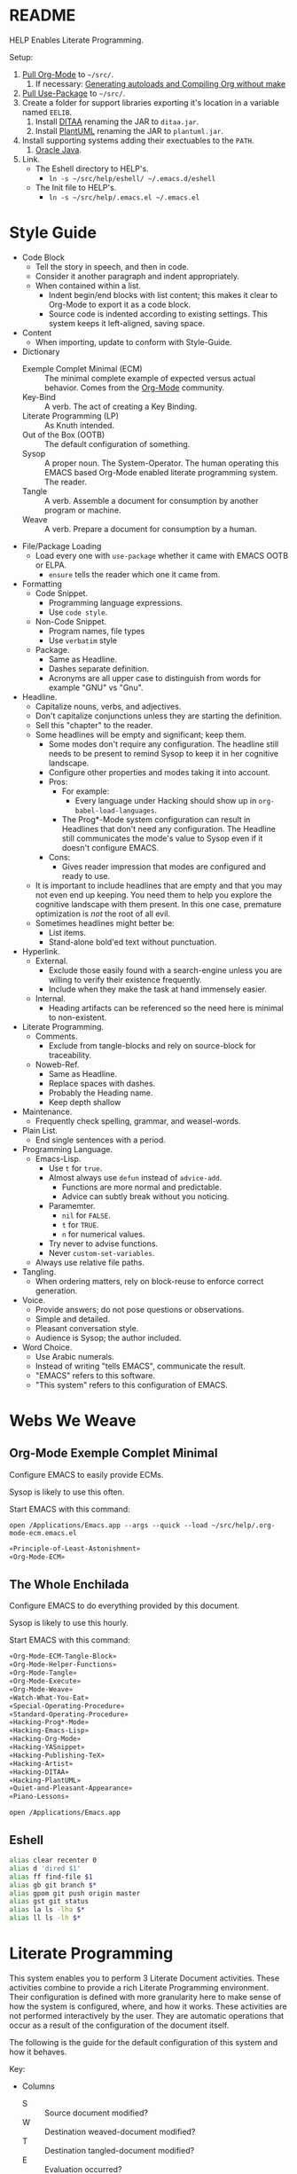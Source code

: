 #+STARTUP: showeverything
#+PROPERTY: results output silent
* README

HELP Enables Literate Programming.

Setup:

1) [[http://orgmode.org/][Pull Org-Mode]] to =~/src/=.
   1) If necessary: [[http://orgmode.org/worg/org-hacks.html][Generating autoloads and Compiling Org without make]]
2) [[https://github.com/jwiegley/use-package][Pull Use-Package]] to =~/src/=.
3) Create a folder for support libraries exporting it's location in a variable
   named =EELIB=.
   1) Install [[http://ditaa.sourceforge.net/][DITAA]] renaming the JAR to =ditaa.jar=.
   2) Install [[http://plantuml.com/][PlantUML]] renaming the JAR to =plantuml.jar=.
4) Install supporting systems adding their exectuables to the =PATH=.
   1) [[https://www.oracle.com/java/index.html][Oracle Java]].
5) Link.
   - The Eshell directory to HELP's.
     - =ln -s ~/src/help/eshell/ ~/.emacs.d/eshell=
   - The Init file to HELP's.
     - =ln -s ~/src/help/.emacs.el ~/.emacs.el=

* Style Guide

- Code Block
  - Tell the story in speech, and then in code.
  - Consider it another paragraph and indent appropriately.
  - When contained within a list.
    - Indent begin/end blocks with list content; this makes it clear to Org-Mode
      to export it as a code block.
    - Source code is indented according to existing settings. This system keeps
      it left-aligned, saving space.
- Content
  - When importing, update to conform with Style-Guide.
- Dictionary
  - Exemple Complet Minimal (ECM) :: The minimal complete example of expected
    versus actual behavior. Comes from the [[http://orgmode.org/worg/org-faq.html][Org-Mode]] community.
  - Key-Bind :: A verb. The act of creating a Key Binding.
  - Literate Programming (LP) :: As Knuth intended.
  - Out of the Box (OOTB) :: The default configuration of something.
  - Sysop :: A proper noun. The System-Operator. The human operating this EMACS
    based Org-Mode enabled literate programming system. The reader.
  - Tangle :: A verb. Assemble a document for consumption by another program or
    machine.
  - Weave :: A verb. Prepare a document for consumption by a human.
- File/Package Loading
  - Load every one with ~use-package~ whether it came with EMACS OOTB or ELPA.
    - ~ensure~ tells the reader which one it came from.
- Formatting
  - Code Snippet.
    - Programming language expressions.
    - Use ~code style~.
  - Non-Code Snippet.
    - Program names, file types
    - Use =verbatim= style
  - Package.
    - Same as Headline.
    - Dashes separate definition.
    - Acronyms are all upper case to distinguish from words for example "GNU"
      vs "Gnu".
- Headline.
  - Capitalize nouns, verbs, and adjectives.
  - Don't capitalize conjunctions unless they are starting the definition.
  - Sell this "chapter" to the reader.
  - Some headlines will be empty and significant; keep them.
    - Some modes don't require any configuration. The headline still needs to be
      present to remind Sysop to keep it in her cognitive landscape.
    - Configure other properties and modes taking it into account.
    - Pros:
      - For example:
        - Every language under Hacking should show up in
          ~org-babel-load-languages~.
      - The Prog*-Mode system configuration can result in Headlines that don't
        need any configuration. The Headline still communicates the mode's
        value to Sysop even if it doesn't configure EMACS.
    - Cons:
      - Gives reader impression that modes are configured and ready to use.
  - It is important to include headlines that are empty and that you may not
    even end up keeping. You need them to help you explore the cognitive
    landscape with them present. In this one case, premature optimization is
    /not/ the root of all evil.
  - Sometimes headlines might better be:
    - List items.
    - Stand-alone bold'ed text without punctuation.
- Hyperlink.
  - External.
    - Exclude those easily found with a search-engine unless you are willing to
      verify their existence frequently.
    - Include when they make the task at hand immensely easier.
  - Internal.
    - Heading artifacts can be referenced so the need here is minimal to
      non-existent.
- Literate Programming.
  - Comments.
    - Exclude from tangle-blocks and rely on source-block for traceability.
  - Noweb-Ref.
    - Same as Headline.
    - Replace spaces with dashes.
    - Probably the Heading name.
    - Keep depth shallow
- Maintenance.
  - Frequently check spelling, grammar, and weasel-words.
- Plain List.
  - End single sentences with a period.
- Programming Language.
  - Emacs-Lisp.
    - Use ~t~ for ~true~.
    - Almost always use ~defun~ instead of ~advice-add~.
      - Functions are more normal and predictable.
      - Advice can subtly break without you noticing.
    - Paramemter.
      - ~nil~ for =FALSE=.
      - ~t~ for =TRUE=.
      - ~n~ for numerical values.
    - Try never to advise functions.
    - Never ~custom-set-variables~.
  - Always use relative file paths.
- Tangling.
  - When ordering matters, rely on block-reuse to enforce correct generation.
- Voice.
  - Provide answers; do not pose questions or observations.
  - Simple and detailed.
  - Pleasant conversation style.
  - Audience is Sysop; the author included.
- Word Choice.
  - Use Arabic numerals.
  - Instead of writing "tells EMACS", communicate the result.
  - "EMACS" refers to this software.
  - "This system" refers to this configuration of EMACS.

* Webs We Weave

** Org-Mode Exemple Complet Minimal
   :PROPERTIES:
   :noweb-ref: Org-Mode-ECM-Tangle-Block
   :tangle:  "./.org-mode-ecm.emacs.el"
   :comments: no
   :END:

Configure EMACS to easily provide ECMs.

Sysop is likely to use this often.

Start EMACS with this command:

=open /Applications/Emacs.app --args --quick --load ~/src/help/.org-mode-ecm.emacs.el=

#+BEGIN_SRC emacs-lisp
«Principle-of-Least-Astonishment»
«Org-Mode-ECM»
#+END_SRC

#+NAME:

** The Whole Enchilada
   :PROPERTIES:
   :tangle:  "./.emacs.el"
   :comments: no
   :END:

Configure EMACS to do everything provided by this document.

Sysop is likely to use this hourly.

Start EMACS with this command:

#+BEGIN_SRC emacs-lisp
«Org-Mode-ECM-Tangle-Block»
«Org-Mode-Helper-Functions»
«Org-Mode-Tangle»
«Org-Mode-Execute»
«Org-Mode-Weave»
«Watch-What-You-Eat»
«Special-Operating-Procedure»
«Standard-Operating-Procedure»
«Hacking-Prog*-Mode»
«Hacking-Emacs-Lisp»
«Hacking-Org-Mode»
«Hacking-YASnippet»
«Hacking-Publishing-TeX»
«Hacking-Artist»
«Hacking-DITAA»
«Hacking-PlantUML»
«Quiet-and-Pleasant-Appearance»
«Piano-Lessons»
#+END_SRC

=open /Applications/Emacs.app=

** Eshell

#+BEGIN_SRC sh :tangle "./eshell/alias" :comments no :eval no
alias clear recenter 0
alias d 'dired $1'
alias ff find-file $1
alias gb git branch $*
alias gpom git push origin master
alias gst git status
alias la ls -lha $*
alias ll ls -lh $*
#+END_SRC

* Literate Programming

This system enables you to perform 3 Literate Document activities. These
activities combine to provide a rich Literate Programming environment. Their
configuration is defined with more granularity here to make sense of how the
system is configured, where, and how it works. These activities are not
performed interactively by the user. They are automatic operations that occur
as a result of the configuration of the document itself.

The following is the guide for the default configuration of this system and how
it behaves.

Key:

- Columns
  - S :: Source document modified?
  - W :: Destination weaved-document modified?
  - T :: Destination tangled-document modified?
  - E :: Evaluation occurred?

| Activity   | S | W | T | E |
|------------+---+---+---+---|
| Tangling   | F | F | T | F |
| Evaluating | T | F | F | T |
| Exporting  | F | T | F | F |

They are separate and distinct operations and are defined as such.

The last logical action is the activity of "Programming". It is a combination of
three 3 activities listed above combined with the configuration of EMACS to do
so. This is an interactive activity performed Sysop. The results of Sysop's
activities are contained within the document. Those contents are input for the
activities here.

** Org-Mode Exemple Complet Minimal
   :PROPERTIES:
   :noweb-ref: Org-Mode-ECM
   :END:

A stable version of Org-Mode is provided OOTB. It's release cycle is tied to
EMACS release cycle. To get hot-fixes, cutting edge features, and easy patch
creation though, you need to use the version from Git.

The [[http://orgmode.org/manual/Installation.html][directions]] of how to run Org-Mode from Git are detailed and clear. The only
thing worth mentioning again is that in order to use *any* version of Org-Mode
other than the one that comes OOTB you *must* load Org-Mode *before* anything else
in your initialization file. This can be surprisingly easy to do! When you get
unexpected Org-Mode behavior be sure to stop and investigate ~org-version~ and
decide whether or not it is what you expect and prepare an ECM if necessary.

Add the Org-Mode core distribution the load path.

#+BEGIN_SRC emacs-lisp
(add-to-list 'load-path "~/src/org-mode/lisp")
#+END_SRC

Add the Org-Mode-Contributions distribution to the load path. The contributions
are critical to and inseparable from the core distribution.

#+BEGIN_SRC emacs-lisp
(add-to-list 'load-path "~/src/org-mode/contrib/lisp")
#+END_SRC

This system allows for single-character alphabetical bullet lists. For Org-Mode
to provide that, the following property must exist before Org-Mode is even
loaded. This configuration must occur here. *Never* remove this from a submitted
ECM.

#+BEGIN_SRC emacs-lisp
(setq org-list-allow-alphabetical t)
#+END_SRC

Load Org-Mode.

#+BEGIN_SRC emacs-lisp
(require 'org)
#+END_SRC

Org-Mode already uses the guillemot for demarcating noweb references, but it
does it using the work-around of just using less-than and greater-than
characters twice. That is fine. Because EMACS supports Unicode just fine though,
configure Org-Mode to use the real symbol. Another option would be to configure
Pretty-Mode. This is in the ECM section because so that I can verify behavior of
my code.

#+BEGIN_SRC emacs-lisp
(setq org-babel-noweb-wrap-start "«")
(setq org-babel-noweb-wrap-end "»")
#+END_SRC

** Helper Functions
   :PROPERTIES:
   :noweb-ref: Org-Mode-Helper-Functions
   :END:

#+BEGIN_SRC emacs-lisp
(defun help/set-org-babel-default-header-args (property value)
  "Easily set system header arguments in org mode.

PROPERTY is the system-wide value that you would like to modify.

VALUE is the new value you wish to store.

Attribution: URL `http://orgmode.org/manual/System_002dwide-header-arguments.html#System_002dwide-header-arguments'"
  (setq org-babel-default-header-args
        (cons (cons property value)
              (assq-delete-all property org-babel-default-header-args))))

(defun help/set-org-babel-default-inline-header-args (property value)
  "See `help/set-org-babel-default-header-args'; same but for inline header args."
  (setq org-babel-default-inline-header-args
        (cons (cons property value)
              (assq-delete-all property org-babel-default-inline-header-args))))

(defun help/comment-or-uncomment ()
  "Comment or uncomment the current line or selection."
  (interactive)
  (cond ((not mark-active) (comment-or-uncomment-region (line-beginning-position)
                                                      (line-end-position)))
        ((< (point) (mark)) (comment-or-uncomment-region (point) (mark)))
        (t (comment-or-uncomment-region (mark) (point)))))

(defun help/save-all-file-buffers (&rest ls)
  "Saves every buffer associated with a file

LS captures arguments when this is used as before advice."
  (interactive)
  (dolist (buf (buffer-list))
    (with-current-buffer buf
      (when (and (buffer-file-name) (buffer-modified-p))
        (save-buffer)))))

(defun describe-thing-in-popup ()
  "Attribution: URL `http://blog.jenkster.com/2013/12/popup-help-in-emacs-lisp.html'."
  (interactive)
  (let* ((thing (symbol-at-point))
         (help-xref-following t)
         (description (with-temp-buffer
                        (help-mode)
                        (help-xref-interned thing)
                        (buffer-string))))
    (popup-tip description
               :point (point)
               :around t
               :height 30
               :scroll-bar t
               :margin t)))

(defun help/kill-other-buffers ()
  "Kill all other buffers."
  (interactive)
  (mapc 'kill-buffer (delq (current-buffer) (buffer-list))))

(defvar help/delete-trailing-whitespace-p t
  "Should trailing whitespace be removed?")

(defun help/delete-trailing-whitespace ()
  "Delete trailing whitespace for everything but the current line.

If `help/delete-trailing-whitespace-p' is non-nil, then delete the whitespace.
This is useful for fringe cases where trailing whitespace is important."
  (interactive)
  (when help/delete-trailing-whitespace-p
    (let ((first-part-start (point-min))
          (first-part-end (point-at-bol))
          (second-part-start (point-at-eol))
          (second-part-end (point-max)))
      (delete-trailing-whitespace first-part-start first-part-end)
      (delete-trailing-whitespace second-part-start second-part-end))))

(defun help/insert-timestamp ()
  "Produces and inserts a full ISO 8601 format timestamp."
  (interactive)
  (insert (format-time-string "%Y-%m-%dT%T%z")))

(defun help/insert-timestamp* ()
  "Produces and inserts a near-full ISO 8601 format timestamp."
  (interactive)
  (insert (format-time-string "%Y-%m-%dT%T")))

(defun help/insert-datestamp ()
  "Produces and inserts a partial ISO 8601 format timestamp."
  (interactive)
  (insert (format-time-string "%Y-%m-%d")))

(defun help/no-control-m ()
  "Aka dos2unix."
  (interactive)
  (let ((line (line-number-at-pos))
        (column (current-column)))
    (mark-whole-buffer)
    (replace-string "
          " "")
    (goto-line line)
    (move-to-column column)))

(defun help/indent-curly-block (&rest _ignored)
  "Open a new brace or bracket expression, with relevant newlines and indent. Src: https://github.com/Fuco1/smartparens/issues/80"
  (newline)
  (indent-according-to-mode)
  (forward-line -1)
  (indent-according-to-mode))

(defun beginning-of-line-dwim ()
  "Toggles between moving point to the first non-whitespace character, and
    the start of the line. Src: http://www.wilfred.me.uk/"
  (interactive)
  (let ((start-position (point)))
    ;; see if going to the beginning of the line changes our position
    (move-beginning-of-line nil)

    (when (= (point) start-position)
      ;; we're already at the beginning of the line, so go to the
      ;; first non-whitespace character
      (back-to-indentation))))

(defun help/lazy-new-open-line ()
  "Insert a new line without breaking the current line."
  (interactive)
  (beginning-of-line)
  (next-line)
  (newline)
  (previous-line))

(defun help/smart-open-line ()
  "Insert a new line, indent it, and move the cursor there.

This behavior is different then the typical function bound to return
which may be `open-line' or `newline-and-indent'. When you call with
the cursor between ^ and $, the contents of the line to the right of
it will be moved to the newly inserted line. This function will not
do that. The current line is left alone, a new line is inserted, indented,
and the cursor is moved there.

Attribution: URL `http://emacsredux.com/blog/2013/03/26/smarter-open-line/'"
  (interactive)
  (move-end-of-line nil)
  (newline-and-indent))

(defun help/insert-ellipsis ()
  "Insert an ellipsis into the current buffer."
  (interactive)
  (insert "…"))

(defun help/insert-noticeable-snip-comment-line ()
  "Insert a noticeable snip comment line (NSCL)."
  (interactive)
  (if (not (bolp))
      (message "I may only insert a NSCL at the beginning of a line.")
    (let ((ncl (make-string 70 ?✂)))
      (newline)
      (previous-line)
      (insert ncl)
      (comment-or-uncomment-region (line-beginning-position) (line-end-position)))))

(progn
  (defvar my-read-expression-map
    (let ((map (make-sparse-keymap)))
      (set-keymap-parent map read-expression-map)
      (define-key map [(control ?g)] #'minibuffer-keyboard-quit)
      (define-key map [up]   nil)
      (define-key map [down] nil)
      map))

  (defun my-read--expression (prompt &optional initial-contents)
    (let ((minibuffer-completing-symbol t))
      (minibuffer-with-setup-hook
          (lambda ()
            (emacs-lisp-mode)
            (use-local-map my-read-expression-map)
            (setq font-lock-mode t)
            (funcall font-lock-function 1))
        (read-from-minibuffer prompt initial-contents
                              my-read-expression-map nil
                              'read-expression-history)))))

(defun my-eval-expression (expression &optional arg)
  (interactive (list (read (my-read--expression ""))
                     current-prefix-arg))
  (if arg
      (insert (pp-to-string (eval expression lexical-binding)))
    (pp-display-expression (eval expression lexical-binding)
                           "*Pp Eval Output*")))

(defun help/util-ielm ()
  "HELP buffer setup for ielm.

Creates enough space for one other permanent buffer beneath it."
  (interactive)
  (split-window-below -20)
  (help/safb-other-window)
  (ielm)
  (set-window-dedicated-p (selected-window) t))

(defun help/util-eshell ()
  "HELP buffer setup for eshell.

Depends upon `help/util-ielm' being run first."
  (interactive)
  (split-window-below -10)
  (help/safb-other-window)
  (eshell)
  (set-window-dedicated-p (selected-window) t))

(defvar help/util-state nil "Track whether the util buffers are displayed or not.")

(defun help/util-state-toggle ()
  "Toggle the util state."
  (interactive)
  (setq help/util-state (not help/util-state)))

(defun help/util-start ()
  "Perhaps utility buffers."
  (interactive)
  (help/util-ielm)
  (help/util-eshell)
  (help/util-state-toggle))

(defun help/util-stop ()
  "Remove personal utility buffers."
  (interactive)
  (if (get-buffer "*ielm*") (kill-buffer "*ielm*"))
  (if (get-buffer "*eshell*") (kill-buffer "*eshell*"))
  (help/util-state-toggle))

(defun help/ielm-auto-complete ()
  "Enables `auto-complete' support in \\[ielm].

Attribution: URL `http://www.masteringemacs.org/articles/2010/11/29/evaluating-elisp-emacs/'"
  (setq ac-sources '(ac-source-functions
                     ac-source-variables
                     ac-source-features
                     ac-source-symbols
                     ac-source-words-in-same-mode-buffers))
  (add-to-list 'ac-modes 'inferior-emacs-lisp-mode)
  (auto-complete-mode 1))

(defun help/uuid-string ()
  "Insert a string form of a UUID."
  (interactive)
  (insert (uuid-to-stringy (uuid-create))))

(defun endless/sharp ()
  "Insert #' unless in a string or comment.

SRC: URL `http://endlessparentheses.com/get-in-the-habit-of-using-sharp-quote.html?source=rss'"
  (interactive)
  (call-interactively #'self-insert-command)
  (let ((ppss (syntax-ppss)))
    (unless (or (elt ppss 3)
                (elt ppss 4))
      (insert "'"))))

(defun help/chs ()
  "Insert opening \"cut here start\" snippet."
  (interactive)
  (insert "--8<---------------cut here---------------start------------->8---"))

(defun help/che ()
  "Insert closing \"cut here end\" snippet."
  (interactive)
  (insert "--8<---------------cut here---------------end--------------->8---"))

(defmacro help/measure-time (&rest body)
  "Measure the time it takes to evaluate BODY.

Attribution Nikolaj Schumacher: URL `https://lists.gnu.org/archive/html/help-gnu-emacs/2008-06/msg00087.html'"
  `(let ((time (current-time)))
     ,@body
     (message "%.06f" (float-time (time-since time)))))

(defun help/create-non-existent-directory ()
  "Attribution URL: `https://iqbalansari.github.io/blog/2014/12/07/automatically-create-parent-directories-on-visiting-a-new-file-in-emacs/'"
  (let ((parent-directory (file-name-directory buffer-file-name)))
    (when (and (not (file-exists-p parent-directory))
               (y-or-n-p (format "Directory `%s' does not exist. Create it?" parent-directory)))
      (make-directory parent-directory t))))

(defun help/occur-dwim ()
  "Call `occur' with a mostly sane default.

Attribution Oleh Krehel (abo-abo): URL `http://oremacs.com/2015/01/26/occur-dwim/'"
  (interactive)
  (push (if (region-active-p)
            (buffer-substring-no-properties
             (region-beginning)
             (region-end))
          (let ((sym (thing-at-point 'symbol)))
            (when (stringp sym)
              (regexp-quote sym))))
        regexp-history)
  (call-interactively 'occur))

(defun help/util-cycle ()
  "Display or hide the utility buffers."
  (interactive)
  (if help/util-state
      (help/util-stop)
    (help/util-start)))

(defun sacha/unfill-paragraph (&optional region)
  "Takes a multi-line paragraph and makes it into a single line of text.

ATTRIBUTION: SRC https://github.com/sachac/.emacs.d/blob/gh-pages/Sacha.org#unfill-paragraph"
  (interactive (progn
                 (barf-if-buffer-read-only)
                 (list t)))
  (let ((fill-column (point-max)))
    (fill-paragraph nil region)))
#+END_SRC

** Tangling
   :PROPERTIES:
   :noweb-ref: Org-Mode-Tangle
   :END:

There is a way to disable property inheritance that speeds up tangling a lot.
This is only for user-defined properties; *not* Org-Mode properties.

The problem is that you lose property inheritance which is unacceptable. Never,
never allow that. Its inconsistent with how Org-Mode works.

#+BEGIN_SRC emacs-lisp
(setq org-babel-use-quick-and-dirty-noweb-expansion nil)
#+END_SRC

*** Comments

Provide as much information as possible in the tangled artifact about the
origin artifact.

#+BEGIN_SRC emacs-lisp
(help/set-org-babel-default-header-args :comments "noweb")
#+END_SRC

*** Padline

~org-babel-tangle-jump-to-org~ requires padded lines. This configuration could
arguably appear in the "Programming" heading because it impacts operation. It
lives here because it *must* occur as part of the Tangling activity so that it
can be used in the Programming activity.

#+BEGIN_SRC emacs-lisp
(help/set-org-babel-default-header-args :padline "yes")
#+END_SRC

*** Noweb

Expand noweb references in source-blocks before:

| Activity   | Expand |
|------------+--------|
| Tangling   | T      |
| Evaluating | T      |
| Exporting  | F      |

This embraces the notion that you are telling the right thing to the
computer and the right thing to the human. By the time you get to exporting, you
ought to refer to the generated document.

#+BEGIN_SRC emacs-lisp
(help/set-org-babel-default-header-args :noweb "no-export")
#+END_SRC

** Evaluating
   :PROPERTIES:
   :noweb-ref: Org-Mode-Execute
   :END:

Org-Mode may evaluate all of the listed languages.

#+BEGIN_SRC emacs-lisp
(org-babel-do-load-languages
 'org-babel-load-languages
 '((calc . t)
   (css . t)
   (dot . t)
   (ditaa . t)
   (emacs-lisp . t)
   (js . t)
   (latex . t)
   (lilypond . t)
   (makefile . t)
   (org . t)
   (perl . t)
   (python . t)
   (plantuml . t)
   (R . t)
   (scheme . t)
   (sh . t)
   (sql . t)))
#+END_SRC

*** Eval

Never evaluate source-blocks or in-line-source-blocks on export.

#+BEGIN_SRC emacs-lisp
(help/set-org-babel-default-header-args :eval "never-export")
(help/set-org-babel-default-inline-header-args :eval "never-export")
#+END_SRC

Be sure to never evaluate in-line-source-blocks on export.

#+BEGIN_SRC emacs-lisp
(setq org-export-babel-evaluate nil)
#+END_SRC

*** Results

This system stores the results of evaluation in the source document. It believes
that the results are critical to the research.

Always display results like you would seem them in a REPL. For source-blocks
this means an =output= display and for in-line-source-blocks it means a =value=
display.

Replace theme each time you evaluate the block.

#+BEGIN_SRC emacs-lisp
(help/set-org-babel-default-header-args :results "output replace")
(help/set-org-babel-default-inline-header-args :results "value replace")
#+END_SRC

** Weaving
   :PROPERTIES:
   :noweb-ref: Org-Mode-Weave
   :END:

Load Htmlize for HTML export. Use it. Use in-line CSS.

#+BEGIN_SRC emacs-lisp
(require 'htmlize)
(setq org-html-htmlize-output-type htmlize-output-type)
(setq htmlize-output-type 'inline-css)
#+END_SRC

Load Beamer for creating reports.

#+BEGIN_SRC emacs-lisp
(require 'ox-beamer)
#+END_SRC

Load Markdown export for system compatibility.

#+BEGIN_SRC emacs-lisp
(require 'ox-md)
#+END_SRC

Make sure that exported files are Unicode UTF-8.
#+BEGIN_SRC emacs-lisp
(setq org-export-coding-system 'utf-8)
#+END_SRC

Do not preserve line-breaks when exporting instead let the destination
format handle it as it sees fit. This doesn't work like I had expected and makes
me wonder what I am confused about here. When I export to HTML text containing
linebreaks no longer has linebreaks. This is what I expect. When I export that
same text to a buffer though, the line breaks are included. Currently I use
=sacha/unfill-paragraph= on that code.
#+BEGIN_SRC emacs-lisp
(setq org-export-preserve-breaks nil)
#+END_SRC

When exporting anything, do not insert the exported content into the kill ring.
#+BEGIN_SRC emacs-lisp
(setq org-export-copy-to-kill-ring nil)
#+END_SRC

By default I never want a table of contents generated. It is so easy to enable
it with a property, it will be fine to turn it off.

#+BEGIN_SRC emacs-lisp
(setq org-export-with-toc nil)
#+END_SRC

On export, maintain the literal spacing as found in the source block. Obviously
this is important for make-files. It is really important everywhere because
anything else would violate the law of least surprise.

#+BEGIN_SRC emacs-lisp
(setq org-src-preserve-indentation t)
#+END_SRC

*** Exports

Always share source blocks and their results. Whether or not to generate a
result for a particular source block is configured per-block. If you don't want
to share a result for a source block then disable storage of results on that
block.

#+BEGIN_SRC emacs-lisp
(help/set-org-babel-default-header-args :exports "both")
#+END_SRC


*** KOMA-Script

I enjoy writing letters. I enjoy reading letters. LaTeX produces letters that
are easy to print and read. Org provides a [[http://orgmode.org/worg/exporters/koma-letter-export.html][KOMA Script exporter]] for [[https://www.ctan.org/pkg/koma-script?lang%3Den][KOMA-script]].
The Org documentation mentions that the user should read the [[http://orgmode.org/cgit.cgi/org-mode.git/plain/contrib/lisp/ox-koma-letter.el][ox-koma-letter.el]]
header documentation.

The [[https://www.ctan.org/pkg/babel?lang%3Den][babel]] packages is mentioned in the Org documentation. The package
documentation explains that it should be used with LaTeX, but not XeTeX. Some
time ago I decided to stick with LaTeX.

Load the KOMA exporter.

#+BEGIN_SRC emacs-lisp
(eval-after-load 'ox '(require 'ox-koma-letter))
#+END_SRC

- Understanding KOMA and how to use it
  - There are 4 ways to set letter metadata, listed "from the most specific to
    the most general" (not sure exactly what this statement means, and the conclusion of my notes tries to make sense of what is really going on here and what is the best way to do things)
    - Org option lines (ORG)
    - Separate Org latex classes (LTX)
    - Emacs Lisp variables (LISP)
    - Letter Class Option files (LCO)
- Notes and thoughts on the ways to use it
  - LTX
    - By following the setup directions, you do this, creating "my-letter" class
    - Familiar and easy if you already know LaTeX
      - At some point in your workflow, you *must* define a class to use, anyway
    - Very easy to do, just define the class template and set =org-koma-letter-default-class=
  - ORG
    - Simple way that makes it very easy to just focus on the document content
    - This metadata takes highest priority in the workflow
      - So you should set your typical defaults in LISP or LCO and customize it
        here. This is exactly what I wanted to know.
      - This lets you do your tweaking in each unique file while relying on the
        most common defaults defined elsewhere
  - LISP
    - Very familiar style of configuring things
  - LCO
    - LCO == Letter Class Option files
    - LCO files are TeX
    - They are included in the generated TeX source code from the letter
    - Gives *full* access to KOMA-Script
      - Big deal, because not everything is exposed through ORG or LISP
      - Also gives full access to any and all TeX and LaTeX code
    - LCO files are a KOMA-Script thing, so they are a LaTeX thing
    -
      #+begin_quote
      Letter metadata set in LCO files overwrites letter metadata set in Emacs
      variables but not letter metadata set in the Org file.
      #+end_quote
    - When you include multiple LCO files, they are evaluated LIFO. Properties
      are set as they first appear, and are not set again. Say you include
      "MyGeneralStuffForAnyLetter.lco" and then include
      "MyStuffSpecificToThisLetter.lco". The specific stuff will get set first.
      Then general stuff will get set last.
      - Surely there is a better way to phrase this. I will work on that.
- Recommendations
  - What is the easiest way to start using KOMA-Script based on what you know
    today?
  - If you don't know any of the approaches
    - Then choose between learning LaTeX and Org
  - If you only know LaTeX
    - Then you will use the LTX/LCO metadata approach
  - If you only know ORG
    - Then you will use the ORG metadata approach
  - If you only know ORG and LISP
    - Then you will use the LISP approach for general metadata and the ORG
      approach specific metadata
  - If you know LTX/LCO, ORG, and LISP
    - Then you have total flexibility
    - The fact is that
      - ORG settings always trump LTX/LCO and LISP
      - LISP settings are a subset of all of the settings available in
        KOMA-Script, so you will always have to fall back to LTX/LCO if you want
        to use unexposed features
      - LCO files are just plain old LaTeX, which you already know
    - So the best thing to do
      - Is to use ORG for letter-specific settings
      - And LTX for general settings
      - Everything is a lot simpler this way because
        - One less metadata approach to keep track of
        - All KOMA-Script features are present
        - Need to learn details of KOMA-Script package anyway

Configure the default class.

[[https://tex.stackexchange.com/questions/102922/how-can-i-get-us-letter-output-from-koma-scripts-scrlttr2-class][This]] post explains how to default the US letter size. That is the likely default
for my printed correspondence.

#+BEGIN_SRC emacs-lisp
(eval-after-load 'ox-koma-letter
  '(progn
     (add-to-list 'org-latex-classes
                  '("my-letter"
                    "\\documentclass[paper=letter, pagesize, fontsize=10pt, parskip]{scrlttr2}
\\usepackage[english]{babel}
\\usepackage[osf]{mathpazo}"))

     (setq org-koma-letter-default-class "my-letter")))
#+END_SRC

There are two formats for the letters: [[http://orgmode.org/w/?p%3Dworg.git%3Ba%3Dblob%3Bf%3Dexporters/koma-letter-new-example.org%3Bh%3D180a9a0e10dd8f7483a67946daf36732c316f821%3Bhb%3D180a9a0e10dd8f7483a67946daf36732c316f821][heading-based]] and [[http://orgmode.org/w/?p%3Dworg.git%3Ba%3Dblob%3Bf%3Dexporters/koma-letter-example.org%3Bh%3De21b8b00c3e895be9dd573d02ea84b08796296a3%3Bhb%3De21b8b00c3e895be9dd573d02ea84b08796296a3][property-based]].

Set up my default LCO files.

#+BEGIN_SRC emacs-lisp
(setq org-koma-letter-class-option-file "UScommercial9 KomaDefault")
#+END_SRC

* Piano Lessons
   :PROPERTIES:
   :noweb-ref: Piano-Lessons
   :END:

** A Fine Cup of EMACS

Every EMACS user ought to have a [[http://shop.fsf.org/product/gnu-emacs-reference-mugs/][Emacs Reference Mug]] at their desk. The mug
invites other users to ask questions. Give the mug as a gift to every user you
know who would benefit from learning EMACS. The mug reminds us all that EMACS is
the perfect configuration of EMACS. It is available on every machine. When you
break your system, you can always fall back to the good and reliable default
EMACS configuration to get your system up and running again. The OOTB
configuration of EMACS is one of the most important system configurations that
you will every find. That is why it is important never to ruin it.

This system wants to maximize accessibility for new users. It wants anyone to be
able to download and use it without surprises. It wants the mug to serve as a
fine reference for anyone to use. It wants to keep things simple and familiar so
that anyone who has learned EMACS OOTB can use it pleasantly and productively.
These goals are essential to configuring the keyboard for this system. This
system will always respect the POLA.

** A Keyboard on Every Desk

The configuration of the keyboard on an EMACS system can completely change the
experience. No keyboard makes it impossible. A Kinesis Ergo makes it feel
really good. Soft keys make it feel soft; hard keys make it feel faster. The
[[http://xahlee.info/kbd/dvorak_and_all_keyboard_layouts.html][layout of letters]] is claimed to make you "more productive" using statistics.
You may even study the statistics of your own writing and choose a layout
optimized for you. The ways to configure your keyboard are limitless because
everyone is unique. How to get the best configuration tips for your system? Do
what works for everyone.

Choose a keyboard that will satisfy 80% of EMACS users using 80% of the
keyboards out there. Make this system easy to use on any one of those keyboards.
Make this system easy to use in English. Make this system easy to use with
average hand strength using two hands. These goals are essential to configuring
the keyboard for this system.

** A Display with Every Keyboard

Every system requires an output. You have two options. The first is a terminal
that only displays characters. The second is a display that provides detailed
graphics. "Display" is the EMACS term for a GUI.

Some users prefer the former. Some users prefer the latter. Some users prefer to
use a $4000USD machine to emulate the latter. Both are good options.

This system is configured to work pleasantly for either type of output.

** A Full Pot of EMACS on Every Desk

*** Keyboard Layout & Operation

- Use QWERTY layout.
  - Everyone knows it.
  - Easy to learn.
  - Available on every keyboard.
  - Inexpensive.
  - When graduation time comes, plenty of great alternatives available like
    DVORAK and Colemak.
- Keep hands in home position as much as possible.
  - Every finger is strong in the home position so RSI reduced.
  - Single key presses are easy there.
- Table-bang the shift, caps-lock and enter keys.
  - Table-bang is a position of your hand. Make it by:
    - Starting with your hands in the home position.
    - Make a "high-five" with both of them parallel to the keyboard.
    - Turn your left hand counter-clockwise and right hand clockwise to make
      them perpendicular to the keyboard.
    - Squeeze all of your fingers together.
    - Push the keys using the side of your Pinky.
    - In this position you are using the strength of all of your fingers.
  - Never use those key using your Pinky alone.
  - Practice depends 100% on user-discipline.
- Try to achieve balance with meta keys.
  - Provide same key of each side of the keyboard.
- Be conscious of key operations [[http://ergoemacs.org/emacs/emacs_key_notation_return_vs_RET.html][on different outputs]].
  - Always provide both.
  - Note what is getting stomped on.
  - For return bind to:
    - =RET= in the terminal.
    - =<return>= in the GUI.
  - Also for tab =TAB= vs =C-i=.
  - Also for escape =ESC= vs =C-[=

*** Understanding Your Cognitive Landscape.

You operate within a cognitive landscape. Every moment you are in a single
=place=. While residing in each =place= you perform logically related =activities=.
Activities facilitate logical actions like modification within that =place=.
Modifications are performed objects. Objects include things like the contents of
a buffer, contents of memory, or the file that backs a buffer. While performing
those =activities= there is a logical sense of "flow". That should never be
interrupted. Usually an interruption occurs when you are going to go to a new
=place=. The =distance= between =places= is measured in the similarity between the
=actions= that you find there. As you develop these ides it will be obvious where
key-bindings should go

*** Key-Bindings Take You to Places to Perform Activities

OOTB you wil be visiting many =places= and performing many =activities=. EMACS comes
with a good configuration that minimizes =distance=. This isn't worth changing.
You can use EMACS for a lifetime without ever having to customize any of the
key-bindings. This is what lets anyone use your system. This is what lets you
use the system with =-Q= when you break it. You need to decide if you every want
to alter the default configuration. This system does not want to. It wants to
keep EMACS true to EMACS and your hands happy. To satisfy those goals the
following practices were defined.

- 99.999% of the time never bind to the =C= or =M= name-space.
  - They are for system key-bindings. You can break them. Don't.
  - In theory =C-c= is the "user name-space" but packages stomp on this all of the
    time anyway so don't use it.
  - Some bindings are just too valuable to pass up:
    - =C-;=
      - Your hands are in the home position already.
    - Every modifier key with return.
- Never bind to =F= keys.
  - They are a painful stretch on most keyboards.
  - Some require a lone Pinky with is worse.
  - Most operating systems bind actions to them OOTB anyway.
  - EMACS comes with key-bindings OOTB.
- Don't try to set up a Hyper-key.
- Use shift as a name-space expansion vehicle.
  - Shift doubles every name-space in which you use it.
  - Use cautiously, not every name-space vehicle supports it.
- About the =s= (super) name-space.
  - In theory it is the best place for user-defined key-bindings because
    EMACS OOTB uses =C= and =M= completely leaving =s= mostly open.
  - In practice =C= and =M= are running out of space because there are a lot of
    new packages being added to EMACS. Most new packages are binding key
    in the =s= name-space.
  - This system reserves =s= completely for Sysop.

These practices say nothing about the =places= or =activities= that you choose to
peform. The practices only look at the key-binding configuration. There are a
limited number of keys on a keyboard and there are physical limitations on your
hands. Along with the previous assuptions it may look like there are less.
Fortunately it just looks that way and it isn't true. There are a lot of
powerful ways to "go places" with EMACS. The next heading contains my attempt.

*** How to Get There Pleasantly and Quickly

You need to learn how to use EMACS. You need to develop a personal preference.
You need to develop an idea of =places= and =activities= and =distance=. The following
headings are delineated by breaks in flow.

The examples try to talk about doing those things and do it by exploring:

- "going places to do things".
- "how quickly I will get there and how long I will be there"
- "how quickly I want to go somewhere else".

They were initially described by the properties:

- Actions :: The number of related actions in that place.
- Expertise :: The level of skill and speed with which you are performing the
  activity.
- Relationship :: How closely those activities are related in the current place.
- Frequency :: How many times you perform these actions when you here.

The relationship between "doing those things" and those 4 properties is still
unclear and being explored.

**** =s=
      :PROPERTIES:
      :Actions:          High
      :Expertise:        High
      :Relationship:     High
      :Frequency:        High
      :END:

- =Actions= here are for the =place= inside of the buffer itself. They are for
  immediate acting upon the contents of the buffer. They are logically
  related, used frequently, and likely to be memorized.
- When you come here, you are likely to stay for some time before getting
  out.
- Only use single key bindings; anything more may be a new logical
  name-space and may use a Hydra.
- Split the home sides of the keyboard in half.
- The left side of the keyboard should be use for operations common to
  every mode.
  - For example ~goto-line~ and ~ispell~.
  - It has 15 bindings available; 20 if you use 1-5. 40 if you shift them.
- The right side of the keyboard should be used operations specific to the
  current major mode.
  - For example in Org-Mode navigating between source-blocks and
    evaluating them.
  - It has 19 bindings available; 26 if you use 6-=. 52 if you shift them.

For example, in Org-Mode:

- I traverse the entire document very quickly with
  ~org-babel-previous-src-block~ and and ~org-babel-next-src-block.~
- I execute source-blocks.
- I edit source-blocks.

Every activity is related to reading, modifying, executing, and tangling code.

**** =Key-Chord=

Key-Chord is intriguing because it works on every keyboard. It is powerful
because it can you bring you to any =place= easily. It is good for taking you
places in two differnt kinds of scenarios.

One example is grammar-checking. There are a few ways to do that. I don't
remember them all. In a given mode I want to see a list of all the ways.
I really just want to see all of the stuff that I value for a given mode and
don't use frequently.

Another example are things that I value for a mode and use a lot but are not
logically related to other activities in that place. For example moving the
mark around and going to lines are performed a lot so they need to be done
quickly and left. This is a place where key-chords and the shift modifier are
a fast and intuitive way to go places.

***** Single-Key Key-Chord Name-Space.
      :Actions:          High
      :Expertise:        Low
      :Frequency:        High
      :Relationship:     Low

- Nice if you don't mind hitting the same key twice.
- You will use come here often, perform your single =action=, and be done
  and leave very frequently and quickly.
- Using alphabetical characters always results in unpleasant surprises.
- Harder for breakage but it still occurs.
  - =#FF= color code.
  - =cc= carbon copy.
  - JJ nick-name.
- Symbols are more likely to be safer bets.
  - Only use the symbols.
    - 8 if you use rows 3-4; 16 if you shift.
    - Fifth row has 13; 26 with shift.
- Good vehicle to reach a Hydra.

***** Two-Key Key-Chord Name-Space.
      :Actions:          Low
      :Expertise:        High
      :Frequency:        High
      :Relationship:     Low

- Very attractive.
- Nice if you don't like hitting the same key twice.
- Easy to use all fingers.
  - Finger strength is not an issue here; use any of them.
- Unexpected breakage very easy.
  - =cd= in ~=eshell=~.
- Use sparingly.
- Not worth analyzing ideal combinations; just use it and see if it
  doesn't break.
- Bringing over existing bindings. They are all for every mode so I will
  keep it that way.

**** =Hydra=
      :PROPERTIES:
      :Actions:          High
      :Expertise:        Low
      :Frequency:        Low
      :Relationship:     High
      :END:

- Sometimes you want to do something in a =place= but you aren't sure what
  and you aren't sure where you will go next from there. For example you
  might want to perform an Org-Mode =action= that is important but you don't
  really use much. For example exporting to HTML might not be common for
  you but you value.
- =Hydras= can be used for very related actions too. The difference between
  the =s= name-space is the distance between them and where you are now.
  In the =s= namespace you go there very quickly. For =Hydras= sometimes you
  can get the fast and sometimes more slowly. They are complementary to
  every name-space.

For example, in Org-Mode I am still learning about functions and haven't used
them much and forget their names. It is faster to put them in a Hydra. If they
get used a lot, I will add them to =s=.

*** Building Your Own Keyboard

As your mastery of EMACS grows so too will your desire to build your own
keyboard. It is natural. As you explore various dimensions of expression you
will have a lot of fun. You will act more quickly and skillfully. Even with the
goals of this system in place the desire grows.

3D printing is one area worth exploring. A lot of EMACS users design and print
their own custom keyboards. That looks very fun. [[http://scripts.sil.org/cms/scripts/page.php?site_id%3Dnrsi&id%3Dukelele][Ukulele]] is softer way to
explore your keyboard. Reading its user manual is important. It contains ideas
about stack-able-environments for bindings. You may use Ukulele or Hydras to do
the same thing. [[https://pqrs.org/osx/karabiner/][Karabiner]] is a nice way to re-map your keys. It's easiest
adjustment is to make return act as return when pressed alone and as control
when pressed with another key. That introduces a symmetry to your keyboard which
can be helpful. All of those dimensions are worth exploring.

When I explored them I felt that they led me further away from the majority of
users. Every time explored a different key-mapping (not key-binding) it reduced
accessibility for new users. Each time I tried to work around that hiccup. The
last pursuit was =;= and space.

It would be great to set up your keyboard with the meta keys on the bottom
like this:

#+BEGIN_EXAMPLE
+---------------------------------------+
| +-----+                       +-----+ |
| |RET  |                       |  RET| |
| +-----+                       +-----+ |
| +------+                     +------+ |
| |SHIFT |                     | SHIFT| |
| +------+                     +------+ |
|        +-+ +-+ +-----+ +-+ +-+        |
|        |s| |M| |C/spc| |M| |s|        |
|        +-+ +-+ +-----+ +-+ +-+        |
|                                       |
+---------------------------------------+
#+END_EXAMPLE

Karabiner was too slow for my typing speed though. It [[https://www.reddit.com/r/emacs/comments/38qllb/karabiner_space_as_control/][happens]]. It seemed like a
minimal change to use Ukelele to:

- Make space send =C=
- Make =;= send space
- Make ='= a dead key
  - In it's dead key state make
    - =;= \rarr =;=
    - =:= \rarr =:=
    - ='= \rarr ='=
    - ="= \rarr ="=

The trouble is that it violates the POLA. Therefore, I left it alone and stuck
with a simple "Get C on both sides".

That has worked out very well. It is very easy to do on every operating system.
It holds true to the values of this system. When you develop an idea of =places= and
how often you go there the key-mapping becomes more obvious. Make it easy to get
to key-bindings that take you to familiar places. For this system it is the home
keys, =s=, and =key-chord=. Make those keys more easily accessible. =C= and =M= often
have symmetric-definitions. =s= and =SHIFT= also often have symmetric definitions in
this system (mostly through Key-Chords). Therefore those key-mappings are kept
close together

#+BEGIN_EXAMPLE
+---------------------------------------+
| +-----+                       +-----+ |
| |s    |                       |s/ret| |
| +-----+                       +-----+ |
| +------+                     +------+ |
| |SHIFT |                     | SHIFT| |
| +------+                     +------+ |
|        +-+ +-+ +-----+ +-+ +-+        |
|        |M| |C| |spc  | |C| |M|        |
|        +-+ +-+ +-----+ +-+ +-+        |
|                                       |
+---------------------------------------+
#+END_EXAMPLE

** Take a Sip

Because Use-Package is used in this system, the binding definitions often live
in the call itself.

*** Left Side

**** 4

#+BEGIN_SRC emacs-lisp
(global-set-key (kbd "s-w") #'imenu)
#+END_SRC

**** Unsorted

VC activities.

#+BEGIN_SRC emacs-lisp
(define-prefix-command 'help/vc-map)
(global-set-key (kbd "s-r") #'help/vc-map)
(define-key help/vc-map "e" #'help/safb-vc-ediff)
(define-key help/vc-map "d" #'help/safb-vc-diff)
(define-key help/vc-map "u" #'help/safb-vc-revert)
(global-set-key (kbd "s-f") #'help/safb-help-vc-next-action)
#+END_SRC

Go to a line.

#+BEGIN_SRC emacs-lisp
(key-chord-define-global "fg" #'goto-line)
#+END_SRC

Pop the mark back.

#+BEGIN_SRC emacs-lisp
(key-chord-define-global "FG" #'pop-to-mark-command)
#+END_SRC

Do the /right thing/ for getting to the start of the line.

#+BEGIN_SRC emacs-lisp
(global-set-key (kbd "C-a") #'beginning-of-line-dwim)
#+END_SRC

Occur has 3 cases. I like to use it to explore the unknown.

#+BEGIN_SRC emacs-lisp
(global-set-key (kbd "M-s p") 'help/occur-dwim)
#+END_SRC

Simpler buffer movement.

#+BEGIN_SRC emacs-lisp
(key-chord-define-global "fv" #'help/safb-other-window)
#+END_SRC

Toggle utility buffers ("logical F" key, so left side; "logical J" key on
right).

#+BEGIN_SRC emacs-lisp
(key-chord-define-global "f9" #'help/util-cycle)
#+END_SRC

Hide and show code blocks.

#+BEGIN_SRC emacs-lisp
(global-set-key (kbd "s-b") 'hs-toggle-hiding)
#+END_SRC

***  Left & Right Side

#+BEGIN_SRC emacs-lisp
(key-chord-define-global "qi" #'help/comment-or-uncomment)
#+END_SRC

Make =ispell= accessible.

#+BEGIN_SRC emacs-lisp
(key-chord-define-global "qp" #'ispell)
(key-chord-define-global "qo" #'ispell-word)
#+END_SRC

Writegood too.

#+BEGIN_SRC emacs-lisp
(key-chord-define-global "wm" #'writegood-mode)
(key-chord-define-global "wl" #'writegood-grade-level)
(key-chord-define-global "wz" #'writegood-reading-ease)
#+END_SRC

Use the default Langtool bindings.

#+BEGIN_SRC emacs-lisp
(define-prefix-command 'help/langtool-map)
(key-chord-define-global "qk" #'help/langtool-map)
(define-key help/langtool-map "c" #'langtool-check-buffer)
(define-key help/langtool-map "C" #'langtool-correct-buffer)
(define-key help/langtool-map "j" #'langtool-goto-previous-error)
(define-key help/langtool-map "k" #'langtool-show-message-at-point)
(define-key help/langtool-map "l" #'langtool-goto-next-error)
(define-key help/langtool-map "q" #'langtool-check-done)
#+END_SRC

*** Right Side

Try to reserve the right side for mode-specific activities.

*** Exceptions

Return.

Do smart new line inside, indenting given the mode.

#+BEGIN_SRC emacs-lisp
(help/not-on-gui (global-set-key (kbd "s-RET") #'help/smart-open-line))
(help/on-gui (global-set-key (kbd "s-<return>") #'help/smart-open-line))
#+END_SRC

Scroll the whole buffer by one line keeping the cursor with it.

#+BEGIN_SRC emacs-lisp
(global-set-key (kbd "M-n") (kbd "C-u 1 C-v"))
(global-set-key (kbd "M-p") (kbd "C-u 1 M-v"))
#+END_SRC

Use a nicer =eval-expression= approach.

#+BEGIN_SRC emacs-lisp
(global-set-key (kbd "s-:") #'my-eval-expression)
#+END_SRC

#+BEGIN_SRC emacs-lisp
(global-set-key (kbd "s-C-n") #'next-line)
(global-set-key (kbd "C-n") #'next-logical-line)
(global-set-key (kbd "s-C-p") #'previous-line)
(global-set-key (kbd "C-p") #'previous-logical-line)
#+END_SRC

* Special Operating Procedure
   :PROPERTIES:
   :noweb-ref: Special-Operating-Procedure
   :END:

The following code and packages are special to this configuration. They provide
critical functionality for configuring the rest of the system. They provide
ideas that make the entire system usable, productive, expressive, and fast.

** Display

Make it easy to conditionally evaluate code when running with a graphical
display.

#+BEGIN_SRC emacs-lisp
(defmacro help/on-gui (statement &rest statements)
  "Evaluate the enclosed body only when run on GUI."
  `(when (display-graphic-p)
     ,statement
     ,@statements))

(defmacro help/not-on-gui (statement &rest statements)
  "Evaluate the enclosed body only when run on GUI."
  `(when (not (display-graphic-p))
     ,statement
     ,@statements))

#+END_SRC

** Keyboard

Key-Chord mode is amazing. Piano-Lessons shows you how.

#+BEGIN_SRC emacs-lisp
(use-package key-chord
  :ensure t
  :config
  (key-chord-mode t)
  (setq key-chord-two-keys-delay 0.1))
#+END_SRC

Echo keystrokes immediately.

#+BEGIN_SRC emacs-lisp
(setq echo-keystrokes 0.02)
#+END_SRC

** Libraries

Dash is nice to use.

#+BEGIN_SRC emacs-lisp
(use-package dash
  :ensure t
  :config
  (dash-enable-font-lock))
(use-package dash-functional
  :ensure t)
#+END_SRC

F is nice to use.

#+BEGIN_SRC emacs-lisp
(use-package f
  :ensure t)
#+END_SRC

S is nice to use.

#+BEGIN_SRC emacs-lisp
(use-package s
  :ensure t)
#+END_SRC

Generate a UUID.

#+BEGIN_SRC emacs-lisp
(use-package uuid
  :ensure t)
#+END_SRC

** Modeline

Reduce information about modes in the Modeline.

#+BEGIN_SRC emacs-lisp
(use-package diminish)
#+END_SRC

Show the file size.

#+BEGIN_SRC emacs-lisp
(size-indication-mode)
#+END_SRC

Show the column number.

#+BEGIN_SRC emacs-lisp
(column-number-mode t)
#+END_SRC

** OSX

Make it easy to evaluate code only when running on OSX.

#+BEGIN_SRC emacs-lisp
(defmacro help/on-osx (statement &rest statements)
  "Evaluate the enclosed body only when run on OSX."
  `(when (eq system-type 'darwin)
     ,statement
     ,@statements))
#+END_SRC

Pull in the =ENVIRONMENT= variables because the GUI version of EMACS does not.

#+BEGIN_SRC emacs-lisp
(help/on-osx
 (use-package exec-path-from-shell
   :ensure t
   :config
   (exec-path-from-shell-initialize)))
#+END_SRC

Configure the meta keys.

Enable the =super= key-space.

#+BEGIN_SRC emacs-lisp
(help/on-osx
 (setq mac-control-modifier 'control)
 (setq mac-command-modifier 'meta)
 (setq mac-option-modifier 'super))
#+END_SRC

EMACS dialogues don't work OSX. They lock up EMACS.

This is a known issue. [[https://superuser.com/questions/125569/how-to-fix-emacs-popup-dialogs-on-mac-os-x][Here]] is the solution.

#+BEGIN_SRC emacs-lisp
(help/on-osx
 (defun help/yes-or-no-p (orig-fun &rest args)
   "Prevent yes-or-no-p from activating a dialog."
   (let ((use-dialog-box nil))
     (apply orig-fun args)))
 (advice-add 'yes-or-no-p :around #'help/yes-or-no-p)
 (advice-add 'y-or-n-p :around #'help/yes-or-no-p))
#+END_SRC

** Windows

Make it easy to evaluate code only when running on Windows.

#+BEGIN_SRC emacs-lisp
(defmacro help/on-windows (statement &rest statements)
  "Evaluate the enclosed body only when run on Microsoft Windows."
  `(when (eq system-type 'windows-nt)
     ,statement
     ,@statements))
#+END_SRC

Provide the proper shell.

#+BEGIN_SRC emacs-lisp
(help/on-windows
 (setq shell-file-name "cmdproxy.exe"))
#+END_SRC

Enable the =super= key-space.

#+BEGIN_SRC emacs-lisp
(help/on-windows
 (setq w32-lwindow-modifier 'super)
 (setq w32-rwindow-modifier 'super))
#+END_SRC

* Standard Operating Procedure
   :PROPERTIES:
   :noweb-ref: Standard-Operating-Procedure
   :END:

Configure EMACS to maximum utility.

** Buffer

Maintain buffers across sessions. Desktop-Save-Mode persists very part of the
buffer. If you upgrade a package that uses buffer-variables that have changed
you may get unexpected behavior. Close all buffers and open them again after
making such breaking changes.

#+BEGIN_SRC emacs-lisp
(desktop-save-mode t)
(setq desktop-restore-eager 10)
#+END_SRC

Provide expected "Undo" functionality.

#+BEGIN_SRC emacs-lisp
(use-package undo-tree
  :ensure t
  :config
  (global-undo-tree-mode 1)
  :diminish undo-tree-mode)
#+END_SRC

Ensure that buffers do not end with a new line. This is the decision of Sysop.
This is important to YASnippets and Source-Blocks. Doing so would violate POLA.

#+BEGIN_SRC emacs-lisp
(setq require-final-newline nil)
#+END_SRC

If you are on the end of a line, and go up or down, then go to the end of
line on that new line. Do not account for anything special about the character
there.

#+BEGIN_SRC emacs-lisp
(setq track-eol t)
(setq line-move-visual nil)
#+END_SRC

Take the cursor with scroll activities.

#+BEGIN_SRC emacs-lisp
(setq scroll-preserve-screen-position t)
#+END_SRC

More easily visualize tabular data. Considered to non-subjective.

#+BEGIN_SRC emacs-lisp
(use-package stripe-buffer
  :ensure t)
#+END_SRC

End sentences with a single space.

#+BEGIN_SRC emacs-lisp
(setq sentence-end-double-space nil)
#+END_SRC

Ban white-space at end of lines, globally.

#+BEGIN_SRC emacs-lisp
(add-hook #'before-save-hook #'help/delete-trailing-whitespace)
#+END_SRC

Intelligently select the current char, then word, then object, then block,
then document.

#+BEGIN_SRC emacs-lisp
(use-package expand-region
  :ensure t
  :config
  (global-set-key (kbd "s-d") #'er/expand-region))
#+END_SRC

80 characters is wide enough for most documents.

#+BEGIN_SRC emacs-lisp
(setq help/column-width 80)
#+END_SRC

** Code Folding

#+BEGIN_SRC emacs-lisp
(use-package hideshow
  :config
  (setq hs-hide-comments-when-hiding-all t)
  (setq hs-isearch-open t)
  (defun display-code-line-counts (ov)
    "Displaying overlay content in echo area or tooltip"
    (when (eq 'code (overlay-get ov 'hs))
      (overlay-put ov 'help-echo
                   (buffer-substring (overlay-start ov)
                                     (overlay-end ov)))))
  (setq hs-set-up-overlay #'display-code-line-counts)
  (defun help/goto-line (&rest args)
    "How do I get it to expand upon a goto-line? hideshow-expand affected block when using goto-line in a collapsed buffer."
    (save-excursion
      (hs-show-block)))
  (advice-add #'goto-line :after #'help/goto-line)
  :diminish hs-minor-mode)
#+END_SRC

** Colors

Colorize color names.

Rainbow-Mode handles most major modes color definitions as expected.

#+BEGIN_SRC emacs-lisp
(use-package rainbow-mode
  :ensure t
  :config
  :diminish rainbow-mode)
#+END_SRC

** Evaluation

#+BEGIN_SRC emacs-lisp
(setq-default eval-expression-print-level nil)
#+END_SRC

Allow most commands.

#+BEGIN_SRC emacs-lisp
(put 'upcase-region 'disabled nil)
(put 'downcase-region 'disabled nil)
(put 'narrow-to-region 'disabled nil)
#+END_SRC

** Encryption

Easy to use file-based AES encryption.

#+BEGIN_SRC emacs-lisp
(add-to-list 'load-path (getenv "CCRYPT"))
(use-package ps-ccrypt)
#+END_SRC

** Eshell

Provide a cross-platform command line shell that is a first-class EMACS citizen.

Commands input in eshell are delegated in order to an alias, a built in command,
an Elisp function with the same name, and finally to a system call. Semicolons
separate commands. =which= tells you what implementation will satisfy the call
that you are going to make. The flag =eshell-prefer-lisp-functions= does what it
says. =$$= is the result of the last command. Aliases live in
=eshell-aliases-file=. History is maintained and expandable. =eshell-source-file=
will run scripts. Since Eshell is not a terminal emulator, you need to configure
it for any commands that need to run using a terminal emulator by adding it to
to =eshell-visual-commands=.

#+BEGIN_SRC emacs-lisp
(setq eshell-prefer-lisp-functions nil
      eshell-cmpl-cycle-completions nil
      eshell-save-history-on-exit t
      eshell-cmpl-dir-ignore "\\`\\(\\.\\.?\\|CVS\\|\\.svn\\|\\.git\\)/\\'")

(eval-after-load 'esh-opt
  '(progn
     (use-package em-cmpl)
     (use-package em-prompt)
     (use-package em-term)
     (setenv "PAGER" "cat")
     (add-hook 'eshell-mode-hook
               (lambda ()
                 (message "Welcome to Eshell.")
                 (setq pcomplete-cycle-completions nil)))
     (add-to-list 'eshell-visual-commands "ssh")
     (add-to-list 'eshell-visual-commands "tail")
     (add-to-list 'eshell-command-completions-alist
                  '("tar" "\\(\\.tar|\\.tgz\\|\\.tar\\.gz\\)\\'"))))
#+END_SRC

Configure a =PS1= like prompt.

#+BEGIN_SRC emacs-lisp
(setq eshell-prompt-regexp "^.+@.+:.+> ")
(setq eshell-prompt-function
      (lambda ()
        (concat
         (user-login-name)
         "@"
         (system-name)
         ":"
         (eshell/pwd)
         "> ")))
#+END_SRC

** File Based System

This system uses artifacts stored in files. It tries to persist file-stores
every chance it gets without interrupting the user's flow. Flow is important.

Don't create backup files. Instead Git for versioning

Automatically back file-stores if no activity has occurred.

#+BEGIN_SRC emacs-lisp
(setq auto-save-default t)
(setq make-backup-files nil)
(setq auto-save-visited-file-name t)
(setq auto-save-interval 0)
(setq auto-save-timeout (* 60 5))
#+END_SRC

Backup file-stores when the frame loses focus.

#+BEGIN_SRC emacs-lisp
(add-hook 'focus-out-hook #'help/save-all-file-buffers)
#+END_SRC

Backup file-stores before the system exits.

#+BEGIN_SRC emacs-lisp
(advice-add #'save-buffers-kill-terminal :before #'help/save-all-file-buffers)
#+END_SRC

Always keep buffers in-sync with changes in-file.

#+BEGIN_SRC emacs-lisp
(global-auto-revert-mode 1)
#+END_SRC

Save all file befores before common activities. Functions are easier to
use than advice.

#+BEGIN_SRC emacs-lisp
(defun help/safb-help-vc-next-action ()
  (interactive)
  (help/save-all-file-buffers)
  (help/vc-next-action))

(defun help/safb-vc-ediff ()
  (interactive)
  (help/save-all-file-buffers)
  (vc-ediff nil))

(defun help/safb-vc-diff ()
  (interactive)
  (help/save-all-file-buffers)
  (vc-diff nil))

(defun help/safb-vc-revert ()
  (interactive)
  (help/save-all-file-buffers)
  (vc-revert))

(defun help/safb-magit-status ()
  (interactive)
  (help/save-all-file-buffers)
  (magit-status))

(defun help/safb-org-babel-tangle ()
  (interactive)
  (help/save-all-file-buffers)
  (let ((start (current-time)))
    (message (concat "org-babel-tangle BEFORE: <"
                     (format-time-string "%Y-%m-%dT%T%z")
                     ">"))
    (org-babel-tangle)
    (let* ((dur (float-time (time-since start)))
           (msg (format "Tangling complete after: %.06f seconds" dur)))
      (message (concat "org-babel-tangle AFTER: <"
                       (format-time-string "%Y-%m-%dT%T%z")
                       ">"))
      (message msg)
      (help/on-gui (alert msg :title "org-mode")))))

(defun help/safb-other-window ()
  (interactive)
  (help/save-all-file-buffers)
  (other-window 1))

(defun help/safb-org-edit-src-code ()
  (interactive)
  (help/save-all-file-buffers)
  (org-edit-src-code))

(defun help/safb-help/org-edit-src-code-plus-name ()
  (interactive)
  (help/save-all-file-buffers)
  (help/org-edit-src-code-plus-name))

(defun help/safb-org-export-dispatch ()
  (interactive)
  (help/save-all-file-buffers)
  (org-export-dispatch))

(defun help/safb-TeX-command-master (&optional arg)
  (interactive)
  (help/save-all-file-buffers)
  (TeX-command-master arg))
#+END_SRC

Selection:

- Don't perform on frequent keys like enter and line navigation.

Future candidates:

- avy jump
- dired
- eshell
- ess-rdired
- eval-defun
- eval-region
- help/newline
- goto-line
- ido-switch-buffer
- ielm
- ispell
- ispell-word
- langtool-check-buffer
- newline-and-indent
- next-line
- org-edit-src-exit
- org-return
- pop-to-mark-command
- previous-line
- sp-newline
- with-current-buffer
- writegood-mode

Try to visit a non-existent file and get prompted to create its parent
directories.

#+BEGIN_SRC emacs-lisp
(add-to-list 'find-file-not-found-functions #'help/create-non-existent-directory)
#+END_SRC

** File-system/directory management (Console)

You can use the usual machinery to work with the files. Highlight a region
and operation selections occur for all files in that region. Commands are
scheduled, and then executed, upon your command. Files can be viewed in modify
or read-only mode, too. There is an idea of =mark= in files, which is to select
them and perform operations on the marked files. There are helper methods for
most things you can think if like directories or modified-files or whatever,
meaning you can use regexen to mark whatever you like however you like. If that
suits you, then don't be afraid of using the regular expression builder
that is built into EMACS. Bulk marked file operations include additionally
copying, deleting, creating hard links to, renaming, modifying the mode,
owner, and group information, changing the time-stamp, listing the marked
files, compressing them, decrypting, verifying and signing, loading or byte
compiling them (Lisp files).

=g= updates the current buffer; =s= orders the listing by alpha or date-time.

=find-name-dired= beings the results back into Dired, which is nifty.

Wdired lets you modify files directly via the UI, which is interesting. Image-Dired
lets you do just that.

=+= creates a new directory. =dired-copy-filename-as-kill= stores the list of
files you have selected in the kill ring. =dired-compare-directories= lets you
perform all sorts of directory comparisons, a handy tool that you need once in
a while but definitely do need.
#+BEGIN_SRC emacs-lisp
(defun help/dired-copy-filename ()
  "Push the path and filename of the file under the point to the kill ring.
  Attribution: URL `https://lists.gnu.org/archive/html/help-gnu-emacs/2002-10/msg00556.html'"
  (interactive)
  (message "Added %s to kill ring" (kill-new (dired-get-filename))))
(defun help/dired-copy-path ()
  "Push the path of the directory under the point to the kill ring."
  (interactive)
  (message "Added %s to kill ring" (kill-new default-directory)))
(setq dired-listing-switches "-alh")
(setq dired-recursive-deletes 'top)
(use-package dired-details+
  :ensure t)
(setq-default dired-details-hidden-string "")
(defun help/dired-mode-hook-fn ()
  "HELP dired customizations."
  (local-set-key "c" 'help/dired-copy-filename)
  (local-set-key "]" 'help/dired-copy-path)
  (diff-hl-dired-mode)
  (load "dired-x")
  (turn-on-stripe-buffer-mode)
  (stripe-listify-buffer))
(add-hook #'dired-mode-hook #'help/dired-mode-hook-fn)
#+END_SRC

Try to guess the target directory for operations.
#+BEGIN_SRC emacs-lisp
(setq dired-dwim-target t)
#+END_SRC

Use EMACS =ls=.
#+BEGIN_SRC emacs-lisp
(help/on-osx
 (setq ls-lisp-use-insert-directory-program nil)
 (use-package ls-lisp))
#+END_SRC

After dabbling, something happened that really changed my mind. These three
articles changed everything: [[http://www.masteringemacs.org/articles/2014/04/10/dired-shell-commands-find-xargs-replacement/][Dired Shell Command]], [[https://www.masteringemacs.org/article/working-multiple-files-dired][
Working with multiple files in dired]], and [[https://www.masteringemacs.org/article/wdired-editable-dired-buffers][WDired: Editable Dired Buffers]]..
They just made the power of Dired so obvious, and so easy to use, that it
instantly because delightful to use. That was very, very cool. Even though I
was really, really happy with Finder and Explorer… suddenly it just became so
obvious and pleasant to use Dired. That is so wild.

Key notes when executing shell commands on file selection…

Substitution:
- =<cmd> ?= :: 1* calls to cmd, each file a single argument
- =<cmd> *= :: 1 call to =cmd=, selected list as argument
- =<cmd> *""= :: have the shell expand the * as a globbing wild-card
  - Not sure what this means

Synchronicity:
- =<cmd> …= :: by default commands are called synchronously
- =<cmd> &= :: execute in parallel
- =<cmd> ;= :: execute sequentially, asynchronously
- =<cmd> ;&= :: execute in parallel, asynchronously

Key notes on working with files in multiple directories… use the following:

Use =find= just like you would at the command line and all of the results show
up in a single Dired buffer that you may work with just like you would any other
file appearing in a Dired buffer. The abstraction here becomes so obvious, you
may ask yourself why you never considered such a thing /before/ now (as I did):
#+BEGIN_SRC emacs-lisp
(use-package find-dired
  :ensure t
  :config
  (setq find-ls-option '("-print0 | xargs -0 ls -ld" . "-ld")))
#+END_SRC

Noting that:
- =find-dired= :: is the general use case
- =find-name-dired= :: is for simple, single string cases

And if you want to use the faster Elisp version, that uses lisp regex, use:
- =find-lisp-find-dired= :: for anything
- =find-lisp-find-dired-subdirectories= :: for only directories

Key notes on working with editable buffers…

As the author notes, you probably already instinctually knew what is possible.
After reading his brief and concise exposition, it would be hard /not/ to
intuit what is possible! The options are big if you make a writable file buffer.
Think about using multiple cursors. Done? Well, that is a no-brainer. Once you
grok multiple cursors just =find-dired= what you need and then do what you need
to do to it. Very cool.

- =dired-toggle-read-only, C-x C-q= :: cycle between dired-mode and wdired-mode
- =wdired-finish-edit, C-c C-c= :: commit your changes
- =wdired-abort-changes, C-c ESC= :: revert your changes

#+BEGIN_SRC emacs-lisp
(use-package wdired
  :ensure t
  :config
  (setq wdired-allow-to-change-permissions t)
  (setq wdired-allow-to-redirect-links t)
  (setq wdired-use-interactive-rename t)
  (setq wdired-confirm-overwrite t)
  (setq wdired-use-dired-vertical-movement 'sometimes))
#+END_SRC

When you selected a bunch of files or directories, you /may/ want to communicate
somewhere your selection somehow. The simplest way to do this is to utilize
=dired-copy-filename-as-kill=. What a nice idea, and its default binding is =w=.

Since I started using a menu bar again, and wanting to get Imenu really
exercised, Dired in Imenu seems like an obvious choice.

#+BEGIN_SRC emacs-lisp
(use-package dired-imenu
  :ensure t)
#+END_SRC

** IMenu

Major productivity hack

#+BEGIN_SRC emacs-lisp
(use-package imenu
  :config
  (setq imenu-sort-function 'imenu--sort-by-name))
(defun help/try-to-add-imenu ()
  "Add Imenu to modes that have `font-lock-mode' activated.

Attribution: SRC http://www.emacswiki.org/emacs/ImenuMode"
  (condition-case nil (imenu-add-to-menubar "Imenu") (error nil)))
(add-hook #'font-lock-mode-hook #'help/try-to-add-imenu)
#+END_SRC

** Interactively DO Things”

IDO is used everywhere possible.

Access nearly every object available in this system from one place.

These configurations are performed in the correct order. Any attempt to refactor
this Source-Block will break Ido in this system.

#+BEGIN_SRC emacs-lisp
(use-package ido)
(use-package flx-ido
             :ensure t
             :config
             (ido-mode t))
(use-package ido-hacks
             :ensure t)
(use-package ido-ubiquitous
             :ensure t
             :config
             (ido-ubiquitous-mode t)
             (setq ido-create-new-buffer 'always)
             (flx-ido-mode t)
             (setq ido-use-faces nil))
(use-package ido-vertical-mode
             :ensure t
             :config
             (ido-vertical-mode t)
             (setq ido-vertical-define-keys 'C-n-C-p-up-down-left-right))
(global-set-key (kbd "s-x") #'ido-find-file)
(global-set-key (kbd "s-c") #'ido-switch-buffer)
#+END_SRC

Make functions search-able.

#+BEGIN_SRC emacs-lisp
(use-package smex
             :ensure t
             :config
             (smex-initialize)
             (global-set-key (kbd "s-v") #'smex))
#+END_SRC

Make URLs a first-class object.

#+BEGIN_SRC emacs-lisp
(setq ido-use-url-at-point t)
(setq ido-use-filename-at-point 'guess)
#+END_SRC

** Font

Use Unicode-Font to provide as many Unicode fonts as possible.

Here are the Unicode fonts that provide nearly everything.

| Name    | Version | URL | Comments                 |
|---------+---------+-----+--------------------------|
| [[http://sourceforge.net/projects/dejavu/files/dejavu/2.34/dejavu-fonts-ttf-2.34.tar.bz2][DejaVu]]  |    2.43 | [[http://sourceforge.net/projects/dejavu/files/dejavu/2.34/dejavu-fonts-ttf-2.34.tar.bz2][.]]   | Modern classic           |
| [[http://users.teilar.gr/~g1951d/][Symbola]] |    7.17 | [[http://users.teilar.gr/~g1951d/Symbola.zip][.]]   | Neat                     |
| [[http://www.quivira-font.com/][Quivira]] |     4.0 | [[http://www.quivira-font.com/files/Quivira.otf][.]]   | Amazing                  |
| [[https://code.google.com/p/noto/][Noto]]    |       ? | [[http://noto.googlecode.com/git/fonts/individual/hinted/NotoSans-Regular.ttc][1]] [[http://noto.googlecode.com/git/fonts/individual/unhinted/NotoSansSymbols-Regular.ttf][2]] | Has morse code, and more |

To test it run =view-hello-file= and =M-x list-charset-chars RET unicode-bmp RET=.

Perhaps educationally there is a character for bowel-movements: 💩.

#+BEGIN_SRC emacs-lisp
(use-package unicode-fonts
  :ensure t
  :config
  (unicode-fonts-setup))
#+END_SRC

Activate font locking everywhere possible.

#+BEGIN_SRC emacs-lisp
(global-font-lock-mode t)
#+END_SRC

Visualize ASCII values as their most likely Unicode representation.

#+BEGIN_SRC emacs-lisp
(use-package pretty-mode
  :ensure t
  :config
  (global-pretty-mode))
#+END_SRC

** Going to Objects

Go to any object in the frame quickly.

#+BEGIN_SRC emacs-lisp
(use-package avy
  :ensure t
  :config
  (key-chord-define-global "df" #'avy-goto-word-1)
  (key-chord-define-global "DF" #'avy-pop-mark))
#+END_SRC

** Grammar

#+BEGIN_SRC emacs-lisp
(use-package writegood-mode
  :ensure t)
#+END_SRC

#+BEGIN_SRC emacs-lisp
(use-package langtool
  :ensure t
  :init
  (setq langtool-language-tool-jar (concat (getenv "EELIB") "/LanguageTool-2.8/languagetool-commandline.jar"))
  (setq langtool-mother-tongue "en")
  (setq langtool-java-bin (concat (getenv "JAVA_HOME") "/bin/java")))
#+END_SRC

** Intellisense (Auto Completion)

#+BEGIN_SRC emacs-lisp
(use-package fuzzy
  :ensure t)
(use-package auto-complete
  :ensure t
  :config
  (use-package auto-complete-config)
  (setq ac-quick-help-prefer-pos-tip nil)
  (ac-config-default)
  (setq ac-auto-start nil)
  (help/not-on-gui (ac-set-trigger-key "\t"))
  (help/on-gui (ac-set-trigger-key "<tab>"))
  :diminish auto-complete-mode)
(use-package auto-complete-chunk
  :ensure t)
#+END_SRC

Auto-completion for =.=-separated words.

#+BEGIN_SRC emacs-lisp
(use-package auto-complete-chunk
  :ensure t)
#+END_SRC

** Macros

The macro recorder and Multiple-Cursors provide two ways to do the right thing
in different situations.

#+BEGIN_SRC emacs-lisp
(use-package multiple-cursors
  :ensure t
  :config
  (global-set-key (kbd "s-4") #'mc/mark-next-like-this)
  (global-set-key (kbd "s-3") #'mc/mark-previous-like-this)
  (global-set-key (kbd "s-2") #'mc/mark-all-like-this)
  (global-set-key (kbd "s-1") #'mc/edit-lines))
#+END_SRC

** Mark and Region

When you start typing and text is selected, replace it with what you are typing,
or pasting

#+BEGIN_SRC emacs-lisp
(delete-selection-mode t)
#+END_SRC

** Minibuffer

Make it easier to answer questions.
#+BEGIN_SRC emacs-lisp
(fset 'yes-or-no-p 'y-or-n-p)
#+END_SRC

Comfortably display information.
#+BEGIN_SRC emacs-lisp
(setq resize-mini-windows t)
(setq max-mini-window-height 0.33)
#+END_SRC

Allow recursive commands-in-commands and highlight the levels of recursion.
#+BEGIN_SRC emacs-lisp
(setq enable-recursive-minibuffers t)
(minibuffer-depth-indicate-mode t)
#+END_SRC

** Mouse

Scroll pleasantly with the mouse wheel. A slow turn moves the buffer up and down
one line at a time. So does a fast turn. Anything further than 5-10 lines deserves
a fast navigation vehicle.

#+BEGIN_SRC emacs-lisp
(setq mouse-wheel-scroll-amount '(1 ((shift) . 1)))
(setq mouse-wheel-progressive-speed nil)
(setq mouse-wheel-follow-mouse t)
#+END_SRC

** Occur

#+BEGIN_SRC emacs-lisp
(defun help/occur-mode-hook-fn ()
  "HELP customizations."
  (interactive)
  (turn-on-stripe-buffer-mode)
  (stripe-listify-buffer))
(add-hook #'occur-mode-hook #'help/occur-mode-hook-fn)
#+END_SRC

** Popups

Provide popup notifications.

#+BEGIN_SRC emacs-lisp
(use-package alert
  :ensure t
  :config
  (setq alert-fade-time 10)
  (help/on-gui
   (help/on-osx
    (setq alert-default-style 'growl)))
  (setq alert-reveal-idle-time 120))
#+END_SRC

** Projects

Directories that have Git working copies are logically projects. Manage them
with Projectile.

#+BEGIN_SRC emacs-lisp
(use-package projectile
  :ensure t
  :config
  (projectile-global-mode t)
  (global-set-key (kbd "s-z") #'projectile-find-file)
  (help/on-windows
   (setq projectile-indexing-method 'alien))
  :diminish projectile-mode)
#+END_SRC

Notify Magit about every working copy that Projectile knows about.

#+BEGIN_SRC emacs-lisp
(eval-after-load "projectile"
  '(progn (setq magit-repository-directories (mapcar (lambda (dir)
                                                       (substring dir 0 -1))
                                                     (remove-if-not (lambda (project)
                                                                      (file-directory-p (concat project "/.git/")))
                                                                    (projectile-relevant-known-projects)))

                magit-repository-directories-depth 1)))
#+END_SRC

** Replacing

Display information about search-and-or-replace operation.

#+BEGIN_SRC emacs-lisp
(use-package anzu
             :ensure t
             :config
             (global-anzu-mode t)
             (global-set-key (kbd "M-%") 'anzu-query-replace)
             (global-set-key (kbd "C-M-%") 'anzu-query-replace-regexp)
             (setq anzu-mode-lighter "")
             (setq anzu-deactivate-region t)
             (setq anzu-search-threshold 1000)
             (setq anzu-replace-to-string-separator " => "))
#+END_SRC

** Save History of All Things

It is nice to have commands and their history saved so that every time you get
back to work, you can just re-run stuff as you need it.

#+BEGIN_SRC emacs-lisp
(setq savehist-save-minibuffer-history 1)
(setq savehist-additional-variables
      '(kill-ring
        search-ring
        regexp-search-ring))
(savehist-mode t)
#+END_SRC

** Searching

When searching allow a space to many any number.

#+BEGIN_SRC emacs-lisp
(setq isearch-lax-whitespace t)
(setq isearch-regexp-lax-whitespace t)
#+END_SRC

Make searches case-insensitive.

#+BEGIN_SRC emacs-lisp
(setq-default case-fold-search t)
#+END_SRC

** Spell Checking

Ispell is simple and powerful.

*** Org-Mode

Never ispell the following objects.

Source-Blocks.

#+BEGIN_SRC emacs-lisp
(add-to-list 'ispell-skip-region-alist '("^#\\+begin_src ". "#\\+#+end_src$"))
(add-to-list 'ispell-skip-region-alist '("^#\\+BEGIN_SRC ". "#\\+#+END_SRC$"))
#+END_SRC

Example-Blocks. This system often uses Source-Blocks to edit content and
Example-Blocks to make it easily renderable when it is not for running.

#+BEGIN_SRC emacs-lisp
(add-to-list 'ispell-skip-region-alist '("^#\\+begin_example ". "#\\+end_example$"))
(add-to-list 'ispell-skip-region-alist '("^#\\+BEGIN_EXAMPLE ". "#\\+END_EXAMPLE$"))
#+END_SRC

Properties.

#+BEGIN_SRC emacs-lisp
(add-to-list 'ispell-skip-region-alist '("\:PROPERTIES\:$" . "\:END\:$"))
#+END_SRC

Footnotes.

#+BEGIN_SRC emacs-lisp
(add-to-list 'ispell-skip-region-alist '("\\[fn:.+:" . "\\]"))
#+END_SRC

Footnotes with URLs that contain line-breaks.

#+BEGIN_SRC emacs-lisp
(add-to-list 'ispell-skip-region-alist '("^http" . "\\]"))
#+END_SRC

Verbatim

#+BEGIN_SRC emacs-lisp
(add-to-list 'ispell-skip-region-alist '("=.*" . ".*="))
#+END_SRC

Bold text list items.

#+BEGIN_SRC emacs-lisp
(add-to-list 'ispell-skip-region-alist '("- \\*.+" . ".*\\*: "))
#+END_SRC

Export properties.

#+BEGIN_SRC emacs-lisp
(defun help/ispell-org-header-lines-regexp (h)
  "Help ispell ignore org header lines."
  (interactive)
  (cons (concat "^#\\+" h ":") ".$"))

(defun help/ispell-a2isra (block-def)
  "Add to the ispell skip region alist the BLOCK-DEF."
  (interactive)
  (add-to-list 'ispell-skip-region-alist block-def))

(let (void)
  (--each
      '("ATTR_LATEX"
        "AUTHOR"
        "CREATOR"
        "DATE"
        "DESCRIPTION"
        "EMAIL"
        "EXCLUDE_TAGS"
        "HTML_CONTAINER"
        "HTML_DOCTYPE"
        "HTML_HEAD"
        "HTML_HEAD_EXTRA"
        "HTML_LINK_HOME"
        "HTML_LINK_UP"
        "HTML_MATHJAX"
        "INFOJS_OPT"
        "KEYWORDS"
        "LANGUAGE"
        "LATEX_CLASS"
        "LATEX_CLASS_OPTIONS"
        "LATEX_HEADER"
        "LATEX_HEADER_EXTRA"
        "OPTIONS"
        "SELECT_TAGS"
        "STARTUP"
        "TITLE")
    (help/ispell-a2isra (help/ispell-org-header-lines-regexp it))))
#+END_SRC

** Sudo

Configure Sudo with Ido.

#+BEGIN_SRC emacs-lisp
(help/on-osx
 (defun help/ido-find-file (&rest args)
   "Find file as root if necessary.

Attribution: SRC `http://emacsredux.com/blog/2013/04/21/edit-files-as-root/'"
   (unless (and buffer-file-name
              (file-writable-p buffer-file-name))
     (find-alternate-file (concat "/sudo:root@localhost:" buffer-file-name))))

 (advice-add 'ido-find-file :after #'help/ido-find-file))
#+END_SRC

** Syntax Checking

Perform syntactic analysis all the time.

#+BEGIN_SRC emacs-lisp
(use-package flycheck
  :ensure t
  :config
  (add-hook 'after-init-hook #'global-flycheck-mode)
  :diminish flycheck-mode)
#+END_SRC

** TAB

Most modes in this system will never use TAB.

#+BEGIN_SRC emacs-lisp
(setq-default indent-tabs-mode nil)
#+END_SRC

Remove TAB from all buffers before persisting to the backing file unless it is
configured to retain TAB. The use case is a Makefile.

#+BEGIN_SRC emacs-lisp
(defun help/untabify-if-not-indent-tabs-mode ()
  "Untabify if `indent-tabs-mode' is false.

Attribution: URL `http://www.emacswiki.org/emacs/UntabifyUponSave'"
  (interactive)
  (when (not indent-tabs-mode)
    (untabify (point-min) (point-max))))

(add-hook #'before-save-hook #'help/untabify-if-not-indent-tabs-mode)
#+END_SRC

Most programing modes indent to 2 spaces. TABs should be the same width.

#+BEGIN_SRC emacs-lisp
(setq-default tab-width 2)
#+END_SRC

** Version Control

Use Magit for Git. The commit log editor uses With-Editor and Server modes.
They are not not diminshed because they are infrequently used.

#+BEGIN_SRC emacs-lisp
(use-package magit
             :ensure t
             :config
             (global-set-key (kbd "s-e") #'help/safb-magit-status))
#+END_SRC

Leave the VC message template empty.

#+BEGIN_SRC emacs-lisp
(eval-after-load 'log-edit
  '(remove-hook 'log-edit-hook 'log-edit-insert-message-template))
#+END_SRC

Git ignore files are text files.

#+BEGIN_SRC emacs-lisp
(add-to-list 'auto-mode-alist '(".gitignore$" . text-mode))
#+END_SRC

** Whitespace Management

Make control characters easily visible.

#+BEGIN_SRC emacs-lisp
(use-package whitespace
  :ensure t
  :config
  (setq whitespace-style '(trailing lines tab-mark))
  (setq whitespace-line-column help/column-width)
  (global-whitespace-mode t)
  :diminish whitespace-mode global-whitespace-mode)
#+END_SRC

** Word Wrap

#+BEGIN_SRC emacs-lisp
(use-package visual-line-mode
  :diminish visual-line-mode)
#+END_SRC

* Quiet and Pleasant Appearance
   :PROPERTIES:
   :noweb-ref: Quiet-and-Pleasant-Appearance
   :END:

Configure EMACS to personal-taste for "noise" and "form".

** Buffer

Give buffers backed by identically named files distinguishable names.

#+BEGIN_SRC emacs-lisp
(use-package uniquify)
(setq uniquify-buffer-name-style 'forward)
#+END_SRC

Don't use audible bells, use visual bells.

#+BEGIN_SRC emacs-lisp
(setq ring-bell-function 'ignore)
(setq visible-bell t)
#+END_SRC

Highlight s-expressions.

#+BEGIN_SRC emacs-lisp
(setq blink-matching-paren nil)
(show-paren-mode)
(setq show-paren-delay 0)
(setq show-paren-style 'expression)
#+END_SRC

The cursor should not blink and distract you. On a graphic display make the
cursor a box and stretch it as wide as the character below it.

#+BEGIN_SRC emacs-lisp
(blink-cursor-mode 0)
(help/on-gui
 (setq-default cursor-type 'box)
 (setq x-stretch-cursor 1))
#+END_SRC

EMACS used UTF-8 by default. Make copying and pasting easier.

#+BEGIN_SRC emacs-lisp
(prefer-coding-system 'utf-8)
(help/on-gui
 (setq x-select-request-type '(UTF8_STRING COMPOUND_TEXT TEXT STRING))
 (help/on-windows
  (set-clipboard-coding-system 'utf-16le-dos)))
#+END_SRC

Make it very easy to see the line with the cursor.

#+BEGIN_SRC emacs-lisp
(global-hl-line-mode t)
#+END_SRC

** Color Theme

The Solarized theme is the perfect theme for everything. bozhidar's
release. It is soft and gentle yet easy to read in any situation.

#+BEGIN_SRC emacs-lisp
(use-package solarized-theme
  :ensure t
  :config
  (setq solarized-distinct-fringe-background t)
  (setq solarized-high-contrast-mode-line t)
  (setq solarized-use-less-bold t)
  (setq solarized-use-more-italic nil)
  (setq solarized-emphasize-indicators nil)
  (load-theme 'solarized-dark t))
#+END_SRC

** Comint

=comint-mode= is only maybe the second most important thing for making Emacs
really, really special.

#+begin_src emacs-lisp
(setq comint-scroll-to-bottom-on-input 'this)
(setq comint-scroll-to-bottom-on-output 'others)
(setq comint-move-point-for-output 'others)
(setq comint-show-maximum-output t)
(setq comint-scroll-show-maximum-output t)
(setq comint-move-point-for-output t)
#+end_src

This configuration had been working fine for a long time. The intent was for it
to be crystal clear that the prompt line in comint buffers would be read only.
This turned out to be a mistake; though I am not sure why, when, or how it
became a mistake. Nonetheless, this should be left alone. The way the issue here
manifested was that all ℝ buffers opened by =ess= were 100% read only which
obviously is a *big issue* if you actually want to use! ROFL

#+BEGIN_SRC emacs-lisp
(setq comint-prompt-read-only nil)
#+END_SRC

** Font

The best programming font is Deja Vu Sans Mono because it sans-serif and
support a lot of Unicode characters. Set it to a good default for an 80
character wide buffer and make it easy to adjust it.

#+BEGIN_SRC emacs-lisp
(help/on-gui
 (defvar help/font-size 10 "The preferred font size.")
 (help/on-osx (setq help/font-size 17))
 (help/on-windows (setq help/font-size 13))
 (defconst help/font-base "DejaVu Sans Mono" "The preferred font name.")
 (defun help/font-ok-p ()
   "Is the configured font valid?"
   (interactive)
   (member help/font-base (font-family-list)))
 (defun help/font-name ()
   "Compute the font name and size string."
   (interactive)
   (let* ((size (number-to-string help/font-size))
          (name (concat help/font-base "-" size)))
     name))
 (defun help/update-font ()
   "Updates the current font given configuration values."
   (interactive)
   (if (help/font-ok-p)
       (progn
         (message "Setting font to: %s" (help/font-name))
         (set-default-font (help/font-name)))
     (message (concat "Your preferred font is not available: " help/font-base))))
 (defun help/text-scale-increase ()
   "Increase font size"
   (interactive)
   (setq help/font-size (+ help/font-size 1))
   (help/update-font))
 (defun help/text-scale-decrease ()
   "Reduce font size."
   (interactive)
   (when (> help/font-size 1)
     (setq help/font-size (- help/font-size 1))
     (help/update-font)))
 (help/update-font))
#+END_SRC

** Frame

The scroll-bars are helpful for new users.

#+BEGIN_SRC emacs-lisp
(scroll-bar-mode 0)
#+END_SRC

The tool-bar is helpful for new users. Isn't the argument funny?

#+BEGIN_SRC emacs-lisp
(tool-bar-mode -1)
#+END_SRC

** Pointer

Hide the pointer when typing.

#+BEGIN_SRC emacs-lisp
(setq make-pointer-invisible t)
#+END_SRC

** Version Control

Provide VC file status indicators.

#+BEGIN_SRC emacs-lisp
(use-package diff-hl
  :ensure t)
#+END_SRC

** Window

Menu bars make EMACS more accessible to non-EMACS users.

#+BEGIN_SRC emacs-lisp
(menu-bar-mode t)
#+END_SRC

Easily return to previous configurations.

#+BEGIN_SRC emacs-lisp
(winner-mode t)
#+END_SRC

* Principle of Least Astonishment (POLA)
  :PROPERTIES:
  :noweb-ref: Principle-of-Least-Astonishment
  :END:

EMACS can load 3 different representations of a Emacs-Lisp source file code
OOTB. The name of source code file is the value before the file extension. When
you pass ~load~ a name it searches for an acceptable representation. Representation
types are indicated by their extension name. =.el= is a human readable and
uncompiled. =.elc= is not human readable and compiled. =.gz= is Gzip compressed and
contains =.el= or =.elc= files.

The variable ~load-suffixes~ determines the order for which text and byte-code
representations are first searched by extension-name. The variable
~load-file-rep-suffixes~ determines the order for all other extension types.

OOTB, EMACS combines the productivity of REPL style of development with the
speed of compiled code by ~load~'ing byte-code first, text second, and compressed
third. This workflow gives you the fastest code at run-time and lets you
experiment with new features stored in text. When you are ready to use them
every time, you compile them. There is only one downside of this approach: when
you forget that it works this way it can be confusing.

When you forget about that style of system you end up with surprising behavior.
The surprise comes when you forget to compile code and then write new code that
depends on the now old version of that code. After the next build, your system
can break in surprising ways. This violates the Principle of Least Astonishment.

This system values predictability so it does the simplest thing possible: ~load~
searches for the newest representation of a file and uses that one. It assumes
that Sysop has total and complete control over the management of file
representations.

This is the *first* thing that /ought/ to happen in the initialization of *any*
tangled system.

#+BEGIN_SRC emacs-lisp
(setq load-prefer-newer t)
#+END_SRC

* Watch What You Eat
  :PROPERTIES:
  :noweb-ref: Watch-What-You-Eat
  :END:

*Code requiring package-management can only follow this block.*

Before ELPA, I used SVN to manage software packages for EMACS. After ELPA,
I used ELPA-packages. Now this system uses MELPA and GNU. MELPA packages always
have their issues fixed very quickly. GNU packages rarely have issues.

Initialize Package.

#+BEGIN_SRC emacs-lisp
(package-initialize)
(add-to-list 'package-archives
             '("melpa" . "http://melpa.org/packages/") t)
(add-to-list 'package-archives
             '("gnu" . "http://elpa.gnu.org/packages/") t)
#+END_SRC

Use-Package is the most configurable and performant way to manage ELPA packages.

Add the Use-Package distribution the load path.

#+BEGIN_SRC emacs-lisp
(add-to-list 'load-path "~/src/use-package")
#+END_SRC

Load Use-Package and it's partner Diminish. Every package loaded before this
point uses ~require~. Every package loaded after this point uses ~use-package~.

#+BEGIN_SRC emacs-lisp
(eval-when-compile
  (require 'use-package))
(use-package diminish)
#+END_SRC

* Hacking
** Common Configurations
  :PROPERTIES:
  :noweb-ref: Hacking-Prog*-Mode
  :END:

This system configures ~text-mode~ and ~prog-mode~ very similarly:

- EMACS *exists* to help you work with text.
- EMACS' entire configuration helps you work with text whether it is in a
  specific mode or not.
- Org-Mode's motto is "*Organize Your Life In Plain Text!*".
- From an EMACS and a LP perspective ~text-mode~ *is a* programming mode.
- In this system: *Text is the User-Interface*.

This system does not rely on ~prog-mode~ inheritance to configure it's hacking
modes:

- The EMACS literature advises that modes extend ~text-mode~ or ~prog-mode~
- That /would/ make it easier to configure nearly everything using ~prog-mode-hook~.
- In practice ~prog-mode~ is too new.
- Not all programming modes inherit from it. Not even =IELM= is ready.

With that in mind this system:

- Defines common configuration here for reuse in every desired mode starting
  with =text-mode= and then all logical programming modes.
- Explicitly utilizes it directly instead of using inheritance.
- This system refers to this configuration of programming modes as =prog*-mode=.
- The line between "configuring EMACS", "configuring ~text-mode~", and
  "configuring ~prog*-mode~" is often blurred and sometimes confusing. The lines
  become wavy and intertwined with mastery of EMACS and LP.

*** Text-Mode

- Line numbers make documents easier to read.
- Indicate that Text-Mode buffers ought to be 80 characters wide.
  #+BEGIN_SRC emacs-lisp
(use-package fill-column-indicator
  :ensure t
  :config
  (setq-default fill-column help/column-width))
  #+END_SRC

#+BEGIN_SRC emacs-lisp
(defun help/text-prog*-setup ()
  "HELP's standard configuration for buffer's working with text, often for
   programming."
  (interactive)
  (visual-line-mode)
  (linum-mode)
  (fci-mode)
  (rainbow-mode)
  (help/try-to-add-imenu))

(add-hook #'text-mode-hook #'help/text-prog*-setup)
#+END_SRC

*** Prog*-Mode Modes

- Mode inheritance is represented by list definition & indentation.
- Some modes are so simple that inheritance isn't defined.

- Hacking mode hooks.
  - Configurations common to every hacking vehicle.
    #+BEGIN_SRC emacs-lisp
(setq help/hack-modes '(makefile-mode-hook ruby-mode-hook sh-mode-hook plantuml-mode-hook tex-mode-hook))
    #+END_SRC
  - LISP mode hooks.
    - Are hacking modes.
      #+BEGIN_SRC emacs-lisp
(setq help/hack-lisp-modes
      '(emacs-lisp-mode-hook
        ielm-mode-hook
        lisp-interaction-mode))
(setq help/hack-modes (append help/hack-modes help/hack-lisp-modes))
      #+END_SRC
    - IELM mode hook.
      - Does one or two more things.

*** Prog*-Mode Hook

**** Goal

- Indent at every opportunity and automatically. Verify that it makes sense
  for the mode. Explicitly define instead of relying on ~prog-mode~ inheritance;
  use this documents logical ~prog*-mode~ approach instead.
  #+BEGIN_SRC emacs-lisp
(use-package aggressive-indent
  :ensure t
  :config)
  #+END_SRC
- Always maintain balanced brackets. Easily wrap the selected region. Auto-escape
  strings pasted into other strings. Smartparens provides built-in correct
  behavior for most modes.
  #+BEGIN_SRC emacs-lisp
(use-package smartparens-config
  :ensure smartparens
  :config
  (setq sp-show-pair-from-inside nil)
  (eval-after-load "smartparens-mode"
    '(diminish 'smartparens-mode)))
  #+END_SRC

**** Implementation.

#+BEGIN_SRC emacs-lisp
(defun help/hack-prog*-mode-hook-fn ()
  (interactive)
  (help/text-prog*-setup)
  (smartparens-strict-mode)
  (aggressive-indent-mode)
  (hs-minor-mode)
  (help/not-on-gui (local-set-key (kbd "RET") #'newline-and-indent))
  (help/on-gui (local-set-key (kbd "<return>") #'newline-and-indent)))
#+END_SRC

*** Wiring

 #+BEGIN_SRC emacs-lisp
(let (void)
  (--each help/hack-modes
    (add-hook it #'help/hack-prog*-mode-hook-fn)))

(let (void)
  (--each help/hack-lisp-modes
    (add-hook it #'help/emacs-lisp-mode-hook-fn)))

(add-hook #'ielm-mode-hook #'help/ielm-mode-hook-fn)
 #+END_SRC

** (Literate Programming)
** Emacs Lisp
  :PROPERTIES:
  :noweb-ref: Hacking-Emacs-Lisp
  :END:

#+BEGIN_SRC emacs-lisp
(setq initial-scratch-message nil)
(use-package lexbind-mode)

(defun help/elisp-eval-buffer ()
  "Intelligently evaluate an Elisp buffer."
  (interactive)
  (help/save-all-file-buffers)
  (eval-buffer))

(defun endless/sharp ()
  "Insert #' unless in a string or comment.

RC: URL `http://endlessparentheses.com/get-in-the-habit-of-using-sharp-quote.html?source=rss'"
  (interactive)
  (call-interactively #'self-insert-command)
  (let ((ppss (syntax-ppss)))
    (unless (or (elt ppss 3)
                (elt ppss 4))
      (insert "'"))))

(defun help/elisp-mode-local-bindings ()
  "Helpful behavior for Elisp buffers."
  (local-set-key (kbd "s-l eb") #'help/elisp-eval-buffer)
  (local-set-key (kbd "s-l ep") #'eval-print-last-sexp)
  (local-set-key (kbd "s-l td") #'toggle-debug-on-error)
  (local-set-key (kbd "s-l mef") #'macroexpand)
  (local-set-key (kbd "s-l mea") #'macroexpand-all)
  (local-set-key (kbd "s-:") #'my-eval-expression)
  (local-set-key (kbd "#") #'endless/sharp))

(defun help/emacs-lisp-mode-hook-fn ()
  (interactive)
  (help/elisp-mode-local-bindings)
  (lexbind-mode)
  (turn-on-eldoc-mode)
  (diminish 'eldoc-mode))

(setq ielm-noisy nil)

(setq ielm-prompt "𝔼LISP> ")

(setq ielm-dynamic-return nil)

(setq ielm-dynamic-multiline-inputs nil)

(defun help/ielm-mode-hook-fn ()
  "HELP customizations."
  (interactive)
  (help/ielm-auto-complete))
#+END_SRC

*** Keybinding

#+BEGIN_SRC emacs-lisp
(define-key emacs-lisp-mode-map (kbd "s-p") #'describe-thing-in-popup)
#+END_SRC

** Org Mode
  :PROPERTIES:
  :noweb-ref: Hacking-Org-Mode
  :END:

When source blocks are evaluated, their results get stored in a result area,
typically for display. If the results are small, they are displayed with colons
instead of an =example= block. Instead, *always* place them in an
example block. This makes exports more consistent and other Org-Mode features seem
to behave more predictably.

#+BEGIN_SRC emacs-lisp
(setq org-babel-min-lines-for-block-output 0)
#+END_SRC

When Source-Block evaluation results are inserted try to use the name or cache-id.
If neither are present, the =RESULTS= block becomes a =NAME= "results" block.

#+BEGIN_SRC emacs-lisp
(setq org-babel-results-keyword "NAME")
#+END_SRC

Configure Org-Mode to manage it's Source-Block backed buffers the same as the
rest of this system.

#+BEGIN_SRC emacs-lisp
(setq org-edit-src-auto-save-idle-delay 0)
(setq org-edit-src-turn-on-auto-save nil)
#+END_SRC

Update in-buffer images after Source-Block execution. This is a programming task.
That is why it is under this heading and Evaluation. This is a setting configuring
how the results of evaluation are refreshed in EMACS.

#+BEGIN_SRC emacs-lisp
(defun help/org-babel-after-execute-hook ()
  "HELP settings for the `org-babel-after-execute-hook'.

This does not interfere with exports.

Attribution: URL `https://lists.gnu.org/archive/html/emacs-orgmode/2015-01/msg00534.html'"
  (interactive)
  (org-redisplay-inline-images))

(add-hook 'org-babel-after-execute-hook 'help/org-babel-after-execute-hook)
#+END_SRC

Never "automatically" evaluate a source block.

#+BEGIN_SRC emacs-lisp
(setq org-confirm-babel-evaluate nil)
#+END_SRC

Make it unpleasant for Sysop to modify source-block outside of a source-block
backed buffer. The next step is to write some code to prevent modifying
source-blocks outside of that place.

#+BEGIN_SRC emacs-lisp
(setq org-src-tab-acts-natively nil)
#+END_SRC

My personal TODO workflow.

#+BEGIN_SRC emacs-lisp
(setq org-todo-keywords
      '((sequence "TODO" "IN-PROGRESS" "BLOCKED" "REVIEW" "DONE")))
#+END_SRC

When running in a GUI, I would like linked images to be displayed inside of
Emacs.

#+BEGIN_SRC emacs-lisp
(setq org-startup-with-inline-images (display-graphic-p))
#+END_SRC

Use Ido completion in Org-Mode.

#+BEGIN_SRC emacs-lisp
(setq org-completion-use-ido t)
(setq org-outline-path-complete-in-steps nil)
(setq org-completion-use-iswitchb nil)
#+END_SRC

Org-Mode lets you use single letter commands to do stuff on headers. I like to
use =c= for cycling the header expansion.

#+BEGIN_SRC emacs-lisp
(setq org-use-speed-commands t)
#+END_SRC

Ask before execution of shell links. This might seem like an Evaluation
activity. It is. It is interactive.

#+BEGIN_SRC emacs-lisp
(setq org-confirm-shell-link-function 'y-or-n-p)
#+END_SRC

Ask before execution of Emacs-Lisp.

#+BEGIN_SRC emacs-lisp
(setq org-confirm-elisp-link-function 'y-or-n-p)
#+END_SRC

Make sure that incomplete TODO entries prevent the enclosing parent from every
turning to DONE.

#+BEGIN_SRC emacs-lisp
(setq org-enforce-todo-dependencies t)
#+END_SRC

Allow the mouse to do Org-Mode things like expand and collapse headings.

#+BEGIN_SRC emacs-lisp
(when (display-graphic-p)
  (use-package org-mouse))
#+END_SRC

Use a real ellipsis to render an ellipsis for Org-Mode stuff like showing that a
header is collapsed.

#+BEGIN_SRC emacs-lisp
(setq org-ellipsis "…")
#+END_SRC

It is easy to see indentation of headlines without having to count asterisks, so
don't show them, only show the significant and last one.

#+BEGIN_SRC emacs-lisp
(setq org-hide-leading-stars t)
#+END_SRC

Display emphasized text as you would in a WYSIWYG editor.

#+BEGIN_SRC emacs-lisp
(setq org-fontify-emphasized-text t)
#+END_SRC

Use Unicode characters to visualize things like right arrow eg \rarr . Most of those
symbols are correctly exported to the destination format. The most obvious is
this example in LaTeX versus Text.

#+BEGIN_SRC emacs-lisp
(setq org-pretty-entities t)
#+END_SRC

Highlight LaTeX and related markup.

Normally, I don't do any syntax highlighting, as I believe that should be
delegated to source buffers, thinking that to do otherwise is distracting.
However, I already do configure subscripts and Greek letters to be displayed
with syntax highlighting, because I want to indicate to the human reader that
they are special, and specifically /not/-Unicode. Do the same thing for LaTeX
and related markup.

#+BEGIN_SRC emacs-lisp
(setq org-highlight-latex-and-related '(latex script entities))
#+END_SRC

Allow "refactoring" of Footnotes between documents.

#+BEGIN_SRC emacs-lisp
(setq org-footnote-define-inline t)
(setq org-footnote-auto-label 'random)
(setq org-footnote-auto-adjust nil)
(setq org-footnote-section nil)
#+END_SRC

This is an amazingly easy way to screw up your document. The more you edit
org docs, the more you realize how you must truly protect it.

#+BEGIN_SRC emacs-lisp
(setq org-catch-invisible-edits 'error)
#+END_SRC

Though I am not delving deep, it is hard not to want to customize some stuff
and perhaps this is the start. Even though I enabled this, I don't think that I
ever used it.

#+BEGIN_SRC emacs-lisp
(setq org-loop-over-headlines-in-active-region t)
#+END_SRC

It is /almost always/ faster to work with org documents when they are fully
expanded. Anyway, the structure cycling makes it really, really easy to get an
/outline view/ again.

#+BEGIN_SRC emacs-lisp
(setq org-startup-folded "nofold")
#+END_SRC

When images are displayed in the buffer, display them in their actual size. As
the operator, I want to know their true form. Any modifications required for
export will be stated explicitly.

#+BEGIN_SRC emacs-lisp
(setq org-image-actual-width t)
#+END_SRC

Hide the delimeter for emphasized text. Unicode characters break table
alignment.

#+BEGIN_SRC emacs-lisp
(setq org-hide-emphasis-markers t)
#+END_SRC

Realign tables automatically.

#+BEGIN_SRC emacs-lisp
(setq org-startup-align-all-tables t)
#+END_SRC

Always use Unicode checkboxes.

#+BEGIN_SRC emacs-lisp
(setq org-html-checkbox-type 'unicode)
#+END_SRC

You may display syntax highlighting for code in source blocks. I don't.

#+BEGIN_SRC emacs-lisp
(setq org-src-fontify-natively nil)
#+END_SRC

Never indent the contents of a source-block automatically.

#+BEGIN_SRC emacs-lisp
(setq org-edit-src-content-indentation 0)
#+END_SRC

When edit mode is exited, the option exists to automatically remove empty
opening and closed lines for the source block. Never do this. The thing is that
I forgot why. When I was working on a recent analysis with ℝ there was a
space appearing in the opening and closing line of the source block that didn't
appear in the source editing buffer. That surprised me. I am sure that I've
forgotten why this is the case. I don't like it because you add a bunch of
empty lines in the source buffer for every source block. With that in mind I
will enable this feature and try it out again.

#+BEGIN_SRC emacs-lisp
(setq org-src-strip-leading-and-trailing-blank-lines t)
#+END_SRC

The source block buffer may be configured to appear in a few different places.
For a while I really liked =reorganize-frame= because sometimes you want to be
able to see the code you are editing in edition to the rest of the document. At
least that is what I am telling myself. Once I learned you could change it I
realized that 1 I should have asked if it could be changed and 2 I should have
changed it. The flow that I've got configured here is that you are either in the
source document where code blocks are not highlighted or you are in the source
block so you are editing in a buffer that is full-fledged HELP. That is the best
way so you can focus completely on each task at hand in the ideal mode for that
task. Anything else results in distractions and errors.

#+BEGIN_SRC emacs-lisp
(setq org-src-window-setup 'current-window)
#+END_SRC

Org-Mode has a really nice feature that hitting =C-c C-c= will generally just do
the /right thing/. It is really nice. That feature extends to source blocks of
course. Ironically I had a typo here, typing /of curse/ instead of /of course/.
The thing is that you really, really need to develop a personal workflow, and
then configure the tool to enable it. The more I learn about Org-Mode, the more
leery I am about making it really easy to evaluate code. I want it to be a
really, really specific and decided action to evaluate a code block, so don't
make it so easy as =C-c C-c=.

#+BEGIN_SRC emacs-lisp
(setq org-babel-no-eval-on-ctrl-c-ctrl-c t)
#+END_SRC

Configure the system to successfully use ~vc-next-action~ while editing a
Source-Block. Before perfoming the edit, check if it is Org-Mode and
exit the Source-Block Buffer (SBB). If this system stays in the SBB
when calling ~vc-next-action~ the entire contents of the buffer are escaped
as Org-Mode source code upon returning to the source buffer (this).

#+BEGIN_SRC emacs-lisp
(defun help/vc-next-action ()
  "If in org source block, exit it before `vc-next-action'."
  (interactive)
  (when (condition-case nil
            (org-src-in-org-buffer)
          (error nil))
    (org-edit-src-exit))
  (vc-next-action nil))
#+END_SRC

Never use the original version.

#+BEGIN_SRC emacs-lisp
(setq org-edit-src-code nil)
#+END_SRC

Easily markup text in Org-Mode. This is not used by the rest of HELP because
Smartparens provides that functionality.

#+BEGIN_SRC emacs-lisp
(use-package wrap-region
  :ensure t
  :config
  :diminish wrap-region-mode)
#+END_SRC

*Bold*.

#+BEGIN_SRC emacs-lisp
(wrap-region-add-wrapper "*" "*" nil 'org-mode)
#+END_SRC

/Italic/.

#+BEGIN_SRC emacs-lisp
(wrap-region-add-wrapper "/" "/" nil 'org-mode)
#+END_SRC

=Verbatim=.
#+BEGIN_SRC emacs-lisp
(wrap-region-add-wrapper "=" "=" nil 'org-mode)
#+END_SRC

~Code~.

#+BEGIN_SRC emacs-lisp
(wrap-region-add-wrapper "~" "~" nil 'org-mode)
#+END_SRC

+Strike-Through+.
#+BEGIN_SRC emacs-lisp
(wrap-region-add-wrapper "+" "+" nil 'org-mode)
#+END_SRC

*** Keybindings

Started questioning why after hitting RETURN while in lists I have to hit TAB to
get indented properly. Kind of a dead giveaway that I should be
return-and-indenting! Looked at =org-return= to find that it has an argument
about indenting and then saw that =org-return-indent= passes it for you. With that
in mind, RETURN is bound to that now. Now HELP has four different kinds of
"returns" in Org in order of likelihood of usage:

- org-return-indent :: Make it really easy to work in existing list items,
  headings, and tables
  - This is listed first because I often go back to modify entries
  - <return> because it is used the most
- org-meta-return :: Make it really easy to add new list items, headings, and
  table contents
  - M-<return> because the binding comes with Org
- electric-indent-just-newline :: For when I want to break out of the default
  Org indentation to start working at the beginning of the line for example when
  I'm done working in a list or have just created a new heading
  - C-M-<return> because it is next step "lower" in the binding
- help/smart-open-line :: When I want to insert a new line between the current
  and next line then position the cursor correctly indented at the start of it.
  - s-<return> because it is that is the last place in the modifier key chain

#+BEGIN_SRC emacs-lisp
(help/not-on-gui
 (define-key org-mode-map (kbd "RET") 'org-return-indent)
 (define-key org-mode-map (kbd "C-M-RET") 'electric-indent-just-newline))
(help/on-gui
 (define-key org-mode-map (kbd "<return>") 'org-return-indent)
 (define-key org-mode-map (kbd "C-M-<return>") 'electric-indent-just-newline))
#+END_SRC

#+BEGIN_SRC emacs-lisp
(define-key org-mode-map (kbd "s-j") #'org-babel-next-src-block)
(define-key org-mode-map (kbd "s-u") #'org-goto)
(define-key org-mode-map (kbd "s-U") #'org-mark-ring-goto)
(define-key org-mode-map (kbd "s-k") #'org-babel-previous-src-block)
(define-key org-mode-map (kbd "s-i") #'help/safb-org-babel-tangle)
(define-key org-mode-map (kbd "s-l") #'help/safb-org-edit-src-code)
(define-key org-mode-map (kbd "s-o") #'org-babel-execute-maybe)
(define-key org-mode-map (kbd "s-;") #'org-babel-view-src-block-info)
(define-key org-mode-map (kbd "s-p") #'org-babel-demarcate-block)
#+END_SRC

Safe all buffers before working with Exports.

#+BEGIN_SRC emacs-lisp
(define-key org-mode-map (kbd "C-c C-e") #'help/safb-org-export-dispatch)
#+END_SRC

Make =s-l= do the same thing to leave the Source-Block-Buffer.

#+BEGIN_SRC emacs-lisp
(define-key org-src-mode-map (kbd "s-l") #'org-edit-src-exit)
#+END_SRC

Easily enter guillemots.

#+BEGIN_SRC emacs-lisp
(key-chord-define org-src-mode-map "<<" (lambda () (interactive) (insert "«")))
(key-chord-define org-src-mode-map ">>" (lambda () (interactive) (insert "»")))
#+END_SRC
** (Applied Mathematics)
** Emacs Speaks Statistics (ESS) [fn:3bba0c0c: http://ess.r-project.org/] [fn:25441790: https://en.wikipedia.org/wiki/Emacs_Speaks_Statistics] [fn:a2ae633d: http://www.emacswiki.org/emacs/EmacsSpeaksStatistics] [fn:b28cb112: http://blog.revolutionanalytics.com/2011/08/ess.html] [fn:353ffc35: http://blog.revolutionanalytics.com/2014/03/emacs-ess-and-r-for-zombies.html] [fn:3b20a6da: https://rstudio-pubs-static.s3.amazonaws.com/2246_6f220d4de90c4cfda4109e62455bc70f.html]
This section takes about 15 seconds to tangle.

Get =ESS= loaded before doing anything with it in here or out there.

#+BEGIN_SRC emacs-lisp
(require 'ess-site)
#+END_SRC

For a minimalist release history, read the news file [fn:7be08525: http://ess.r-project.org/Manual/news.html].

For a brief, brief overview and release history, read the readme [fn:1b644ec0: http://ess.r-project.org/Manual/readme.html].

For a comprehensive overview, read the manual [fn:adfd9a4c: http://ess.r-project.org/Manual/ess.html].

In it:
- 𝕊 refers to any language in the family.
  - ℝ is what I'm interested in.
- First 2.5 pages do some nice expectation-setting.
- Generally seems like a highly rich development environment with support for
  editing, debugging, and support with everything that you would expect from
  the best of Emacs.
- Manual covers most requested variables for configuring, but the customize
  facility covers more, and mentions that either way you should avoid doing so
  until you have used =ESS= for a while.
- Check that =ess= is installed with a call to =ess-version=.

#+BEGIN_SRC emacs-lisp
(defconst gcr/ess-version "14.11")

(defun gcr/warn-ess-version ()
  "Warn of ess misconfiguration."
  (interactive)
  (when (not (version= ess-version gcr/ess-version))
    (warn "Insufficient ess-mode requirements. Expected %S. Found: %S " gcr/ess-version ess-version)))
(gcr/warn-ess-version)
#+END_SRC

ℝ first notes:
- ℝ will start ℝ via =Emacs=
- Multiple =ESS= processes may run simultaneously, and may be selected by a
  specific language via their buffer name that has a number appended, or may be
  accessed via a menu using =ess-request-a-process=.
- =ESS= works transparently on remote machines using =TRAMP= to manage a remote
  ℝ instance. An example is provided for Amazon. Means exist for supporting remote
  graphical displays or redirecting to a file. Excellent support seems to exist
  to quite flexibly support unexpected things like starting an =ESS= supported
  program in a plain old shell and being able to convert it to an =ESS= supported
  buffer.

Various user interaction stuff:
- Return sends the input from wherever you hit return, nice.
- =M-{= and =M-}= cycle through commands you ran
- =M-h= select a whole "paragraph", a block in their terms
- =C-x [= moves through the previous ESS sessions, =C-x ]= forward.
- =C-c C-p= and =C-c C-n= cycle through previous commands.
  - How is this different than the other one?
- =C-c RET= copies an old command to the prompt without running it
  - Great idea
- Keep your session transcript pruned
  - =ess-transcript-clean-region= removes non-commands from a transcript for you
- Previous command look-up can be done by completion via =comint-*-matching=.
  - =M-p= and =M-n= seem to work just fine though.
- Previous command execution, by name, offset, or just the last one, are by =!=
  - This feature is actually quite rich and a real regexen style system.

Always show eldoc for ℝ stuff, everywhere it may.
#+BEGIN_SRC emacs-lisp
(setq ess-eldoc-show-on-symbol t)
#+END_SRC

Various session interaction stuff
- Show objects in the work-space: =C-c C-x=
- Search for what libraries are available to the work-space: =C-c C-s=
- Load file with source: =C-c C-l=
- Visit errors: =C-c '= and =C-x '=
- Show help on an object: =C-c C-v=
- Quit: =C-c C-q=
- Abort: =C-c C-c=
- Switch between the console and the most recent file buffer: =C-c C-z=

Sending code to the ESS process
- =ess-eval-region-or-line-and-step=: Eval the region, or the line, move to next
  line
- =C-M-x=: Eval the current region, function, or paragraph
- =C-c C-c=: Do that and then go to the next line
- =C-c C-j=: Eval the current line
- =C-c M-j=: Eval line and jump to the console
- =C-c C-f=: Eval the currently selected function
- =C-c M-f=: Eval the currently selected function and jump to the console
- =C-c C-r=: Eval the region
- =C-c M-r=: Eval the region and jump to the console
- =C-c C-b=: Eval the buffer
- =C-c M-b=: Eval the buffer and jump to the console
- You can do all this stuff from transcript files, too.
  - My thought is that I never, ever will and if I do need to, I'm looking up the
    commands again as I don't want to make a habit of doing that kind of
    thing (running old transcripts).

Editing objects and functions:
- =C-c C-e C-d=: Edit the current object
- =C-c C-l=: Load source file into the ESS process
- =TAB= Indents/re-formats or completes code.
- =M-;=: Correctly indents the current comment

Help mode inside of ESS:
- =C-c C-v=: =ess-display-help-on-object=: Get help on anything
- =?=: Show commands available in help mode
- =h=: Show help for a different object. Currently focused object defaults.
- =n= and =p=: Cycle through sections
- =l=: Eval the current line in the console; usually sample code.
- =r=: Eval current region, too
- =q=: Quit out of that buffer
- =k=: Kill that buffer
- =x=: Kill that buffer and return to ESS
- =i=: Get info on a package
- =v=: Show vignettes
- =w=: Show current help page in browser

Completion:
- =TAB=: Complete anything
- =M-?=: Show completions available
- =ess-resynch=: Refreshes the completion cache

*ess-tracebug* start

#+BEGIN_SRC emacs-lisp
(setq ess-use-tracebug t)
#+END_SRC

For all =ess-tracebug= stuff, the map prefix is =C-c C-t=

<2014-11-11 Tue>
The documentation for =ess-tracebug-help= provides all of this documentation that
I copied from the website into here. Someday I should clean this up!

Breakpoints =ess-dev-map=:
- b =ess-bp-set= :: Set BP (repeat to cycle BP type)
- B =ess-bp-set-conditional= :: Set conditional BP
- k =ess-bp-kill= :: Kill BP
- K =ess-bp-kill-all= :: Kill all BPs
- o =ess-bp-toggle-state= :: Toggle BP state
- l =ess-bp-set-logger= :: Set logger BP
- n =ess-bp-next= :: Goto next BP
- p =ess-bp-previous= :: Goto previous BP

Note: =C-= prefixed equivalents are also defined

Debugging =ess-dev-map=:
- ` =ess-show-traceback= (also on C-c ) :: Show traceback
- ~ =ess-show-call-stack= (also on C-c ~) :: Show callstack
- e =ess-debug-toggle-error-action= :: Toggle error action (repeat to cycle)
- d =ess-debug-flag-for-debugging= :: Flag for debugging
- u =ess-debug-unflag-for-debugging= :: Unflag for debugging
- w =ess-watch= :: Watch window

Note: =C-= prefixed equivalents are also defined)

Interactive Debugging =ess-debug-minor-mode-map=:
- M-C =ess-debug-command-continue= :: Continue
- M-C-C =ess-debug-command-continue-multi= :: Continue multi
- M-N =ess-debug-command-next= :: Next step
- M-C-N =ess-debug-command-next-multi= :: Next step multi
- M-U =ess-debug-command-up= :: Up frame
- M-Q =ess-debug-command-quit= :: Quit debugging

Navigation to errors (general Emacs functionality):
- =C-x `=, =M-g n :: =next-error=
- =M-g p= :: =previous-error=

*ess-tracebug* stop

- Be sure to specify this per-project.
#+BEGIN_SRC emacs-lisp
(setq ess-tracebug-search-path '())
#+END_SRC

- Make error navigation simpler
#+BEGIN_SRC emacs-lisp
(define-key compilation-minor-mode-map [(?n)] 'next-error-no-select)
(define-key compilation-minor-mode-map [(?p)] 'previous-error-no-select)
#+END_SRC

- The font size for watched variables.
#+BEGIN_SRC emacs-lisp
(setq ess-watch-scale-amount -1)
#+END_SRC

Data viewing:
- *Never* rely upon on the REPL for data viewing
  - Will mix up exploratory code with data
    - Can't easily distinguish between code and data
    - Distracting you
    - Breaking your flow
- Sometimes
  - You end up somewhere
    - And the =ess= buffer cursor is at the top!
    - No problem, call =ess-switch-to-end-of-ESS=
- Make it easier to know what object values are.
  - =ess-describe-object-at-point=
#+BEGIN_SRC emacs-lisp
(setq ess-describe-at-point-method 'tooltip)
#+END_SRC
- Visualize just about anything.
  - =ess-R-object-popup=
#+BEGIN_SRC emacs-lisp
(require 'ess-R-object-popup)
#+END_SRC
- Rdired is another way to work with object
  - =ess-rdired=
  - View, delete, plot, and update buffer (ala /revert/) are single key commands
#+BEGIN_SRC emacs-lisp
(autoload 'ess-rdired "ess-rdired")
#+END_SRC
- Visualize data frames better.
  - =ess-R-dv-ctable=
  - =ess-R-dv-pprint=
#+BEGIN_SRC emacs-lisp
(require 'ess-R-data-view)
#+END_SRC
- inlineR
  - /Not/ a competitor to =org-mode=
  - Ultra lightweight LP, really
#+BEGIN_SRC emacs-lisp
(require 'inlineR)
#+END_SRC

Documentation:
- Whole section on native documentation; I'll re-visit as needed.
- Roxygen, too.

=ess-developer= helps you to easily work within specific name-spaces.

Rutils: key-bindings to aid real usage
- =C-c C-. l=: List all packages in all available libraries.
- =C-c C-. r=: List available packages from repositories listed by =getOptions(‘‘repos’’)=
in the current R session.
- =C-c C-. u=: Update packages in a particular library lib and repository repos.
- =C-c C-. a=: Search for a string using apropos.
- =C-c C-. m=: Remove all R objects.
- =C-c C-. o=: Manipulate R objects; wrapper for =ess-rdired=.
- =C-c C-. w=: Load a workspace file into R.
- =C-c C-. s=: Save a work-space file.
- =C-c C-. d=: Change the working directory for the current R session.
- =C-c C-. H=: Use =browse-url= to navigate R HTML documentation.

=ess-mode-silently-save= is worth a million bucks; usually I have to hand code
this.

As of <2014-01-31 Fri>, you need to manually load ESS when you pull it from
MELPA [fn:8dece4ca: https://stat.ethz.ch/pipermail/ess-help/2014-January/009705.html]. That is totally fine with me, that is really the best way to load stuff.
Out of curiosity, I read more about it here [fn:c5cac42b: https://github.com/milkypostman/melpa/issues/6], but that occurred before
this previous post made by the maintainers. Even the source code in
=ess-autoloads.el= has a license from 2012, which is before the aforementioned
post. As such, this configuration step seems correct and necessary for now.
Additionally, this how the user manual expects a typical manual setup to be
configured.

Looked a tiny bit at how R hackers are formatting their code [fn:9039b33e: https://google-styleguide.googlecode.com/svn/trunk/Rguide.xml] [fn:da0df786: http://adv-r.had.co.nz/Style.html].
The simple (dumb) part of me suspects that C++ formatting is generally just fine [fn:5b466d0c: https://stackoverflow.com/questions/7502540/make-emacs-ess-follow-r-style-guide].

There is strangely nice discussion about where temp files may be stored;
specifically for cases where you edit identically-named objects and want to keep
them in the same directory but per-project. That is not the need now, and it is
nice to know that it is an option.

Store history files and dump files in a single known location. If that location
doesn't exist, then make it.
#+BEGIN_SRC emacs-lisp
(setq gcr/r-dir "~/.R/")
(defun gcr/make-warn-R-dir ()
  "Handle of R directory misconfiguration."
  (interactive)
  (unless (f-directory? gcr/r-dir)
    (progn
      (message "Couldn't find %S… creating it." gcr/r-dir)
      (f-mkdir gcr/r-dir))))
(gcr/make-warn-R-dir)
(setq ess-history-directory gcr/r-dir)
(setq ess-source-directory gcr/r-dir)
#+END_SRC

Since I'm using ℝ for everything, configure /everything/ to be using ℝ.
#+BEGIN_SRC emacs-lisp
(setq inferior-ess-program "R")
(setq inferior-R-program-name "R")
(setq ess-local-process-name "R")
#+END_SRC

Always start =ess= within the curent =emacs= frame, it doesn't need to be separate.
#+BEGIN_SRC emacs-lisp
(setq inferior-ess-same-window nil)
(setq inferior-ess-own-frame nil)
#+END_SRC

Help buffers all belong in the same frame.
#+BEGIN_SRC emacs-lisp
(setq ess-help-own-frame nil)
#+END_SRC

When =ess= starts, or when ℝ starts, it takes the current directory as its
working directory. This is totally fine; so don't ask what the working directory
should be.
#+BEGIN_SRC emacs-lisp
(setq ess-ask-for-ess-directory nil)
#+END_SRC

My preference is for ESS to quit and not ask me whether or not I am sure. There
is an intentional line-break after the closing round bracket because that is the
approach of the original value here.
#+BEGIN_SRC emacs-lisp
(setq inferior-ess-exit-command "q('no')
")
#+END_SRC

When commands are executed, display their output within the current buffer,
rather than to a new dedicated buffer for them.
#+BEGIN_SRC emacs-lisp
(setq ess-execute-in-process-buffer +1)
#+END_SRC

When you cycle between a the ℝ buffer and the script, you get to the process
buffer, you will go to the end of the buffer. This setting is specifically to
handle a buffer that is scrolling when you want to see the last result and will
scroll back after the fact to see the history.
#+BEGIN_SRC emacs-lisp
(setq ess-switch-to-end-of-proc-buffer t)
#+END_SRC

Use typical auto completion in buffers here, but don't do it when the
next char is a symbol or closed paren.
#+BEGIN_SRC emacs-lisp
(setq ess-tab-complete-in-script +1)
(setq ess-first-tab-never-complete 'symbol-or-paren-or-punct)
#+END_SRC

Use =ido= completion whenever possible.
#+BEGIN_SRC emacs-lisp
(setq ess-use-ido t)
#+END_SRC

Handle rdoc and rmd files, though I have never used them… yet.
#+BEGIN_SRC emacs-lisp
(add-to-list 'auto-mode-alist '("\\.rd\\'" . Rd-mode))
(add-to-list 'auto-mode-alist '("\\.Rmd$" . r-mode))
#+END_SRC

Use =eldoc= for this mode. Always show it when the point is on a symbol.
Try to keep help strings at 10 chars or less.
#+BEGIN_SRC emacs-lisp
(setq ess-use-eldoc t)
(setq ess-eldoc-show-on-symbol t)
(setq ess-eldoc-abbreviation-style 'normal)
#+END_SRC

Make it really easy to search the ℝ archives for anything.
#+BEGIN_SRC emacs-lisp
(local-set-key (kbd "C-c C-. S") 'ess-rutils-rsitesearch)
#+END_SRC

Make it really easy to do common stuff for ℝ with good keybindings.
#+BEGIN_SRC emacs-lisp
(require 'ess-rutils)
(setq ess-rutils-keys +1)
#+END_SRC

=r-autoyas= does argument completion. I had it working nice, and didn't use it for
a while, and now it doesn't work. This needs some TLC.
#+BEGIN_SRC emacs-lisp
(require 'r-autoyas)

(setq r-autoyas-debug t)
(setq r-autoyas-expand-package-functions-only nil)
(setq r-autoyas-remove-explicit-assignments nil)
#+END_SRC

These functions are metioned, and I am not sure where or how to use them yet,
but Vitalie Spinu mentioned them as being useful:
- =comint-previous-matching-input-from-input=
- =comint-history-isearch-backward-regexp=

Personal customizations for this mode. For some currently unknown reason,
=smartparens= only runs when you call =smartparens-strict-mode= and not
=turn-on-smartparens-strict-mode= like it does everywhere else.

For a while I used =ess-eval-buffer-and-go=, but now I know that it is insanely
faster to use =ess-eval-buffer= instead. Previously I've read people saying that,
and it is true.

Save two spaces showing function information in the mini-buffer.
#+BEGIN_SRC emacs-lisp
(setq ess-ac-R-argument-suffix "=")
#+END_SRC

When I started to standardize arrows across modes, I recalled the =ess=
documentation and was also reminded [fn:645cef99: http://www.r-bloggers.com/a-small-customization-of-ess/]
here how easy it is to customize it.

Not sure where I put the notes, but long ago I researched the ℝ coding
standards. [[http://stackoverflow.com/questions/7502540/make-emacs-ess-follow-r-style-guide][This post]] by Eddelbuettel led me to believe that the ℝ [[http://cran.r-project.org/doc/manuals/R-ints.html#R-coding-standards][standard]]
definition is the best. That made me think that =RRR= would be the best because
it has identical settings to the =C++= style at the time of the post. That makes
sense to me. I only want to change one thing to make Magrittr chains easier to
read. The stock =RRR= indenting makes expressions trail off to the right forever.
Here is how, make a copy of =RRR= and change one property.

#+BEGIN_SRC emacs-lisp
(setq gcr/ess-style
      (copy-alist
       (assoc 'RRR ess-style-alist)))
(setf (nth 0 gcr/ess-style) 'GCR)
(setf (cdr
       (assoc 'ess-continued-statement-offset
              (cdr gcr/ess-style)))
      0)
(add-to-list 'ess-style-alist gcr/ess-style)
(setq ess-default-style 'GCR)
#+END_SRC

#+BEGIN_SRC emacs-lisp
(defun gcr/ess-mode-hook ()
  (local-set-key (kbd "s-e") 'ess-switch-to-end-of-ESS)
  (local-set-key (kbd "s-x") 'r-autoyas-expand)
  (local-set-key (kbd "s-p") 'ess-R-object-popup)
  (local-set-key (kbd "s-v o") 'ess-describe-object-at-point)
  (local-set-key (kbd "s-v d") 'ess-rdired)
  (local-set-key (kbd "s-v cc") 'ess-R-dv-ctable)
  (local-set-key (kbd "s-v cp") 'ess-R-dv-pprint)
  (local-set-key (kbd "C-.") (lambda () (interactive) (insert " -> ")))
  (local-set-key (kbd "C-M-,") (lambda () (interactive) (insert " <<- ")))
  (local-set-key (kbd "C-M-.") (lambda () (interactive) (insert " ->> ")))
  (key-chord-define-local (kbd ",.") (lambda () (interactive) (insert " %<>% ")))
  (local-set-key (kbd "s-.") (lambda () (interactive) (insert " %>% ")))
  (local-set-key (kbd "C-0") 'ess-eval-buffer)
  (turn-on-pretty-mode)
  (r-autoyas-ess-activate)
  (visual-line-mode)
  (smartparens-strict-mode t)
  (gcr/untabify-buffer-hook)
  (fci-mode)
  (hs-minor-mode 1)
  (linum-mode)
  (gcr/turn-on-r-hide-show)
  (aggressive-indent-mode)
  (lambda () (add-hook 'ess-presend-filter-functions
                  (lambda ()
                    (warn
                     "ESS now supports a standard pre-send filter hook. Please update your configuration to use it instead of using advice.")))))

(add-hook 'ess-mode-hook 'gcr/ess-mode-hook)

(defun gcr/turn-on-r-hide-show ()
  "Attribution: SRC https://github.com/mlf176f2/EmacsMate/blob/master/EmacsMate-ess.org"
  (when (string= "S" ess-language)
    (set (make-local-variable 'hs-special-modes-alist) '((ess-mode "{" "}" "#" nil nil)))
    (hs-minor-mode 1)
    (when (fboundp 'foldit-mode)
      (foldit-mode 1))
    (when (fboundp 'fold-dwim-org/minor-mode)
      (fold-dwim-org/minor-mode))))

(defun gcr/Rd-mode-hook ()
  (gcr/ess-mode-hook))

(add-hook 'Rd-mode-hook 'gcr/Rd-mode-hook)

(defun gcr/inferior-ess-mode-hook ()
  (gcr/ess-mode-hook))

(add-hook 'inferior-ess-mode-hook 'gcr/inferior-ess-mode-hook)

(defun gcr/ess-rdired-mode-hook ()
  "Personal customizations."
  (interactive)
  (turn-on-stripe-buffer-mode)
  (stripe-listify-buffer))

(add-hook 'ess-rdired-mode-hook 'gcr/ess-rdired-mode-hook)
#+END_SRC

This [fn:1ffa40c2: http://www.r-bloggers.com/a-small-customization-of-ess/]
post shares a nice setup for the assignment key; primarily if
you use underscores in your variable names, which I do on occasions. After
coding like this for just 10 short minutes it drove me nuts and that is totally
counter intuitive to me; I never would have expected that having to type two
characters to do an assignment would give me nuts. Anyway, the default behavior
is just fine; hit underscore twice gives you an underscore, and one gives you an
assignment!

#+BEGIN_SRC emacs-lisp
(setq ess-S-assign-key (kbd "C-,"))
(ess-toggle-S-assign-key t)
(ess-toggle-underscore nil)
#+END_SRC

*Philosophy*

The current =ESS= maintainers philosophies about how to maintain an ℝ code-base
make sense to me and are virtually the same as my own. Quite simply, the rule is
that the code artifacts are the single source of system definition. Consequently,
the system should be configured in this manner:

We want to keep dump files after loading them; never delete them. The idea
is that if we use them, then they are a valid part of the system definition and
need to be kept.
#+BEGIN_SRC emacs-lisp
(setq ess-keep-dump-files +1)
#+END_SRC

=ESS= allows us to quite easily modify live 𝕊 objects and functions. It provides
this functionality via =ess-dump-object-into-edit-buffer=. These changes are
considered to be experimental, and not part of the master record according to
our philosophy. As such, we don't care to know that these new versions ever
existed and their record will be forgotten from history. In other words, that
new, modified version of the object or function, is never saved to a file for
later reuse.
#+BEGIN_SRC emacs-lisp
(setq ess-delete-dump-files nil)
#+END_SRC

Since our systems are entirely file-based, the entirety of the system most
likely lives in different files. Before loading any file for sourcing, save
any ESS source buffers. This approach is in addition to two other things:
(1) Emacs is auto-saving every file buffer quite frequently and (2) there is
advice before every manual =eval= call so that the buffers and their files stay
in sync. Yes, it is really that important.
#+BEGIN_SRC emacs-lisp
(setq ess-mode-silently-save +1)
#+END_SRC

During the experimental mode of system development, you are likely to hack on
things using an ESS buffer associated with a file. Things can happen quite
unexpectedly, and it is easier to know that the code that you have =eval='d is
the value that is actually currently saved on-disk. You get it by now, that is
my personal preference. It is just a lot easier IMHO to know that your files are
persisted and my be stored in your VCS and that things "look are right".
#+BEGIN_SRC emacs-lisp
(defconst gcr/safb-before-funs-ess
  '(
    ess-eval-buffer
    ess-eval-buffer-and-go
    ess-eval-function
    ess-eval-function-and-go
    ess-eval-line
    ess-eval-line-and-go
    ess-eval-region
    ess-eval-region-and-go
    ess-eval-region-or-function-or-paragraph
    ess-eval-region-or-function-or-paragraph-and-step
    ess-eval-region-or-line-and-step
    ))

(dolist (fn gcr/safb-before-funs-ess)
  (advice-add fn :before #'gcr/save-all-file-buffers))
#+END_SRC

Don't save the workspace when you quit ℝ and don't restore *ANYTHING* when you
start it, either. This adheres to the philosopy that the system is file based.
Period.
#+BEGIN_SRC emacs-lisp
(setq inferior-R-args "--no-save --no-restore")
#+END_SRC

Indent curly brackets correctly:

=smartparens= is serving me well. In this mode it is for curly, round, and square brackets. =ESS= handles indenting mostly right, too. One thing was unpleasant, though. When you define a new function, hitting return brings the curely bracket down to the newline but doesn't give it an empty line and indent the cursor one indentation over so that you may begin implementing the function. That is a big hassle; 4 unnecessary keystroke, it is really distracting and takes you out of the flow. It is such a little thing yet it is so powerfully distracting. It is like a mosquito in your tent! Searching for a solution revealed that I am not alone here.

This post [fn:32fe93bc: http://www.emacswiki.org/emacs/ESSAutoParens] handles brackets,
indentation quite well [fn:5f2adfb8: http://emacs.1067599.n5.nabble.com/indentation-not-working-if-parentheses-are-already-closed-td283806.html] but doesn't provide the behavior that I want.
This post [fn:47104806: https://stackoverflow.com/questions/18420933/enabling-mode-specific-paren-indentation-in-emacs-prelude] captured exactly what I was facing, yet didn't end with a
solution which was kind of shocking. Searching some more I ended up here [fn:cd67477f: https://github.com/Fuco1/smartparens/issues/80], and this seems like the
ideal solution by the author of smartparens himself. This is probably a common thing
 as I found another post
with exactly my situation referencing that aforementioned solution, too [fn:2c7c401d: https://github.com/bbatsov/prelude/issues/374]. This is a nice generalizable
approach that should serve me well for just about everything in this solution-area. Here [fn:5a732a42:: https://github.com/rdallasgray/graphene/blob/master/graphene-smartparens-config.el] is a post
showing a more advanced usage that handles context which is nice to know is an option.

#+BEGIN_SRC emacs-lisp
(sp-local-pair 'ess-mode "{" nil :post-handlers '((gcr/indent-curly-block "RET")))
#+END_SRC

=ESS= executes code in another process. That is no secret. When displaying output
from that code running in another process though, it can look like Emacs is
locking up. That is not the case [fn:2fbb65bd: https://stackoverflow.com/questions/2770523/how-can-i-background-the-r-process-in-ess-emacs].
What is happening that Emacs is waiting for the output. Configure this mode to
continue to accept user input, which is obviously critical, but don't wait for
the process to provide its output. Instead, all output is printed after the last
input lines. What we gain is perceived speed, and what we lose is the nice
sequential this/that/this/that we get from a typical REPL interaction. As I
write this, I'm not totally sure how this will work, but the documentation and
post are consistent and describe what I had wanted here so I will give it a try
and see how it goes.

#+BEGIN_SRC emacs-lisp
(setq ess-eval-visibly 'nowait)
#+END_SRC

Michael explained how to use a richer =eval-expression=, and then showed how to
do the same thing in ℝ. This is the original post, and it will work once I am
on the next version of =emacs= that has the new advice library. Until then, I
won't include this.

#+begin_example
(advice-add
 'debugger-record-expression :around
 (lambda (f exp) (interactive
             (list (read (my-read--expression "Record Eval: "))))
   (funcall f exp))
 '((name . use-my-read--expression)))
#+end_example

# ** Org

# There are 3 ways to install Org [fn:6edaf224: http://orgmode.org/manual/Installation.html]:
# - ELPA
# - Archive
# - Git

# If you are developing Org, then use Git.

# If you are not developing Org, then use ELPA.

# *** Discussion

# Late into the development process I ran into some export to HTML issues.
# After tracking down the source, I learned that tracking down the source of the
# issue in the source itself was out of scope for me. My solution was to break out
# the org-mode configuration into its own block so that I could generate two
# Emacs configuration files. Doing so with a different section was easier, so
# that is how I did it. This turned out to be a configuration change. The
# solution was to disable =pretty-mode= before exporting.

# Tangling can take more than a few minutes; so there is some advice to report on
# it just to me understand what is happening and that it is working. Another way
# to perform this monitoring would have been to use around advice. What I ran
# into is that on HTML export around works fine, but on tangling it did not. This is
# something that I chose not to investigate; instead I reverted the tangling
# advice to two separate commands and that seems to work fine. Since then two
# things have changed:
# 1) There is a new advice system. Not everything is migrated.
# 2) Tangling is kept less than 60s. Most of the long tangle times had to do with
#    mis-configuration of headings and then re-configuring Org to speed it up.

# Org mode, like most of Emacs more powerful modes, slowly grows on you, in
# pleasant and intuitive ways. Pretty soon, you fall in love with it. After
# using it for 50+ hours or so you start wanting some easier way to navigate than
# by typing in the commands over and over (doesn't matter how you re-run them).
# Reading the miscellaneous section, I learned about speed keys [fn:40a1962e: http://orgmode.org/manual/Speed-keys.html#Speed-keys] [fn:d064d3d8: http://notesyoujustmightwanttosave.blogspot.com/2011/12/org-speed-keys.html].
# Wonderful, just wonderful.

# Visualizing hierarchical lists in a flat manner has been fine for me. Sometimes
# though I wanted to depth-based view, but didn't think much more of it. Reading
# about org-mode, I came upon =org-indent-mode= [fn:20c464a3: http://orgmode.org/manual/Clean-view.html#Clean-view], and decided to give
# it a try for a while because it is kind of easier to read. Both modes are
# nice, and thus far I'm switching back and forth as I feel like it. Once I
# opened my eyes and learned about =org-hide-leading-stars= though, I really
# found happiness.

# One topic relating to color themes is that of how code should look within
# a source block in an org file. There was a thread asking about how to
# make the block coloring "better". It was interesting because it revealed my
# preference to myself namely that source blocks should be a muted Gray in
# the document because it shouldn't draw much attention, but in the editor of
# course you get the highlighting that you want. That is my personal
# preference, and =org-src-fontify-natively= is still always an option.
# Over the past six months (now longer) I think, this approach has worked out well.
# Nonetheless I got curious about how things /might/ be with coloring turned on.
# Generally, it looks fine. Strangely though, even with the =solarized= theme it is
# kind of distracting. Beyond sharing that observation, I won't quantify it any
# more than that. The biggest thing for me is that I only want to edit source
# blocks in their "real" mode because:
# - The real mode is present, and therefore
# - All mode specific bindings are present
# - Worth mentioning twice because if I don't have helpers on then I will not
#   match brackets manually!
#   - I've broken code so many times making "quick fixes" and breaking the bracket
#     matching it is exhausting
# - Sending code to REPLs
# - May not sound like much, but those three things are very, very huge in my
#   work-flow

# The good news is that for doing code reviews and stuff, I can always turn on
# that fontification.

# On a somewhat similar thread, =(setq org-src-tab-acts-natively t)= would make it
# easier to edit source blocks outside of the vehicle offered by =org-edit-src-code=.
# Since my intent is never to edit blocks outside for their proper mode though, I
# will not enable that. It is tempting to enable it. Pretty sure that there is an
# on-list discussion where I asked what it would take to dis-allow editing within
# a source block when not in a source buffer. That is an interesting idea. Perhaps
# I should pursue that again. Make it explicit that editing code inside source
# blocks outside of a source block buffer *can never* /work right/. Until I disallow
# editing a source block outside of a source block buffer, this will have to do.

# #+BEGIN_SRC emacs-lisp
# (setq org-src-tab-acts-natively nil)
# #+END_SRC

# This approach of mine, I think I touch upon it elsewhere… at some point I would
# like to refactor this whole document.

# This [fn:d58f4050: http://home.fnal.gov/~neilsen/notebook/orgExamples/org-examples.html]
# article is really fascinating in that crams a ton of information
# into a tiny space. It also is kind of fun to read because it simultaneously
# teaches you so many new things, yet at the same time re-teaches or re-educates
# you about things that you already knew but didn't know that you could or should
# be using in these additional manners.

# The HTML export of org documents has an optional JavaScript supported display [fn:49c014be: http://orgmode.org/manual/JavaScript-support.html].
# Not sure how I ended up on this, but it is actually a very nice option. The
# info style view is nice once you read the directions. The folding interface
# is also interesting; I tried out all 3 generation options but didn't find
# anything that I specifically liked. Perhaps it is a familiarity or comfort
# level with GNU styled docs or the key-bindings.

# Don't use =org= for time-tracking, but if I ever do then [fn:0276223e: https://github.com/koddo/org-clock-statusbar-app]
# this is nice to know of.

# *** Configuration

# For this feature to work, it must come /before/ any =org= load statements
# #+BEGIN_SRC emacs-lisp
# (setq org-list-allow-alphabetical +1)
# #+END_SRC

# **** Org

# =org= chose not to =autoload= everything. The most noticeable
# things in the require statements for =org= are that:
# - Only a few exporters come built, so you need to require them
# - =htmlize= is required for pretty HTML export of code

# #+BEGIN_SRC emacs-lisp
# # (require 'org)
# (require 'ox-beamer)
# (require 'ox-md)
# (require 'htmlize)
# #+END_SRC

# While [[https://github.com/yjwen/org-reveal][org-reveal]] looks pretty nice, the motion sickness it causes is
# unacceptable! Sticking with Beamer for now.

# Exports to Confluence are very helpful.

# #+BEGIN_SRC emacs-lisp
# (require 'ox-confluence)
# #+END_SRC

# =htmlize= should eventually be moved out of this =org= block into its own re-usable
# section. It does need configuring both for =org= and also for general use. I like
# to be able to copy-and-paste its generated HTML into other documents, and =css= is
# the easiest way to achieve it. At some future date, it would be nice to develope
# a proper style sheet to handle any situation. The problem is that right now I don't
# have enough situations to base a design on, just the desire to do so.

# My preference for styling HTML documents has been the same as all printable
# documents: black and white. When you do a =htmlize= export in batch-mode, there is
# no buffer style information to be exported, so you get nice black-and-white code
# formatting. This is an acceptable approach, but I am getting close to setting up
# a style to produce just what I want for HTML export. It is close enough to almost
# require investment to address it. Apparently I wasn't as close as I had thought,
# because there is still no custom stylesheet.

# #+BEGIN_SRC emacs-lisp
# (setq htmlize-output-type 'inline-css)
# (setq org-html-htmlize-output-type htmlize-output-type)
# #+END_SRC

# Building =org= documents is intimately tied to the =org= version, so verify it is
# what we expect.
# #+BEGIN_SRC emacs-lisp
# (defconst gcr/org-version "8.2.10")

# (defun gcr/warn-org-version ()
#   "Warn of org misconfiguration."
#   (interactive)
#   (when (not (version= (org-version) gcr/org-version))
#     (warn "Insufficient org-mode requirements. Expected %S. Found: %S " gcr/org-version (org-version))))
# (gcr/warn-org-version)
# #+END_SRC

# Make sure that exported files are Unicode UTF-8.
# #+BEGIN_SRC emacs-lisp
# (setq org-export-coding-system 'utf-8)
# #+END_SRC

# Do not preserve line-breaks when exporting instead let the destination
# format handle it as it sees fit. This doesn't work like I had expected and makes
# me wonder what I am confused about here. When I export to HTML text containing
# linebreaks no longer has linebreaks. This is what I expect. When I export that
# same text to a buffer though, the line breaks are included. Currently I use
# =sacha/unfill-paragraph= on that code.
# #+BEGIN_SRC emacs-lisp
# (setq org-export-preserve-breaks nil)
# #+END_SRC

# My personal TODO workflow is pretty tame, and it is defined below.

# #+BEGIN_SRC emacs-lisp
# (setq org-todo-keywords
#       '((sequence "TODO" "IN-PROGRESS" "BLOCKED" "REVIEW" "DONE")))
# #+END_SRC

# When running in a GUI, I would like linked images to be displayed inside of
# Emacs.
# #+BEGIN_SRC emacs-lisp
# (setq org-startup-with-inline-images (display-graphic-p))
# #+END_SRC

# When exporting anything, do not insert the exported content into the kill ring.
# #+BEGIN_SRC emacs-lisp
# (setq org-export-copy-to-kill-ring nil)
# #+END_SRC

# Use =ido= completion in =org=.
# #+BEGIN_SRC emacs-lisp
# (setq org-completion-use-ido +1)
# (setq org-outline-path-complete-in-steps nil)
# (setq org-completion-use-iswitchb nil)
# #+END_SRC

# =org= lets you use single letter commands to do stuff on headers. I like to use
# =c= for cycling the header expansion.
# #+BEGIN_SRC emacs-lisp
# (setq org-use-speed-commands +1)
# #+END_SRC

# Ask before execution of shell links. This may look inconsistent given that I allow
# evaluation. It just looks inconsistent.
# #+BEGIN_SRC emacs-lisp
# (setq org-confirm-shell-link-function 'y-or-n-p)
# #+END_SRC

# Ask before execution of emacs-lisp links. This may look inconsistent given that
# I allow evaluation. It just looks inconsistent.
# #+BEGIN_SRC emacs-lisp
# (setq org-confirm-elisp-link-function 'y-or-n-p)
# #+END_SRC

# Make sure that incomplete TODO entries prevent the enclosing parent from every
# turning to DONE.
# #+BEGIN_SRC emacs-lisp
# (setq org-enforce-todo-dependencies +1)
# #+END_SRC

# Allow the mouse to do =org= things like expand and collapse headings.
# #+BEGIN_SRC emacs-lisp
# (gcr/on-gui
#  (require 'org-mouse))
# #+END_SRC

# Use a real ellipsis to render an ellipsis for =org= stuff like showing that a
# header is collapsed.
# #+BEGIN_SRC emacs-lisp
# (setq org-ellipsis "…")
# #+END_SRC

# It is easy to see indentation of headlines without having to count asertisks, so
# don't show them, only show the significant and last one.
# #+BEGIN_SRC emacs-lisp
# (setq org-hide-leading-stars +1)
# #+END_SRC

# Display emphasized text as you would in a WYSIWYG editor.
# #+BEGIN_SRC emacs-lisp
# (setq org-fontify-emphasized-text +1)
# #+END_SRC

# Use Unicode characters to visualize things like right arrow eg \rarr . Most of those
# symbols are correctly exported to the destination format. The most obvious is
# this example in LaTeX versus Text.
# #+BEGIN_SRC emacs-lisp
# (setq org-pretty-entities +1)
# #+END_SRC

# Highlight LaTeX and related markup.
# Normally, I don't do any syntax highlighting, as I believe that should be
# delegated to source buffers, thinking that to do otherwise is distracting.
# However, I already do configure subscripts and Greek letters to be displayed
# with syntax highlighting, because I want to indicate to the human reader that
# they are special, and specifically /not/-Unicode. Do the same thing for LaTeX
# and related markup.
# #+BEGIN_SRC emacs-lisp
# (setq org-highlight-latex-and-related '(latex script entities))
# #+END_SRC

# There is an auto-complete provider for org-mode [fn:a94049d3: https://github.com/aki2o/org-ac]. Nice as I didn't even
# think to check. Perhaps a check should go on the standard setup list. This seems
# to work when you type out things like block definitions; and it won't apply
# to EasyTemplate generated regions. =auto-complete= will still work on them,
# though:
# #+BEGIN_SRC emacs-lisp
# (require 'org-ac)
# (org-ac/config-default)
# #+END_SRC

# Footnote management is an important topic. Thanks to Richard [fn:44cb98d6: https://lists.gnu.org/archive/html/emacs-orgmode/2014-04/msg00172.html], there
# is a concise approach for this, which I've pasted here, along with my original
# question. What I was experiencing was that numbered footnotes became impossible
# to move around. The details, I don't recall as I write this, but I do have more
# about it here.

# #+begin_example
# Context: migrating some contents from one org document into another.
# This is kind of a re-factoring thing where none of it will be reused.

# Goal: Easily copy and paste sections of text along with footnote
# references into the new document, and in doing so, add the contents of the
# previous document to the new document, and let org deal with the new footnote
# names.

# As I write this, I realize that it isn't so simple. I'm just looking
# for a place to start in terms of what is already present and how you deal
# with it currently.
# #+end_example

# #+begin_example
# I use the inline footnote syntax [fn:: ...] for just this reason.  I
# think easy migration of non-inline footnotes would be a nice feature to
# add to Org, though doing it right would be non-trivial.

# A strategy that another user once described to me for dealing with this
# problem is the following:

# 1) Use a regexp search and replace to re-number the footnotes
#    in the region of the text you want to move, giving them high numbers
#    (e.g., prefixing each with "9999").
# 2) Use Org to re-sort the footnotes in the original file, so that the
#    newly-renumbered footnotes all appear at the end.
# 3) Move the text and the footnotes to the new file, which should now be
#    easy, since the footnotes are all grouped together.
# 4) In the new file, use Org to re-number the footnotes back to something
# normal.

# This sounded like a pretty good idea to me, though I haven't had a need
# to try it myself.

# Hope that helps!

# Best,
# Richard
# #+end_example

# As I recall, it is impossible to move footnotes to new documents. I called it
# "refactoring". They were strongly tied to that one document in that one place.
# The following settings "fixed" that.

# #+BEGIN_SRC emacs-lisp
# (setq org-footnote-define-inline +1)
# (setq org-footnote-auto-label 'random)
# (setq org-footnote-auto-adjust nil)
# (setq org-footnote-section nil)
# #+END_SRC

# This is an amazingly easy way to screw up your document. The more you edit
# org docs, the more you realize how you must truly protect it:
# #+BEGIN_SRC emacs-lisp
# (setq org-catch-invisible-edits 'error)
# #+END_SRC

# Though I am not delving deep, it is hard not to want to customize some stuff
# and perhaps this is the start. Even though I enabled this, I don't think that I
# ever used it.
# #+BEGIN_SRC emacs-lisp
# (setq org-loop-over-headlines-in-active-region t)
# #+END_SRC

# By default I never want a table of contents generated. It is so easy to enable
# it with a property, it will be fine to turn it off.
# #+BEGIN_SRC emacs-lisp
# (setq org-export-with-toc nil)
# #+END_SRC

# It is /almost always/ faster to work with org documents when they are fully
# expanded. Anyway, the structure cycling makes it really, really easy to get an
# /outline view/ again.
# #+BEGIN_SRC emacs-lisp
# (setq org-startup-folded "nofold")
# #+END_SRC

# When images are displayed in the buffer, display them in their actual size. As
# the operator, I want to know their true form. Any modifications required for
# export will be stated explicitly.
# #+BEGIN_SRC emacs-lisp
# (setq org-image-actual-width t)
# #+END_SRC

# Hide the delimeter for emphasized text. This may break table alignment. WYSIWYG.
# #+BEGIN_SRC emacs-lisp
# (setq org-hide-emphasis-markers +1)
# #+END_SRC

# Realign tables automatically.
# #+BEGIN_SRC emacs-lisp
# (setq org-startup-align-all-tables +1)
# #+END_SRC

# Sacha implemented a nice feature to export Unicode checkboxes correctly from
# =org=. That will get into the release. Use the workaround and warn when it is no
# longer needed. Now it is in the release. Thanks Sacha and =org= team!

# #+BEGIN_SRC emacs-lisp
# (setq org-html-checkbox-type 'unicode)
# #+END_SRC

# Before exporting to PDF, save all buffers to make sure that everything is a
# known good state.
# #+BEGIN_SRC emacs-lisp
# (defadvice org-latex-export-to-pdf (before before-org-latex-export-to-pdf activate)
#   (gcr/save-all-file-buffers))
# #+END_SRC

# =org-show= need special handling, see the install for details.
# #+BEGIN_SRC emacs-lisp
# (let ((pkg 'org-show))
#   (gcr/on-gui
#    (if (not (el-get-package-is-installed pkg))
#        (warn "You wanted %S to be installed, but it isnt. Fix this." pkg)
#      (let ((fil (concat (el-get-package-directory pkg) "org-show.el")))
#        (if (not (f-exists? fil))
#            (warn "You wanted %S to exist, but it doesn't. Fix this." fil)
#          (load fil)))))
#   (gcr/not-on-gui (warn "You wanted %S to be loaded, but it won't be… it doesn't work without a GUI for some reason." pkg)))
# #+END_SRC

# **** Babel

# There is a hook for things to do after a source block has been executed. This
# tip appeared in this [fn:edec422c: https://lists.gnu.org/archive/html/emacs-orgmode/2014-07/msg00309.html]
# discussion and Nick Dokos agreed here
# that [fn:32dff2df: http://article.gmane.org/gmane.emacs.orgmode/88741]
# that it is the ideal approach because it does not interfere with export.

# This thread [fn:5863d9db: https://lists.gnu.org/archive/html/emacs-orgmode/2015-01/msg00534.html] explained
# the correct approach as of <2015-01-22 Thu>, which meant a simpler function call.

# #+BEGIN_SRC emacs-lisp
# (defun gcr/org-babel-after-execute-hook ()
#   "Personal settings for the `org-babel-after-execute-hook'."
#   (interactive)
#   (org-redisplay-inline-images))

# (add-hook 'org-babel-after-execute-hook 'gcr/org-babel-after-execute-hook)
# #+END_SRC

# Load the =ob-sml= package. Perhaps some day it will end up in the mainline.

# #+BEGIN_SRC emacs-lisp
# (require 'ob-sml nil 'noerror)
# #+END_SRC

# Tell =org= that it may evaluate all of the listed languages.
# #+BEGIN_SRC emacs-lisp
# (org-babel-do-load-languages
#  'org-babel-load-languages
#  '((calc . t)
#    (css . t)
#    (dot . t)
#    (ditaa . t)
#    (emacs-lisp . t)
#    (js . t)
#    (latex . t)
#    (lilypond . t)
#    (makefile . t)
#    (org . t)
#    (perl . t)
#    (python . t)
#    (plantuml . t)
#    (R . t)
#    (scheme . t)
#    (sh . t)
#    (sml . t)
#    (sql . t)))
# #+END_SRC

# There is a way to disable property inheritance that speeds up tangling a lot.
# The problem is that you lose property inheritance which is unacceptable. Never,
# never allow that.
# #+BEGIN_SRC emacs-lisp
# (setq org-babel-use-quick-and-dirty-noweb-expansion nil)
# #+END_SRC

# You may display syntax highlighting for code in source blocks. I don't.
# #+BEGIN_SRC emacs-lisp
# (setq org-src-fontify-natively nil)
# #+END_SRC

# On export, maintain the literal spacing as found in the source block. Obviously
# this is important for makefiles. It is really important everywhere because
# anything else would violate the law of least surprise.
# #+BEGIN_SRC emacs-lisp
# (setq org-src-preserve-indentation +1)
# #+END_SRC

# When source blocks are exported, do not indent them arbitrarily. This does
# nothing given that the previous setting is non-null; however I believe that I
# set this for a reason that I may no longer recall.
# #+BEGIN_SRC emacs-lisp
# (setq org-edit-src-content-indentation 0)
# #+END_SRC

# When edit mode is exited, the option exists to automatically remove empty
# opening and closed lines for the source block. Never do this. The thing is that
# I forgot why. When I was working on a recent analysis with ℝ there was a
# space appearing in the opening and closing line of the source block that didn't
# appear in the source editing buffer. That surprised me. I am sure that I've
# forgotten why this is the case. I don't like it because you add a bunch of
# empty lines in the source buffer for every source block. With that in mind I
# will enable this feature and try it out again.
# #+BEGIN_SRC emacs-lisp
# (setq org-src-strip-leading-and-trailing-blank-lines t)
# #+END_SRC

# For code blocks that I use a *lot*, add templates for source blocks because my
# current approach is to do a =<s= \rarr =TAB= \rarr  =ema= \rarr =auto-complete= and you know
# that is kind of wasting time. I will check out the statistics to see much I use
# this to back up my claim at some point. Thanks John Kitchin for reminding me
# not to be stupid [fn:028fcfca: http://kitchingroup.cheme.cmu.edu/blog/2014/01/26/Language-specific-default-headers-for-code-blocks-in-org-mode/]. It makes sense to add helpers for every language that
# I use. Be sure to do so when I use them a lot.

# #+BEGIN_SRC emacs-lisp
# (add-to-list
#  'org-structure-template-alist
#  '("el" "#+BEGIN_SRC emacs-lisp\n?\n#+END_SRC" "<src lang=\"emacs-lisp\">\n?\n</src>"))
# #+END_SRC

# # OOTB the templates are all upper case. Case shouldn't matter inside of =org=,
# # but on my system it breaks =org=. This needs to be investigated, and until then
# # I will just downcase all of the templates.

# # #+BEGIN_SRC emacs-lisp
# # (mapc (lambda (asc)
# #         (let ((org-sce-dc (downcase (nth 1 asc))))
# #           (setf (nth 1 asc) org-sce-dc)))
# #       org-structure-template-alist)
# # #+END_SRC

# It looks like ℝ is going to be another one, but don't process it to downcase it…
# order matters here. There are more now. At some point these should be
# refactored.
# #+BEGIN_SRC emacs-lisp
# (add-to-list
#  'org-structure-template-alist
#  '("r" "#+BEGIN_SRC R\n?\n#+END_SRC" "<src lang=\"R\"></src>"))
# (add-to-list
#  'org-structure-template-alist
#  '("p" "#+BEGIN_SRC plantuml\n?\n#+END_SRC" "<src lang=\"plantuml\"></src>"))
# (add-to-list
#  'org-structure-template-alist
#  '("sh" "#+BEGIN_SRC sh\n?\n#+END_SRC" "<src lang=\"sh\"></src>"))
# (add-to-list
#  'org-structure-template-alist
#  '("d" "#+BEGIN_SRC ditaa\n?\n#+END_SRC" "<src lang=\"ditaa\"></src>"))
# #+END_SRC

# Sometimes tangling and exporting takes a long time and I would like to see some
# status messages. Shell commands can report duration, too.

# #+BEGIN_SRC emacs-lisp
# (defun gcr/org-babel-tangle (orig-fun &rest args)
#   "Display tangling time."
#   (gcr/save-all-file-buffers)
#   (let ((start (current-time)))
#     (message (concat "org-babel-tangle BEFORE: <"
#                      (format-time-string "%Y-%m-%dT%T%z")
#                      ">"))
#     (apply orig-fun args)
#     (let* ((dur (float-time (time-since start)))
#            (msg (format "Tangling complete after: %.06f seconds" dur)))
#       (message (concat "org-babel-tangle AFTER: <"
#                        (format-time-string "%Y-%m-%dT%T%z")
#                        ">"))
#       (message msg)
#       (gcr/on-gui (alert msg :title "org-mode")))))

# (advice-add 'org-babel-tangle :around #'gcr/org-babel-tangle)

# (advice-add 'org-ascii-export-as-ascii :before #'gcr/save-all-file-buffers)

# (defadvice org-html-export-to-html (before before-org-html-export-to-html activate)
#   (gcr/save-all-file-buffers)
#   (message (concat "org-html-export-to-html BEFORE: <"
#                    (format-time-string "%Y-%m-%dT%T%z")
#                    ">")))

# (defadvice org-html-export-to-html (after after-org-html-export-to-html activate)
#   (message (concat "org-html-export-to-html AFTER: <"
#                    (format-time-string "%Y-%m-%dT%T%z")
#                    ">")))
# #+END_SRC

# When source blocks are evaluated, their results get stored in a result area,
# typically for display. If the results are small, they are displayed with colons
# instead of an =example= block. My preference is to *always* place them in an
# example block. This makes exports more consistent and other =org= features seem
# to behave more predictably.

# #+BEGIN_SRC emacs-lisp
# (setq org-babel-min-lines-for-block-output 0)
# #+END_SRC

# ALEC's value system for managing file-state and enabling-flow is documented up
# in [[Buffers][buffers]]. It cares about file-backed buffers. Org source block buffers are
# are kind of different. They are not backed by a file. They are backed by their
# base buffer; the one on which the source block exists. The base buffer is backed
# by a file. ALEC is configured to "do the right" thing in regards to maintaining
# the state of that file. How will ALEC handle operating in the source block
# editing buffer, though? I don't now yet but I will tell a story here.

# Assumption: all of the goals defined up in [[Buffers][buffers]] will be configured and in
# effect while editing a source block so flow will be maintained. If that is true,
# then everything will work the same. I tried it out. Everything seems to work
# as expected from up above. With that in mind, I think that we can rely upon that
# configuration to do the right thing for org source block buffers in regards to
# realizing the goals. Therefore, idle-delay doesn't need to be configured here
# again.

# #+BEGIN_SRC emacs-lisp
# (setq org-edit-src-auto-save-idle-delay 0)
# #+END_SRC

# Never save the source buffer to a different file, either. This setting makes
# =org= act correctly for the goals in [[Buffers][buffers]] by relying on the configuration in
# that heading instead of adding another configuration unique to =org=. Both are
# explicitly disabled here with this goal in mind.

# #+BEGIN_SRC emacs-lisp
# (setq org-edit-src-turn-on-auto-save nil)
# #+END_SRC

# The source block buffer may be configured to appear in a few different places.
# For a while I really liked =reorganize-frame= because sometimes you want to be
# able to see the code you are editing in edition to the rest of the document. At
# least that is what I am telling myself. Once I learned you could change it I
# realized that 1 I should have asked if it could be changed and 2 I should have
# changed it. The flow that I've got configured here is that you are either in the
# source document where code blocks are not highlighted or you are in the source
# block so you are editing in a buffer that is full-fledged ALEC. That is the best
# way so you can focus completely on each task at hand in the ideal mode for that
# task. Anything else results in distractions and errors.

# #+BEGIN_SRC emacs-lisp
# (setq org-src-window-setup 'current-window)
# #+END_SRC

# When you evaluate code its results are inserted into a =RESULTS= block by
# default. The documentation indicates though that you may instead use a name
# if the source block has a name, or a cache-id. In either case, both seem to be
# better options for traceibility.

# #+BEGIN_SRC emacs-lisp
# (setq org-babel-results-keyword "NAME")
# #+END_SRC

# =org= has a really nice feature that hitting =C-c C-c= will generally just do
# the /right thing/. It is really nice. That feature extends to source blocks of
# course. Ironically I had a typo here, typing /of curse/ instead of /of course/.
# The thing is that you really, really need to develop a personal workflow, and
# then configure the tool to enable it. The more I learn about =org=, the more
# leery I am about making it really easy to evaluate code. I want it to be a
# really, really specific and decided action to evaluate a code block, so don't
# make it so easy as =C-c C-c=.

# #+BEGIN_SRC emacs-lisp
# (setq org-babel-no-eval-on-ctrl-c-ctrl-c +1)
# #+END_SRC

# =org= already uses the guillemet [fn:086b7602: https://en.wikipedia.org/wiki/Guillemets]
# for demarcating noweb references, but it does it using the work-around of just
# using less-than and greather-than characters twice. That is fine. Because Emacs
# supports Unicode just fine though, tell =org= to use the real symbol.

# #+BEGIN_SRC emacs-lisp
# (setq org-babel-noweb-wrap-start "«")
# (setq org-babel-noweb-wrap-end "»")
# #+END_SRC

# My preference is to rely upon heading property inheritance to define source block
# names. That way, you can just do your work knowing "where" you are working and
# keep it simple by not having to name everything. That was just fine until I
# wrote a document where I needed to name each source block.

# It gets easy to forget the source block’s name. Not the end of the world, but very nice to know. After enabling FlyCheck, it started complaining pretty quickly in
# source blocks. The attributed poster explained a fix. Previously I added the
# fix with advice to my own function, which was a mistake.

# #+BEGIN_SRC emacs-lisp
# (defun gcr/org-edit-src-code-plus-name ()
#   "Edit the well-described source code block.

# Attribution: URL `https://lists.gnu.org/archive/html/emacs-orgmode/2014-09/msg00778.html'

# Attribtion: URL `http://emacs.stackexchange.com/a/8168/341'"
#   (interactive)
#   (let* ((eop  (org-element-at-point))
#          (name (or (org-element-property :name (org-element-context eop))
#                   "ॐ"))
#          (lang (org-element-property :language eop))
#          (buff-name (concat "*Org Src " name "[" lang "]*"))
#          (file-name (buffer-file-name)))
#     (org-edit-src-code nil nil buff-name)
#     (setq buffer-file-name file-name)))
# #+END_SRC

# It would be nice to be able to use =vc-next-actionl= when editing source blocks in
# the source block edit buffer. Those buffers are new buffers that get the
# contents of the source block copied into them, the mode gets loaded, and
# additional hooks for this special org mode source editing are run. When editing
# is complete, the contents of that buffer are copied back into the source block,
# the original contents are removed, and the new ones are inserted. I wasn't sure
# how to proceed with this and asked the list. Aaron Ecay explained how to simply
# close the buffer first. That is a nice approach because everything will be as
# close to normal operational procedures as possible. Jonathan Leech-Pepin showed
# how to get a handle on the source buffer, and execute some code in the context
# of /that/ buffer. In this case it would mean executing the commit action inside of
# the backing buffer. Both are great options, and I am having trouble with both of
# them. The former is great because it is exactly how you would do it now. The
# latter is great because you would *not* be interrupted with the source block
# buffer being closed. At this point, I've only got the former working so that is
# where I will start. After some time and continuing to refine this configuration
# of ALEC, I got the idea that this was no longer necessary. I thought
# that vc-next-action does what you would expect and you don't need to drop back
# to the backing buffer. I thought that this is probably the case because of both
# the =org= configuration in ALEC and aggressively saving buffers. I made the change
# and everything seems to work fine until the following happens:

# What happens when only a save before =vc-next-action= is that everything seems to
# work fine, but then after the commit, ALEC returns to the source buffer, which
# is fine, but when I go to the backing buffers, the entire contents of the
# backing buffer are placed back into the source block containing that very
# buffer! That is why I have this code to leave the source block before committing!

# Clearly, I tweaked something wrong here, or there is a simple fix, and I'm not
# going to investigate right now. This refactor also reflects reading the manual
# on advice. This is a case where it doesn't make sense to use advice to do
# something different for one special case. =gcr/vc-next-action= is logic
# unique to one one so it should be a function, not advice. The advice for
# =vc-next-action= will handle the obvious. This function might belong in another
# section. =vc-next-action= used to be advised to do a save, but the advice seemed
# to screw up the call here. That /is/ consistent with the recommendation in the
# user manual not to combine/complicate advice and functions when you can do all
# of the work directly in the function because you defined it.

# #+BEGIN_SRC emacs-lisp
# (defun gcr/vc-next-action ()
#   "If in org source block, exit it before `vc-next-action'."
#   (interactive)
#   (when (condition-case nil
#             (org-src-in-org-buffer)
#           (error nil))
#     (org-edit-src-exit))
#   (gcr/save-all-file-buffers)
#   (vc-next-action nil))
# #+END_SRC

# Thank you Nicolas Goaziou [fn:486109d1: https://lists.gnu.org/archive/html/emacs-orgmode/2014-11/msg00776.html],
# for the beginnings of an =org-lint=. The goal here was to:
# 1) Report an error if there is a source block without a language
#    specified
# 2) Report an error if there is a source block with a language specified
#    that is *not* present in `org-babel-load-languages'
# And, it does. My build has been broken *many* times because of the lack of a
# language type for a source block. There is never a warning and it is very
# confusing.
# #+BEGIN_SRC emacs-lisp
# (defun gcr/src-block-check ()
#   (interactive)
#   (org-element-map (org-element-parse-buffer 'element) 'src-block
#     (lambda (src-block)
#       (let ((language (org-element-property :language src-block)))
#         (cond ((null language)
#                (error "Missing language at position %d"
#                       (org-element-property :post-affiliated src-block)))
#               ((not (assoc-string language org-babel-load-languages))
#                (error "Unknown language at position %d"
#                       (org-element-property :post-affiliated src-block)))))))
#   (message "Source blocks checked in %s." (buffer-name (buffer-base-buffer))))
# #+END_SRC

# Use =gcr/org-edit-src-code-plus-name=. It uses =org-edit-src-code= and replaces it
# in use here.

# #+BEGIN_SRC emacs-lisp
# (setq org-edit-src-code nil)
# #+END_SRC

# ***** Core Babel Configuration

# There is a performance issue with tangling when header property inheritance is
# enabled. Eric explained that [fn:419e4704: https://lists.gnu.org/archive/html/emacs-orgmode/2014-06/msg00719.html] there may be performance gains if some
# of the header properties are not considered. The list below defines what will
# be allowed, and everything else will be removed. With only six properties you
# sure can do a *lot*.
# #+BEGIN_SRC emacs-lisp
# (let* ((allowed '(exports
#                   file
#                   noweb
#                   noweb-ref
#                   session
#                   tangle))
#        (new-ls
#         (--filter (member (car it) allowed)
#                   org-babel-common-header-args-w-values)))
#   (setq org-babel-common-header-args-w-values new-ls))
# #+END_SRC

# ****** Comments [fn:1e1a7e1f: http://orgmode.org/manual/comments.html#comments]

# There is always a question of how to instill traceability in your artifacts. =org=
# provides =:comments= for that. Tangling with that value set to =link=,
# for example, would add a prefix and postfix comment to the tangled file with the
# name of the header from which the generated file was tangled. When I tangle the
# .emacs.el, then it puts something like this for that:
# #+begin_quote
# ~;; [[file:~/git/bitbucket-grettke/home/TC3F.org::*Fully%20Loaded%20System][Fully\ Loaded\ System:1]]~

# file contents go here

# ;; Fully\ Loaded\ System:1 ends here
# #+end_quote
# When you follow the link, it will take you right back to the block that
# specified the tangling of the document. That is a start, though not super for
# tracking down details of where the code snippets really originated down to the
# source blocks themselves.

# Speaking of tracibility, this post [fn:16e26884: http://comments.gmane.org/gmane.emacs.orgmode/32814]
# explains another approach:

# #+begin_example
# I've just added functions for detangling code from pure source code
# files back into code blocks in the org-mode files from whence they were
# tangled.  This is done by the new `org-babel-detangle' function.
# Additionally the new `org-babel-tangle-jump-to-org' function can be used
# to navigate from a pure source code file back to the related code block
# in the original Org-mode file.

# Both of these new functions require that the code block was tangled with
# comments which can be accomplished by setting the :comments header to
# "yes".

# This should be useful for collaborating with anyone who would rather
# edit source-code files directly rather than keeping the canonical
# versions of all source-code in Org-mode files.  You'll just have to
# convince your collaborators to leave the link comments in the source
# code file.
# #+end_example

# Trying to understand the other settings, I found =both= to look like this:
# #+begin_quote
# ;; Fully Loaded System
# ;; Convert decisions into a runnable system.

# ~;; [[file:~/git/bitbucket-grettke/home/TC3F.org::*Fully%20Loaded%20System][Fully\ Loaded\ System:1]]~

# file contents go here

# ;; Fully\ Loaded\ System:1 ends here
# #+end_quote

# =noweb= looks like, well I'm going to put a couple examples, because this
# is the best setting. This provides was 99% of org mode literate programmers
# want which is traceability back from every tangled piece of code to the original
# document.
# #+begin_quote
# ;; [[file:~/git/bitbucket-grettke/home/TC3F.org::*Windows%20%5Bfn:38%5D][nil]]
# ;; [[file:~/git/bitbucket-grettke/home/TC3F.org::*Windows%20%5Bfn:38%5D][nil]]
# ;; [[file:~/git/bitbucket-grettke/home/TC3F.org::*Frames%20%5Bfn:46%5D][nil]]
# #+end_quote
# After all of this research, I found that doing noweb-ref tangling, the source
# locations are not included, so it is no very useful to include comments, and
# I removed them, at least for now. I am not sure how I want to use them right
# now.

# The type of information that you provide as meta-data is up to you and depends
# upon your mental model for your org document. My mental model is mostly to use
# headings as the logical area for addressing a particular /concern/ satisfied by
# that portion of my Emacs configuration, so the tangling comments reflect that.
# In other words, in this document at least, I rarely name source blocks because
# the header name is the "true name", and closing the tangle comment with the
# source block name is really confusing because it usually is =nil=. The org
# links are fine, too, because they convey all of the necessary information
# whether you are using org or not. It is more likely that most readers will not
# use org links, so they come second.

# As it happens, that didn't really work out as I had hoped. The =link= style
# works, and =noweb= does not. Not sure why and not digging further, so sticking
# with that. Also, I had customized the links, and did that incorrectly, so I
# removed those, too. When Eric said that one part of it wasn't implemented, I
# didn't to dig into what was working anymore than I had already because it has
# already been many hours invested.

# Now I've got weeks invested and I'm shocked to find that using links in the
# tangled file is worse then useless, it is actually harmful. It just doesn't
# help, atleast in the sytems that I am tangling. As such I am no longer using
# it.

# Well, just read a post of another person using it (many months after I retired
# it), and I think that I want to try keeping it around. My problem was probably
# between my keyboard and chair so I will give it another go.
#+BEGIN_SRC emacs-lisp
(gcr/set-org-babel-default-header-args :comments "noweb")
#+END_SRC

# ****** Results [fn:1625d11f: http://orgmode.org/manual/results.html#results]

# Always display results like you would seem them in a REPL, replacing theme each
# time you evaluate the block.
# #+BEGIN_SRC emacs-lisp
# (gcr/set-org-babel-default-header-args :results "output replace")
# #+END_SRC

# ****** Exports [fn:7dad95aa: http://orgmode.org/manual/exports.html#exports]

# Include both code blocks and results in exports. This is not saying that the
# blocks will be evaluated on export; this is only saying that these two things,
# their representation, will be included in the export.
# #+BEGIN_SRC emacs-lisp
# (gcr/set-org-babel-default-header-args :exports "both")
# #+END_SRC

# ****** Noweb [fn:3da67e2d: http://orgmode.org/manual/noweb.html#noweb]

# Expand noweb references before the block is tangled or evaluated, but no
# exported. This embraces the notion that you are telling the right thing to the
# computer and the right thing to the human. This is the only proper setting to
# do so. Code is code for the "computer". Code is symbolic for the human reader.

# #+BEGIN_SRC emacs-lisp
# (gcr/set-org-babel-default-header-args :noweb "no-export")
# #+END_SRC

# ****** Padline [fn:508104fc: http://orgmode.org/manual/padline.html]

# # Deals with inserted code blocks and whether or not you have padding around
# # them. For a while I liked that, to make it easier to see. Then I used comments
# # to make it clear, but I may or may not use them. Finally, I decided that not to
# # make it easier for that form of the code to read for humans, because that is
# # what the LP document is for.

# # After doing that, which totally made sense, I decided to give tangle comments a
# # go again, and although we are still generating for a computer, it can be nice
# # when =de-tangling= to have some space.

# # Reading the documentation, I see that this setting is required for
# # =org-babel-tangle-jump-to-org= to work.

# # #+BEGIN_SRC emacs-lisp
# # (gcr/set-org-babel-default-header-args :padline "yes")
# # #+END_SRC

# # This /may/ interact with a setting I've got above to remove empty prefix and
# # postfix lines in source blocks.

# ****** Eval [fn:f6ab36a6: http://orgmode.org/manual/eval.html#eval]

# This is probably the single most important configuration parameter for your
# document's source blocks. Initially, that value is obscured by the need to
# configure the rich variety of other options though, and this parameter is often
# visited during the second eighty percent of your investment in =org-babel= when
# you are "in the thick" of it.

# Still trying to make sense of it all myself, I am adhering to a lightweight
# user-story driven configuration of this feature, as I believe that it is the
# only way that it will make sense to me. The key goal here for me is to:

# - Define typical usage scenarios
# - Identify key traits
# - Realize those traits in my workflow

# The current configuration is more like:
# - Default allows for super fast code execution, storing the results
# - Any form of reproducible research

# ******* Story A: Messages

# 20% of my time spent composing email or mailing list messages. Those messages
# may be composed of plain text with some nice markup. They also might have
# references and citations. The big value comes with superb code block definition
# and execution facilities. Those messages are short-lived; they are never stored
# in =git= and unlikely to even end up on the file-system.

# My work-flow here is:
# - Compose the =org= document
# - Prepare necessary buffers for code evaluation
# - Execute (weave) source blocks and store the results within the document
# - Export to the destination format

# ******* Story B: Notes

# 40% of my time is spent taking notes. It is so delightful to do so here. A lot
# of those notes are for programming languages so the workflow is nearly identical
# to =A=. The actions for navigating among source blocks is used all
# of the time to quickly navigate the document's source code, reflecting more
# thoughtfulness while working with the document. There is more concern here,
# because the document is stored in =git= and long-lived, it will be published
# many times. An important approach here is that I like to make a clear and
# concise distinction of the responsibilities of tangling and exporting because I
# don't like surprises. I want to know how source blocks results were generated,
# and when, as well as details about the export itself. This is a scope
# restriction that opens up space to make better sense of the workflow of the
# document itself. At its simplest, I just want to see a date-time showing when
# the document was published for example.

# My workflow here is:
# - Compose the =org= document
# - Prepare necessary buffers for code evaluation
# - Execute (weave) source blocks and store the results within the document
# - Export to the destination format
#   - Evaluate in-line source code relevant to that particular exportation
#   - These two distinct phases demonstrate when the document is modified
#     - At execute time: results are stored for every non-inline source block
#     - At export time: results are included in the exported document for every
#       inline source block

# ******* Story C: Documents

# 40% of my time is spent managing documents. In my case, it is this document.
# There are others, but they are minute in comparison. This is the storehouse,
# proving ground, and production deployment environment for every thought, idea,
# dream, and goal that I can come up with in regards to ALEC. It shares the same
# traits as =A= and =B=, and adds many more.

# The first addition is the utilization of =no-web= to tangle source code and also
# tangle executable source code. The document evolution has relied heavily upon
# this feature. It has allow amazing flexibility. It is so critical that it must
# always be available.

# The second addition is a different scope of concern. My desire to make the
# tangling and exportation of this document more controlled. Unsure,
# I waver between restricting evaluation of code blocks by default and enabling
# over the entire document and simply allowing it globally. I don't like
# accidentally evaluating source blocks and getting their results, but I suppose
# that I may rely upon my commits to reveal my error. I suppose that my big
# takeaway here is that I want it simple, and want to be able to lock things down
# if necessary.

# ******* Study

# Studying the scenarios, the desires seem clear. There is a combination of
# agility and scope that ought to make productivity go up. The essence may be
# better expressed in terms of responsibilities based upon my preferences
# expressed above:

# - A document is responsible for
#   - Defining source blocks
#   - Configuring their execution environments
#   - Displaying their results
# - Execution of this document is responsible for
#   - Evaluating source blocks
#   - Collecting results of evaluation
# - Tangling is responsible for combining source blocks
#   - In this file
#     - For output blocks
#     - For inclusion in source definitions used in function calls
#   - In a new file
# - Exporting is responsible for
#   - Converting this document to a new presentation format
#   - Only in-line source blocks may be evaluated during exporatation
#     - Be explicit about the difference eg
#       - Execution results as stored in the document
#       - Exportation results are stored in the export document
#       - Key difference for people to make sense of things

# ******* Preface to Tooling

# The next task is to convert the studies desired into a configuration to realize
# them. At first blush the configuration options will seem confusing. The best
# approach is to "play" with the configurations to learn and finalize your
# approach. That is how I ended up with this configuration. All of the
# configuration it based upon that combination of need and desire and how the
# system itself works. At best, it will only make sense in this context. Over
# time, it will make more sense. That period of evolution and growth is reflected
# in the =org= documentation itself for example when you read about =ditaa= in regards
# to exporting [fn:14fb5203: http://orgmode.org/manual/Exporting-code-blocks.html].
# The more familiar and comfortable with =org= one becomes, the more sense mentions
# such as that make.

# ******* A More Concise Goal (Making Sense of Things)

# This facilitate my personal model for =LP= with =org= for evaluation modes. There
# are only two of them, =A= and =B=.

# Mode =A= allow execution to occur where the results are likely to be captured
# within the document. The single responsibility of that mode is to perform and
# capture the entirety of the computation. That really sums it up. All computation
# is done here because it is time and context sensitive. The document in that form
# will serve as a snapshot in time. If you run ℝ code then capture the results and
# plots and also the version of itself and the packages used. If you have
# versioned links for your data set, then report it here. Think of future users
# of your research as archeologists trying to piece together what you did; you
# should make their job really easy. This is a self contained computational unit,
# and its results, too. Include everything that matters for your computation.
# Consider Vagrant [fn:28698f18: http://www.vagrantup.com/] regardless of how much
# slower it may run on a virtual. How you defined this document and computed it
# and captured and the results are all *one* thing that needs to both be considered
# and captured in its entirety.

# Mode =B= is a little simpler. All of the hard work has been done. Everything just
# mentioned has been done. This is purely responsible for publishing. Perhaps you
# want to submit it to a journal, that is publishing. Perhaps you want to post it
# on a blog, that is publishing. Publishing has different concerns. You want to
# know about the environment used to perform the publishing, like the tools and
# the time. Perhaps you want to more about the computer is was published on. All
# of those aspects unique to that event of publishing should be included during
# export. The operator really needs to get on-board with the idea of
# /computational artifacts/ vs /publishing artifacts/.
# For example if you execute mode =A= then you need to store all of its generated artifacts. That includes data, but also
# graphics that you reference in the document itself. Hopefully you are
# questioning my claim here. You should! You area asking "Why should I when I
# can reproduce the results?!". Great question. The answer only makes sense
# according to the philosophy I am embracing. Mode =A= defines both the computational
# unit and its constituent output. That is a single /thing/, a single /thing document/.
# Now that I am writing this, I am having questions about my claim here, and I will
# explore them as my understanding is bettered. For now, I am sticking with this
# because for example I know that I can use PNG anywhere. Well, questions arise
# because I am unsure how I would publishing to the web without re-generating SVG
# output vs PNG for web vs PS for LaTeX. Definitely something I will need to
# explore and for now I am sticking with the plan. Just had lunch and reflected
# upon the fact that there is clearly a distinction between the results of your
# computation and how you wish to publish them, and when. My feeling is that my
# approach is acceptable in that the computation and generation of summary
# results is definitely a separate goal from providing it in a particular
# publishing format and surely more experience needs to be accumulated here.

# Perhaps the simplest thing to do for greater flexibility is to:
# - In =A=
#   - Perform the computation
#   - Capture the results of the computation
#   - Produces images and so forth
# - In =B=
#   - Publish, convert, to a new format

# The key questions are:
# - May you?
#   - Yes you may
# - Should you?
#   - Perhaps
#   - It seems easier to separate concerns into computation and publishing/presentation

# That is why evaluation is available on export, to capture aspects unique of
# export itself, and *not* of the computation. To realize this, the operator must be
# very thoughtful and aware of the execution model of the document. As it stands,
# you may separate the time of execution of code blocks and also their results.
# This is a subtle yet hugely important idea. You may utilize this feature and
# idea anyway you please, but I will use it a certain way. All computational
# evaluation and results storage will occur for source blocks in =A=. That is the
# goal. However, we do not want that to occur for in-line source blocks in mode =A=.
# That is possible and doable, but we do not want it because it would not stay
# true to the original goal. Maintaining separation clearly, that normal source is
# evaluated at execution time and inline-source is evaluated at publishing time
# will make things crystal clear. This will make it easy for the operator of the
# document to *see* the difference between results for =A= versus =B= because the latter
# will never have its results stored within the source document.

# A strict separation between the =A= and =B=, roughly computation and publish, must
# be maintained. It is the only way to make sense of how to use =org= as a tool here.
# One mode is responsible for computation, and the other is responsible for
# publishing. All of the following configuration is performed in order to realize
# this goal of A:computation vs B:publishing.

# ******* Putting the Pieces Together

# Make it crystal clear that if the operator wants to evaluate source blocks then
# she may do so. It is a fundamental right of every =org= mode user and the default
# configuration shall allow it. If she wants restrictions, then they may easily be
# added to the document itself.

# #+BEGIN_SRC emacs-lisp
# # (setq org-confirm-babel-evaluate nil)
# (gcr/set-org-babel-default-header-args :eval "always")
# #+END_SRC

# Separate evaluation into two distinct phases or modes that of =A= for computation
# and =B= for presentation/publishing/exportation (still unsure of the best name
# given the existing terms both inside and outside of =org=).

# During exportation, only evaluate inline source blocks.

# #+BEGIN_SRC emacs-lisp
# (setq org-export-babel-evaluate 'inline-only)
# #+END_SRC

# During exportation, evaluate the blocks and replace the source blocks with the
# resulting value. This gives you exactly what you would expect; the documents
# look like plain old documents because they are exactly that.

# #+BEGIN_SRC emacs-lisp
# (gcr/set-org-babel-default-inline-header-args :eval "always")
# (gcr/set-org-babel-default-inline-header-args :results "value replace")
# #+END_SRC

****** ℝ Specific

Always use the current ℝ session for evaluation.
#+BEGIN_SRC emacs-lisp
(gcr/set-org-babel-default-header-args:R :session "*R*")
#+END_SRC

# **** KOMA-Script

# I enjoy writing letters. I enjoy reading letters. LaTeX produces letters that
# are easy to print and read. Org provides a [[http://orgmode.org/worg/exporters/koma-letter-export.html][KOMA Script exporter]] for [[https://www.ctan.org/pkg/koma-script?lang%3Den][koma-script]].
# The Org documentation mentions that the user should read the [[http://orgmode.org/cgit.cgi/org-mode.git/plain/contrib/lisp/ox-koma-letter.el][ox-koma-letter.el]]
# header documentation.

# The [[https://www.ctan.org/pkg/babel?lang%3Den][babel]] packages is mentioned in the Org documentation. The package
# documentation explains that it should be used with LaTeX, but not XeTeX. Some
# time ago I decided to stick with LaTeX.

# Load the KOMA exporter.

# #+BEGIN_SRC emacs-lisp
# (eval-after-load 'ox '(require 'ox-koma-letter))
# #+END_SRC

# - Understanding KOMA and how to use it
#   - There are 4 ways to set letter metadata, listed "from the most specific to
#     the most general" (not sure exactly what this statement means, and the conclusion of my notes tries to make sense of what is really going on here and what is the best way to do things)
#     - Org option lines (ORG)
#     - Separate Org latex classes (LTX)
#     - Emacs Lisp variables (LISP)
#     - Letter Class Option files (LCO)
# - Notes and thoughts on the ways to use it
#   - LTX
#     - By following the setup directions, you do this, creating "my-letter" class
#     - Familiar and easy if you already know LaTeX
#       - At some point in your workflow, you *must* define a class to use, anyway
#     - Very easy to do, just define the class template and set =org-koma-letter-default-class=
#   - ORG
#     - Simple way that makes it very easy to just focus on the document content
#     - This metadata takes highest priority in the workflow
#       - So you should set your typical defaults in LISP or LCO and customize it
#         here. This is exactly what I wanted to know.
#       - This lets you do your tweaking in each unique file while relying on the
#         most common defaults defined elsewhere
#   - LISP
#     - Very familiar style of configuring things
#   - LCO
#     - LCO == Letter Class Option filess
#     - LCO files are TeX
#     - They are included in the generated TeX source code from the letter
#     - Gives *full* access to KOMA-Script
#       - Big deal, because not everything is exposed through ORG or LISP
#       - Also gives full access to any and all TeX and LaTeX code
#     - LCO files are a KOMA-Script thing, so they are a LaTeX thing
#     -
#       #+begin_quote
#       Letter metadata set in LCO files overwrites letter metadata set in Emacs
#       variables but not letter metadata set in the Org file.
#       #+end_quote
#     - When you include multiple LCO files, they are evaluted LIFO. Properties
#       are set as they first appear, and are not set again. Say you include
#       "MyGeneralStuffForAnyLetter.lco" and then include
#       "MyStuffSpecificToThisLetter.lco". The specific stuff will get set first.
#       Then general stuff will get set last.
#       - Surely there is a better way to phrase this. I will work on that.
# - Recommendations
#   - What is the easiest way to starat using KOMA-Script based on what you know
#     today?
#   - If you don't know any of the approaches
#     - Then choose between learning LaTeX and Org
#   - If you only know LaTeX
#     - Then you will use the LTX/LCO metadata approach
#   - If you only know ORG
#     - Then you will use the ORG metadata approach
#   - If you only know ORG and LISP
#     - Then you will use the LISP approach for general metadata and the ORG
#       approach specific metadata
#   - If you know LTX/LCO, ORG, and LISP
#     - Then you have total flexibility
#     - The fact is that
#       - ORG settings always trump LTX/LCO and LISP
#       - LISP settings are a subset of all of the settings available in
#         KOMA-Script, so you will always have to fall back to LTX/LCO if you want
#         to use unexposed features
#       - LCO files are just plain old LaTeX, which you already know
#     - So the best thing to do
#       - Is to use ORG for letter-specific settings
#       - And LTX for general settings
#       - Everything is a lot simpler this way because
#         - One less metadata approach to keep track of
#         - All KOMA-Script features are present
#         - Need to learn details of KOMA-Script package anyway

# Configure the default class.

# [[https://tex.stackexchange.com/questions/102922/how-can-i-get-us-letter-output-from-koma-scripts-scrlttr2-class][This]] post explains how to default the US letter size. That is the likely default
# for my printed correspondence.

# #+BEGIN_SRC emacs-lisp
# (eval-after-load 'ox-koma-letter
#   '(progn
#      (add-to-list 'org-latex-classes
#                   '("my-letter"
#                     "\\documentclass[paper=letter, pagesize, fontsize=10pt, parskip]{scrlttr2}
# \\usepackage[english]{babel}
# \\usepackage[osf]{mathpazo}"))

#      (setq org-koma-letter-default-class "my-letter")))
# #+END_SRC

# There are two formats for the letters: [[http://orgmode.org/w/?p%3Dworg.git%3Ba%3Dblob%3Bf%3Dexporters/koma-letter-new-example.org%3Bh%3D180a9a0e10dd8f7483a67946daf36732c316f821%3Bhb%3D180a9a0e10dd8f7483a67946daf36732c316f821][heading-based]] and [[http://orgmode.org/w/?p%3Dworg.git%3Ba%3Dblob%3Bf%3Dexporters/koma-letter-example.org%3Bh%3De21b8b00c3e895be9dd573d02ea84b08796296a3%3Bhb%3De21b8b00c3e895be9dd573d02ea84b08796296a3][property-based]].

# Set up my default LCO files.

# #+BEGIN_SRC emacs-lisp
# (setq org-koma-letter-class-option-file "UScommercial9 KomaDefault")
# #+END_SRC

# **** ispell

# Doing literate programming a *lot*… it is a hassle to spell-check source blocks,
# so don't. Actually, there are lots of things that I probably don't want to check
# and this list is growing. All of the entries are explained here.

# Never ispell org source blocks:
# #+BEGIN_SRC emacs-lisp
# (add-to-list 'ispell-skip-region-alist '("^#\\+begin_src ". "#\\+end_src$"))
# #+END_SRC

# Never ispell org source blocks defined in upper case:
# #+BEGIN_SRC emacs-lisp
# (add-to-list 'ispell-skip-region-alist '("^#\\+BEGIN_SRC ". "#\\+#+END_SRC$"))
# #+END_SRC

# Never ispell org example blocks:
# #+BEGIN_SRC emacs-lisp
# (add-to-list 'ispell-skip-region-alist '("^#\\+begin_example ". "#\\+end_example$"))
# (add-to-list 'ispell-skip-region-alist '("^#\\+BEGIN_EXAMPLE ". "#\\+END_EXAMPLE$"))
# #+END_SRC

# Properties block in org do not need to be ispelled
# #+BEGIN_SRC emacs-lisp
# (add-to-list 'ispell-skip-region-alist '("\:PROPERTIES\:$" . "\:END\:$"))
# #+END_SRC

# Footnotes in org should not be ispelled:
# #+BEGIN_SRC emacs-lisp
# (add-to-list 'ispell-skip-region-alist '("\\[fn:.+:" . "\\]"))
# #+END_SRC

# Footnoes in org that have http links that are line breaked should not be
# ispelled:
# #+BEGIN_SRC emacs-lisp
# (add-to-list 'ispell-skip-region-alist '("^http" . "\\]"))
# #+END_SRC

# Verbatim regions in org mode should not be ispelled:
# #+BEGIN_SRC emacs-lisp
# (add-to-list 'ispell-skip-region-alist '("=.*" . ".*="))
# #+END_SRC

# In org I often use bold text in lists, and they should never be ispelled because
# they are usually abbreviations or other non-words:
# #+BEGIN_SRC emacs-lisp
# (add-to-list 'ispell-skip-region-alist '("- \\*.+" . ".*\\*: "))
# #+END_SRC

# Most of the default org export properties should be ignored because they are not
# words and I may ispell them manually when desired:
# #+BEGIN_SRC emacs-lisp
# (let (void)
#   (--each
#       '("ATTR_LATEX"
#         "AUTHOR"
#         "CREATOR"
#         "DATE"
#         "DESCRIPTION"
#         "EMAIL"
#         "EXCLUDE_TAGS"
#         "HTML_CONTAINER"
#         "HTML_DOCTYPE"
#         "HTML_HEAD"
#         "HTML_HEAD_EXTRA"
#         "HTML_LINK_HOME"
#         "HTML_LINK_UP"
#         "HTML_MATHJAX"
#         "INFOJS_OPT"
#         "KEYWORDS"
#         "LANGUAGE"
#         "LATEX_CLASS"
#         "LATEX_CLASS_OPTIONS"
#         "LATEX_HEADER"
#         "LATEX_HEADER_EXTRA"
#         "OPTIONS"
#         "SELECT_TAGS"
#         "STARTUP"
#         "TITLE")
#     (gcr/ispell-a2isra (gcr/ispell-org-header-lines-regexp it))))
# #+END_SRC

# **** Hooks

# Configure =org= mode hooks to make it easy to do the most commonly performed
# operations.

# Bit of a mystery that I couldn't =local-set-key= with one particular binding.
# Found a way that /does/ work with the help of Jorge and Peak. I'm OK with it
# remaining a mystery for now.

# #+BEGIN_SRC emacs-lisp
# (define-key org-mode-map (kbd "C-,") (lambda () (interactive) (insert " \\larr ")))
# #+END_SRC

# Started questioning why after hitting RETURN while in lists I have to hit TAB to
# get indented properly. Kind of a dead giveaway that I should be
# return-and-indenting! Looked at =org-return= to find that it has an argument
# about indenting and then saw that =org-return-indent= passes it for you. With that
# in mind, RETURN is bound to that now. Now ALEC has four different kinds of
# "returns" in Org in order of likelihood of usage:
# - org-return-indent :: Make it really easy to work in existing list items,
#   headings, and tables
#   - This is listed first because I often go back to modify entries
#   - <return> because it is used the most
# - org-meta-return :: Make it really easy to add new list items, headings, and
#   table contents
#   - M-<return> because the binding comes with Org
# - electric-indent-just-newline :: For when I want to break out of the default
#   Org indentation to start working at the beginning of the line for example when
#   I'm done working in a list or have just created a new heading
#   - C-M-<return> because it is next step "lower" in the binding
# - gcr/smart-open-line :: When I want to insert a new line between the current
#   and next line then position the cursor correctly indented at the start of it.
#   - s-<return> because it is that is the last place in the modifier key chain

#+BEGIN_SRC emacs-lisp
(defun gcr/org-mode-hook ()
  (local-set-key (kbd "C-;") 'gcr/vc-next-action)
  ;; (local-set-key (kbd "<return>") 'org-return-indent)
  ;; (local-set-key (kbd "C-M-<return>") 'electric-indent-just-newline)
  (local-set-key (kbd "C-1") 'org-narrow-to-subtree)
  (local-set-key (kbd "M-1") 'widen)
  ;; (local-set-key (kbd "C-2") 'gcr/org-edit-src-code-plus-name)
  (local-set-key (kbd "C-3") 'org-table-edit-field)
  (local-set-key (kbd "s-h") 'org-babel-check-src-block)
  (local-set-key (kbd "s-i i") 'org-babel-insert-header-arg)
  ;; (local-set-key (kbd "s-j") 'org-babel-previous-src-block)
  ;; (local-set-key (kbd "s-k") 'org-babel-next-src-block)
  ;; (local-set-key (kbd "s-l") 'org-babel-demarcate-block)
  ;; (local-set-key (kbd "s-;") 'org-babel-view-src-block-info)
  (local-set-key (kbd "s-b x") 'org-babel-expand-src-block)
  (local-set-key (kbd "s-b s") 'org-babel-switch-to-session)
  (local-set-key (kbd "s-b c") 'org-babel-switch-to-session-with-code)
  ;; (local-set-key (kbd "s-o") 'org-babel-execute-maybe)
  ;; (local-set-key (kbd "s-t") 'org-babel-tangle)
  (local-set-key (kbd "s-x") 'org-babel-do-key-sequence-in-edit-buffer)
  (local-set-key (kbd "s-w w") 'org-export-dispatch)
  (local-set-key (kbd "s-<f5>") 'org-babel-execute-buffer)
  (local-set-key (kbd "s-i d") 'org-display-inline-images)
  (local-set-key (kbd "s-i r") 'org-remove-inline-images)
  (local-set-key (kbd "C-.") (lambda () (interactive) (insert " \\rarr ")))
  (local-set-key (kbd "$") 'yf/org-electric-dollar)
  (when (and (fboundp 'guide-key-mode) guide-key-mode)
    (guide-key/add-local-guide-key-sequence "C-c")
    (guide-key/add-local-guide-key-sequence "C-c C-x")
    (guide-key/add-local-highlight-command-regexp "org-"))
  (fci-mode)
  (gcr/untabify-buffer-hook)
  (turn-on-stripe-table-mode)
  (linum-mode)
  (wrap-region-mode t))

(add-hook 'org-mode-hook 'gcr/org-mode-hook)
#+END_SRC

# Configure the =org= =babel= source code editing buffer with a key to make it
# easy to exit. This is consistent with the approach of "same to exit as enter".

# #+BEGIN_SRC emacs-lisp
# (defun gcr/org-src-mode-hook ()
#   (local-set-key (kbd "C-2") 'org-edit-src-exit)
#   (visual-line-mode))

# (add-hook 'org-src-mode-hook 'gcr/org-src-mode-hook)
# #+END_SRC

# ** Keyboard

# Echo keystrokes immediately:
# #+BEGIN_SRC emacs-lisp
# (setq echo-keystrokes 0.02)
# #+END_SRC

# * Keybindings
#   :PROPERTIES:
#   :noweb-ref: Keybindings
#   :END:

# Key-Chord [fn:93a799cf: http://melpa.org/#/key-chord] everything. It's
# documentation gives /the/ tip: keep chords limited to two fingers on the same hand
# if you can. I'll expand on this to use two hands, intionally, to specify the
# urgency of the operation about to be performed. The package /just works/ exactly
# as you would expect, and it is delightful. It is really fast, too. I tried out
# Key-Combo [fn:6f1e75f8: https://github.com/uk-ar/key-combo] and it seems really
# great. I just couldn't get it working quickly though, so I didn't try migrating
# beyond the hour or two that I invested.

# Think of Key-Chord as letting you add modifier keys *anywhere* and *anyhow* you want
# (be open minded here). Be pretty careful in chord specification though. My rough
# approach is:

# - *CLOSE* (continuity keys)
#   - Use alphanumeric/symbol key-chords when
#   - The combination is obvious… like ".." \rarr "…"
#   - There is *no* chance that it could inadvertently be pressed; recalling that
#     /both/ directions must be considered
#   - Excluding alphanumeric leaves; =` - = [ ] \ ; ' , . /=
#   - Likely offenders: =- = ; ' , .=
#   - Leaving: =` [ ] \ /=
#   - Left hand: 12x5
#   - Right hand only: 7x5
#   - 95 possible if this is right
#   - Preferences: [, ], \…
#   - Likelihood of usage? low
#     - Choosing a global mapping that works in all modes will involve a lot of
#       work
#     - Tough to choose these when =META= keys are easily within reach instead
#   - Vowels are the biggie, don't use them ever
#   - Surprise: n is turning out to be a big one that I can't use
#     - It seems very common in words that I use!
#     - Does it make sense to analyze all of my emails to see what the ones that
#       *I* shouldn't use?
# - *NEAR*
#   - Goal is to minimize finger travel
#   - Keys used most frequently
#   - In order of preference:
#   - C-#keys :: 10
#   - C-F keys :: 6 (3 easily in reach on one hand)
# - *FAR* (discontinuity keys)
#   - Super:any-one :: (12+10+11+26)=59
# - *FURTHER*
#   - Use =[S|C|M|S]F:5+= keys :: 8x4=32 bindings

# #+BEGIN_SRC emacs-lisp
# (require 'key-chord)
# (key-chord-mode 1)
# (setq key-chord-two-keys-delay 0.1)
# #+END_SRC

# =M-x= truly is the Emacs command line [fn:d0a5f045: https://aaronhawley.livejournal.com/28413.html].

# Sometimes you want to temporarily bind keys. Haven't much of a need yet myself,
# but when the time comes, this [fn:685d5985: https://github.com/abo-abo/centimacro]
# looks like a great option to have.

# Generally disallow stomping of global key-mappings unless it makes sense to me
# (thank you Stefan Monnier for pointing out that referencing the map variable
# is all it takes). For some reason, =execute-extended-command= has to be listed
# twice otherwise unstomping it doesn't work correctly. More investment needed.
# #+BEGIN_SRC emacs-lisp
# (defadvice global-set-key (before before-global-set-key activate)
#   (let* ((key (ad-get-arg 0))
#          (new-command (ad-get-arg 1))
#          (old-command (lookup-key global-map key)))
#     (when
#         (and
#          old-command
#          (not (equal old-command new-command))
#          (not (equal old-command 'digit-argument))
#          (not (equal old-command 'negative-argument))
#          (not (equal old-command 'ns-print-buffer))
#          (not (equal old-command 'move-beginning-of-line))
#          (not (equal old-command 'execute-extended-command))
#          (not (equal new-command 'execute-extended-command))
#          (not (equal old-command 'ns-prev-frame))
#          (not (equal old-command 'ns-next-frame))
#          (not (equal old-command 'mwheel-scroll))
#          (not (equal new-command 'diff-hl-mode))
#          (not (equal new-command 'my-eval-expression))
#          (not (equal old-command 'list-buffers))
#          (not (equal new-command 'gcr/vc-map))
#          )
#       (warn "Just stomped the global-map binding for %S, replaced %S with %S"
#             key old-command new-command))))
# #+END_SRC


# These key-bindings are custom for me and I've been using them for so long, and
# that makes it rig+1ht. There are always opportunities for improvement, though.
# Recently it dawned on me that it is poor-form to waste 3 function keys on
# the same task, so I rebound =F1= to different modifiers that I hope are
# consistent, and free up space, too. My preference is to leave =F5=, =F6, and
# =F7= generally unbound and available for similar operations that are performed
# in most programming modes. For example, =F5= will execute code in any Lisp-like
# environment.

# F10-F12 should be left alone:
# - F10 is used by Emacs
# - F11 is hide screen in OSX
# - F12 is dashboard and I want to give it a try

# Guide:
# - NON-DISRUPTIVE :: hands on home, no finger strain, C-[(2|3)|(9|0)]
# - SLIGHTLY-DISRUPTIVE :: hands on home, slight finger strain, C-[1|-]
# - DISRUPTIVE :: hands on keyboard, not home, palms are home
# - VERY-DISRUPTIVE :: hands on keyboard, not home, palms are moved from home

# ** NON-DISRUPTIVE

# Easily select regions:
# #+BEGIN_SRC emacs-lisp
# (global-set-key (kbd "C-'") 'er/expand-region)
# #+END_SRC

# ace-jumping is frequent, too, and this one is perfect all home keys same,
# dominant strong hand:
# #+BEGIN_SRC emacs-lisp
# (key-chord-define-global "df" 'ace-jump-mode)
# #+END_SRC

# Using =ace-jump= will introduce a new idea to you of easily jumping around
# within a buffer. From you, from wherever you jump /to/, you need jump /back/.
# Make it really really easy to do so.
# #+BEGIN_SRC emacs-lisp
# (key-chord-define-global "DF" 'ace-jump-mode-pop-mark)
# #+END_SRC

# multiple cursor mode… I kept these together because until I make an image, it
# would be too confusing to keep them in the non and slightly disruptive sections,
# as they are clearly that:
# #+BEGIN_SRC emacs-lisp
# (global-set-key (kbd "M-9") 'mc/edit-lines)
# (global-set-key (kbd "M-0") 'mc/mark-next-like-this)
# (global-set-key (kbd "M--") 'mc/mark-all-like-this)
# (global-set-key (kbd "M-8") 'mc/mark-previous-like-this)
# #+END_SRC

# ace-window is frequent, is beginning to adhere to a pattern of dual approaches:
# #+BEGIN_SRC emacs-lisp
# (key-chord-define-global "nm" 'ace-window)
# #+END_SRC

# Save 3 bytes:
# #+BEGIN_SRC emacs-lisp
# (key-chord-define-global "3." 'gcr/insert-ellipsis)
# #+END_SRC

# Indent with spaces for the likely scenario:
# #+BEGIN_SRC emacs-lisp
# (key-chord-define-global "4 " (lambda () (interactive) (insert "    ")))
# #+END_SRC

# German umlauts for a, o, and u:
# #+BEGIN_SRC emacs-lisp
# (key-chord-define-global (concat "A" "{") (lambda () (interactive) (insert "ä")))
# (key-chord-define-global (concat "A" "}") (lambda () (interactive) (insert "Ä")))
# (key-chord-define-global (concat "O" "{") (lambda () (interactive) (insert "ö")))
# (key-chord-define-global (concat "O" "}") (lambda () (interactive) (insert "Ö")))
# (key-chord-define-global (concat "U" "{") (lambda () (interactive) (insert "ü")))
# (key-chord-define-global (concat "U" "}") (lambda () (interactive) (insert "Ü")))
# #+END_SRC

# Arrows, so many:
# #+BEGIN_SRC emacs-lisp
# (global-set-key (kbd "C-,") (lambda () (interactive) (insert "←")))
# (global-set-key (kbd "C-.") (lambda () (interactive) (insert "→")))
# #+END_SRC

# Nice for UML, and French?
# #+BEGIN_SRC emacs-lisp
# (key-chord-define-global "<<" (lambda () (interactive) (insert "«")))
# (key-chord-define-global ">>" (lambda () (interactive) (insert "»")))
# #+END_SRC

# It is great to =ace-jump= to things. How about making deletions of contiguous text
# as easy and fast?! This library will makes deletes blazingly fast! Interesting
# tha I set up a 1:3 and 1:4 binding here; I am just starting to develop ideas
# about finger strength and usage.
# #+BEGIN_SRC emacs-lisp
# (key-chord-define-global "jl" 'ace-jump-zap-up-to-char)
# (key-chord-define-global "j;" 'ace-jump-zap-to-char)
# #+END_SRC

# I call stuff by name all the time. This should be a first-class call:

# smex integration points:
# #+BEGIN_SRC emacs-lisp
# (global-set-key (kbd "M-x") 'smex)
# (key-chord-define-global "jk" 'smex)
# (global-set-key (kbd "M-X") 'smex-major-mode-commands)
# (key-chord-define-global "FG" 'smex-major-mode-commands)
# #+END_SRC

# Open tons of files:
# #+BEGIN_SRC emacs-lisp
# (key-chord-define-global "nj" 'ido-find-file)
# #+END_SRC

# Open files in this project:
# #+BEGIN_SRC emacs-lisp
# (key-chord-define-global "bh" 'projectile-find-file)
# #+END_SRC

# Jumping to lines actually happens a lot. When you look at this layout, remember,
# or rather consider, that what you jump to, or navigate to, is layered in the
# sense that the granularity of your actions changes and all actions provided here
# are helpful for those different situations. This used to be =kc-df= but I typed
# =df= for data.frame so I had to change it, as well as the following which used to
# be =cv=. That wasn't good either because it is a painful reach. I need to document
# the lessons learned above. df-jk make so much more sense, though, and I came
# back to this to recall why I made this choice. This is an exploration question
# again because the simplicity and symmettry of df-jk is simpler. I am going to
# try using shift as a modifier key in the key-chord space. I'll use capital
# letters. Upon typing that I realized that I don't like this idea, it takes this
# binding from a non-disruptive to slightly-disruptive. I'll leave this alone
# again.
# #+BEGIN_SRC emacs-lisp
# (key-chord-define-global "dc" 'goto-line)
# #+END_SRC

# In the same spirit of poppping the mark with =ace-jump=, follow a similar appraoch
# for =goto-line=.
# #+BEGIN_SRC emacs-lisp
# (key-chord-define-global "DC" 'pop-to-mark-command)
# #+END_SRC

# Do nearly a =IKJL= style up/down/left/right arrow key, using using chords, saves a
# trip.

# You might wonder why I would use this when ace-jump-window is available? Good
# question. Sometimes you know exactly what buffer you want, so jump to it, and
# sometimes you just don't, and that is when you do it this way:
# #+BEGIN_SRC emacs-lisp
# (key-chord-define-global "JK" (lambda () (interactive) (other-window 1)))
# (key-chord-define-global "KL" (lambda () (interactive) (next-buffer)))
# (key-chord-define-global "L:" (lambda () (interactive) (previous-buffer)))
# #+END_SRC

# Web-searches occur quite frequently once you've a nice work-flow established.
# The keys in that mode are:
# - w :: word
# - s :: symbol
# - l :: line
# - r :: region
# #+BEGIN_SRC emacs-lisp
# (key-chord-define-global "gt" 'google-this-mode-submap)
# #+END_SRC

# These actions appear in order of importance, and thus frequency of use

# Do the /right thing/ for getting to the start of the line!
# #+BEGIN_SRC emacs-lisp
# (global-set-key (kbd "C-a") 'beginning-of-line-dwim)
# #+END_SRC

# I use VC quite frequently. This is easy to reach, and does what must be done:
# #+BEGIN_SRC emacs-lisp
# (global-set-key (kbd "C-;") 'gcr/vc-next-action)
# #+END_SRC

# Check =git= status:
# #+BEGIN_SRC emacs-lisp
# (global-set-key (kbd "C-M-;") 'magit-status)
# #+END_SRC

# You don't moves lines or regions a ton, but when you do, you usually can't use
# the arrow keys per mode, so use chords instead.
# #+BEGIN_SRC emacs-lisp
# (key-chord-define-global "yu" 'move-text-up)
# (key-chord-define-global "hj" 'move-text-down)
# #+END_SRC

# Now that =ispell= is configured nicely, I use it /all/ the time. Make that easy.
# First tried "is" for "ispell". Loved it. Then remembered that it is a common
# key combination. Forehead smack!

# #+BEGIN_SRC emacs-lisp
# (key-chord-define-global "qp" 'ispell)
# (key-chord-define-global "qo" 'ispell-word)
# #+END_SRC

# W for Writegood.

# #+BEGIN_SRC emacs-lisp
# (key-chord-define-global "wm" 'writegood-mode)
# (key-chord-define-global "wl" 'writegood-grade-level)
# (key-chord-define-global "wz" 'writegood-reading-ease)
# #+END_SRC

# Use the default Langtool bindings.
# #+BEGIN_SRC emacs-lisp
# (define-prefix-command 'gcr/langtool-map)
# (key-chord-define-global "qk" 'gcr/langtool-map)
# (define-key gcr/langtool-map "c" 'langtool-check-buffer)
# (define-key gcr/langtool-map "C" 'langtool-correct-buffer)
# (define-key gcr/langtool-map "j" 'langtool-goto-previous-error)
# (define-key gcr/langtool-map "k" 'langtool-show-message-at-point)
# (define-key gcr/langtool-map "l" 'langtool-goto-next-error)
# (define-key gcr/langtool-map "q" 'langtool-check-done)
# #+END_SRC

# Easily browse URLs. Surely there is a more refind way. This is the first step.
# #+BEGIN_SRC emacs-lisp
# (key-chord-define-global "wm" 'writegood-mode)
# #+END_SRC

# Occur has 3 cases. I like to use it to explore the unknown.
# #+BEGIN_SRC emacs-lisp
# (global-set-key (kbd "M-s p") 'gcr/occur-dwim)
# #+END_SRC

# Comment and uncomment anything:
# #+BEGIN_SRC emacs-lisp
# (key-chord-define-global "qi" 'gcr/comment-or-uncomment)
# #+END_SRC

# Start NeoTree:
# #+BEGIN_SRC emacs-lisp
# (key-chord-define-global "f0" #'neotree-toggle)
# #+END_SRC

# Scroll the whole buffer by one line keeping the cursor with it.
# #+BEGIN_SRC emacs-lisp
# (global-set-key (kbd "M-n") (kbd "C-u 1 C-v"))
# (global-set-key (kbd "M-p") (kbd "C-u 1 M-v"))
# #+END_SRC

** YASnippet
  :PROPERTIES:
  :noweb-ref: Hacking-YASnippet
  :END:

- Enable everywhere
- Allow expansion to occur within fields
- Load HELP snippets
- Use Ido to handle user decisions

#+BEGIN_SRC emacs-lisp
(use-package yasnippet
  :ensure t
  :config
  (yas-global-mode t)
  (setq yas-triggers-in-field t)
  (defun help/yas-minor-mode-hook-fn ()
    "HELP customizations."
    (define-key yas-minor-mode-map (kbd "<tab>") nil)
    (define-key yas-minor-mode-map (kbd "TAB") nil)
    (define-key yas-minor-mode-map (kbd "s-t") 'yas-expand))
  (add-hook #'yas-minor-mode-hook #'help/yas-minor-mode-hook-fn)
  (add-to-list #'yas-snippet-dirs "~/src/help/yasnippet")
  (yas-reload-all)
  (setq yas-prompt-functions '(yas-ido-prompt))
  :diminish yas-minor-mode)
#+END_SRC

** Structured Query Language (SQL)
** (Publishing)
** TeX
  :PROPERTIES:
  :noweb-ref: Hacking-Publishing-TeX
  :END:

#+BEGIN_SRC emacs-lisp
(use-package tex-site
  :ensure auctex
  :config
  (eval-after-load "tex"
    '(define-key TeX-mode-map (kbd "C-c C-c") #'help/safb-TeX-command-master)))
#+END_SRC

Save style info. This doesn't control the buffer save.

#+BEGIN_SRC emacs-lisp
(setq TeX-auto-save t)
#+END_SRC

Parse on load.

#+BEGIN_SRC emacs-lisp
(setq TeX-parse-self t)
#+END_SRC

Parse on save.

#+BEGIN_SRC emacs-lisp
(setq TeX-auto-save t)
#+END_SRC

Use PDFTeX to generate both DVI and PDF files.

#+BEGIN_SRC emacs-lisp
(setq TeX-PDF-mode t)
(setq TeX-DVI-via-PDFTeX t)
#+END_SRC

Don't prompt every time you run =C-c C-c= about saving the file, instead, just
save it.

#+BEGIN_SRC emacs-lisp
(setq TeX-save-query nil)
#+END_SRC

Load LCO files with AucTeX.

#+BEGIN_SRC emacs-lisp
(add-to-list 'auto-mode-alist '("\\.lco?\\'" . TeX-latex-mode))
#+END_SRC

** (DevOps)
** Shell Script
** Make
** Vagrant

~ruby-mode~ supports =Vagrantfile= OOTB.

** (Diagram, UML, Workflow)
** Artist
  :PROPERTIES:
  :noweb-ref: Hacking-Artist
  :END:

#+BEGIN_SRC emacs-lisp
(add-to-list 'auto-mode-alist '("\\.asc" . artist-mode))
(add-to-list 'auto-mode-alist '("\\.art" . artist-mode))
(add-to-list 'auto-mode-alist '("\\.asc" . artist-mode))
#+END_SRC

** DITAA
  :PROPERTIES:
  :noweb-ref: Hacking-DITAA
  :END:

When a drop of water joins the ocean it becomes the ocean.

#+BEGIN_SRC ditaa :file "./image/ditaa-drop_in_the_ocean.png" :noweb-ref ignore :results output replace
+---------+
| cBLU    |
|         |
|    +----+
|    |cBLU|
|    |    |
+----+----+
#+END_SRC

#+NAME:
[[file:./image/ditaa-drop_in_the_ocean.png]]

#+BEGIN_SRC ditaa :file "./image/ditaa-not_a_sailboat.png" :noweb-ref ignore :results output replace
+----------+1       1…3+------+
| Sailboat +◆----------+ Mast |
+-----+----+           +------+
      ◆1
      |
      |             1…2+------+
      +----------------+ Hull |
                       +------+
      This is not a sailboat
#+END_SRC

#+NAME:
[[file:./image/ditaa-not_a_sailboat.png]]

#+BEGIN_SRC emacs-lisp
(defconst help/ditaa-jar (concat (getenv "EELIB") "/ditaa.jar"))
(setq org-ditaa-jar-path help/ditaa-jar)
#+END_SRC

** Graphviz
** PlantUML
  :PROPERTIES:
  :noweb-ref: Hacking-PlantUML
  :END:

#+BEGIN_SRC emacs-lisp
(use-package plantuml-mode
  :ensure t
  :init
  (defconst help/plantuml-jar (concat (getenv "EELIB") "/plantuml.jar"))
  (setq plantuml-jar-path help/plantuml-jar)
  :config
  (eval-after-load "ob-plantuml"
    (setq org-plantuml-jar-path help/plantuml-jar)))
#+END_SRC

*Sequence Diagram*

- Feature rich.
- Information rich.

#+BEGIN_SRC plantuml :file "./image/plantuml-sequence_diagram.png" :noweb-ref ignore :results output replace
Alice --> Bob: Authentication Request
Bob --> Alice: Authentication Response

Alice --> Bob: Another authentication Request
Alice <-- Bob: another authentication Response
#+END_SRC

#+NAME:
[[file:./image/plantuml-sequence_diagram.png]]

*Use Case Diagram*

- Actor variable aliasing feature.

#+BEGIN_SRC plantuml :file "./image/plantuml-use_case_diagram.png" :noweb-ref ignore :results output replace
left to right direction
skinparam packageStyle rect
actor customer
actor clerk
rectangle checkout {
customer -- (checkout)
(checkout) .> (payment) : include (help) .> (checkout) : extends (checkout) -- clerk
}
#+END_SRC

#+NAME:
[[file:./image/plantuml-use_case_diagram.png]]

*Class Diagram*

- Valuable for all sorts of ideas in addition to classes.
- =hide=, =show=, and =include= are mentioned.
  - Could be a great reuse mechanism combined with noweb and tangling.
- Spotted characters might be useful to indicating other things.
  - Example is data which is clearly a first-class citizen.
  - Six package visualization types.
  - Packaging vs. namespaceing.
  - Good support for splitting large images among output pages.

#+BEGIN_SRC plantuml :file "./image/plantuml-class_diagram.png" :noweb-ref ignore :results output replace
title This is not a sailboat
scale 200 width
Sailboat "1" *-- "1..3" Mast
Sailboat "1" *-- "1..3" Hull
#+END_SRC

#+NAME:
[[file:./image/plantuml-class_diagram.png]]

*Activity Diagram*

- May indicate top to bottom flow using =top=.
- May label arrows.
- May force arrow direction.
- if/else structure for branching.
- Partition construct.
- [[http://plantuml.sourceforge.net/activity2.html][New syntax]] with more examples.

#+BEGIN_SRC plantuml :file "./image/plantuml-activity_diagram.png" :noweb-ref ignore :results output replace
start
partition Initialization {
    :read config file;
    :init internal variable;
}
partition Running {
    :wait for user interaction;
    :print information;
}

stop
#+END_SRC

#+NAME:
[[file:./image/plantuml-activity_diagram.png]]

*Component Diagram*

- The names to define all of the diagram entity types.
- Identify "Modern UML".
- Good for summaries.

#+BEGIN_SRC plantuml :file "./image/plantuml-component_diagram.png" :noweb-ref ignore :results output replace
[First component]
[Another component]
() "First Interface"
() "Another interface" as Interf2
DataAccess - [First Component]
[First Component] ..> HTTP : use
#+END_SRC

#+NAME:
[[file:./image/plantuml-component_diagram.png]]

*State Diagram*

#+BEGIN_SRC plantuml :file "./image/plantuml-state_diagram.png" :noweb-ref ignore :results output replace
[*] --> State1
State1 --> [*]
State1 : this is a string State1 : this is another string
#+END_SRC

#+NAME:
[[file:./image/plantuml-state_diagram.png]]

*Object Diagram*

#+BEGIN_SRC plantuml :file "./image/plantuml-object_diagram.png" :noweb-ref ignore :results output replace
object Object01
object Object02
Object01 <|-- Object02
#+END_SRC

#+NAME:
[[file:./image/plantuml-object_diagram.png]]

- Commands.
  - Header and footer values.
  - Zoom level.
  - Creole markup for most text elements.
  - Lists and sub-lists.
  - Horizontal lines. Will appear in most containers.
  - Headings.
  - Plain old HTML.
  - Tables, LaTeX style.
  - Use [[https://useiconic.com/open][OpenIconic icons]] anywhere.

- Fonts and colors.
  - You can change just about everything.
  - You may nest definitions.
  - =monochrome true= option.
    - If you are printing
    - Or don't want color.

- Internationalization.
  - Full Unicode character support.
